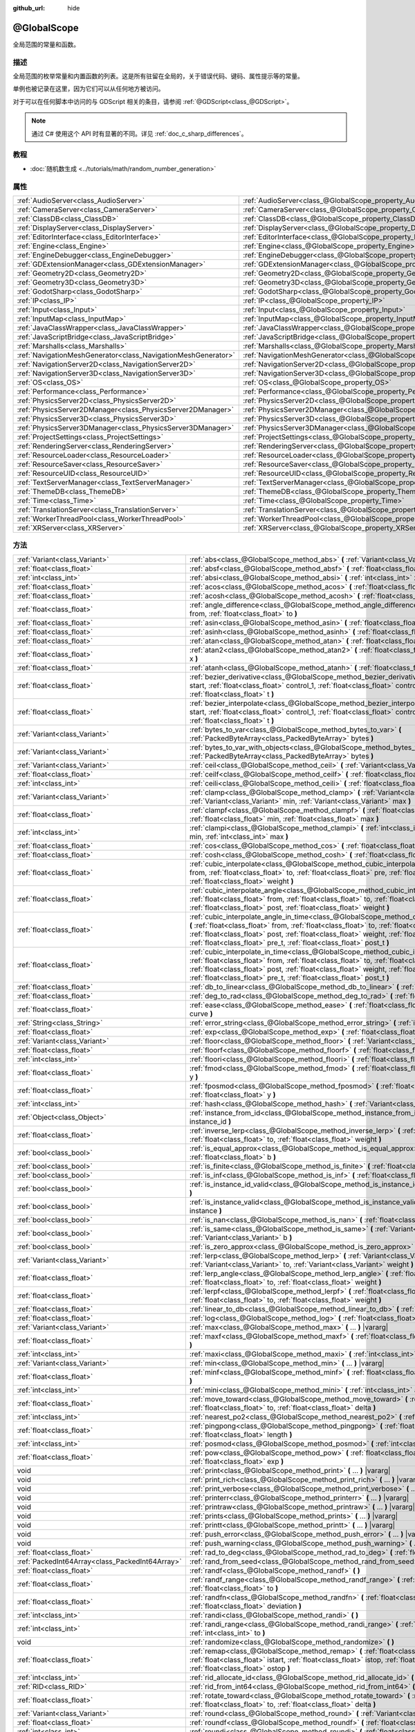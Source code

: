 :github_url: hide

.. DO NOT EDIT THIS FILE!!!
.. Generated automatically from Godot engine sources.
.. Generator: https://github.com/godotengine/godot/tree/master/doc/tools/make_rst.py.
.. XML source: https://github.com/godotengine/godot/tree/master/doc/classes/@GlobalScope.xml.

.. _class_@GlobalScope:

@GlobalScope
============

全局范围的常量和函数。

.. rst-class:: classref-introduction-group

描述
----

全局范围的枚举常量和内置函数的列表。这是所有驻留在全局的，关于错误代码、键码、属性提示等的常量。

单例也被记录在这里，因为它们可以从任何地方被访问。

对于可以在任何脚本中访问的与 GDScript 相关的条目，请参阅 :ref:`@GDScript<class_@GDScript>`\ 。

.. note::

	通过 C# 使用这个 API 时有显著的不同。详见 :ref:`doc_c_sharp_differences`\ 。

.. rst-class:: classref-introduction-group

教程
----

- :doc:`随机数生成 <../tutorials/math/random_number_generation>`

.. rst-class:: classref-reftable-group

属性
----

.. table::
   :widths: auto

   +---------------------------------------------------------------+-------------------------------------------------------------------------------------+
   | :ref:`AudioServer<class_AudioServer>`                         | :ref:`AudioServer<class_@GlobalScope_property_AudioServer>`                         |
   +---------------------------------------------------------------+-------------------------------------------------------------------------------------+
   | :ref:`CameraServer<class_CameraServer>`                       | :ref:`CameraServer<class_@GlobalScope_property_CameraServer>`                       |
   +---------------------------------------------------------------+-------------------------------------------------------------------------------------+
   | :ref:`ClassDB<class_ClassDB>`                                 | :ref:`ClassDB<class_@GlobalScope_property_ClassDB>`                                 |
   +---------------------------------------------------------------+-------------------------------------------------------------------------------------+
   | :ref:`DisplayServer<class_DisplayServer>`                     | :ref:`DisplayServer<class_@GlobalScope_property_DisplayServer>`                     |
   +---------------------------------------------------------------+-------------------------------------------------------------------------------------+
   | :ref:`EditorInterface<class_EditorInterface>`                 | :ref:`EditorInterface<class_@GlobalScope_property_EditorInterface>`                 |
   +---------------------------------------------------------------+-------------------------------------------------------------------------------------+
   | :ref:`Engine<class_Engine>`                                   | :ref:`Engine<class_@GlobalScope_property_Engine>`                                   |
   +---------------------------------------------------------------+-------------------------------------------------------------------------------------+
   | :ref:`EngineDebugger<class_EngineDebugger>`                   | :ref:`EngineDebugger<class_@GlobalScope_property_EngineDebugger>`                   |
   +---------------------------------------------------------------+-------------------------------------------------------------------------------------+
   | :ref:`GDExtensionManager<class_GDExtensionManager>`           | :ref:`GDExtensionManager<class_@GlobalScope_property_GDExtensionManager>`           |
   +---------------------------------------------------------------+-------------------------------------------------------------------------------------+
   | :ref:`Geometry2D<class_Geometry2D>`                           | :ref:`Geometry2D<class_@GlobalScope_property_Geometry2D>`                           |
   +---------------------------------------------------------------+-------------------------------------------------------------------------------------+
   | :ref:`Geometry3D<class_Geometry3D>`                           | :ref:`Geometry3D<class_@GlobalScope_property_Geometry3D>`                           |
   +---------------------------------------------------------------+-------------------------------------------------------------------------------------+
   | :ref:`GodotSharp<class_GodotSharp>`                           | :ref:`GodotSharp<class_@GlobalScope_property_GodotSharp>`                           |
   +---------------------------------------------------------------+-------------------------------------------------------------------------------------+
   | :ref:`IP<class_IP>`                                           | :ref:`IP<class_@GlobalScope_property_IP>`                                           |
   +---------------------------------------------------------------+-------------------------------------------------------------------------------------+
   | :ref:`Input<class_Input>`                                     | :ref:`Input<class_@GlobalScope_property_Input>`                                     |
   +---------------------------------------------------------------+-------------------------------------------------------------------------------------+
   | :ref:`InputMap<class_InputMap>`                               | :ref:`InputMap<class_@GlobalScope_property_InputMap>`                               |
   +---------------------------------------------------------------+-------------------------------------------------------------------------------------+
   | :ref:`JavaClassWrapper<class_JavaClassWrapper>`               | :ref:`JavaClassWrapper<class_@GlobalScope_property_JavaClassWrapper>`               |
   +---------------------------------------------------------------+-------------------------------------------------------------------------------------+
   | :ref:`JavaScriptBridge<class_JavaScriptBridge>`               | :ref:`JavaScriptBridge<class_@GlobalScope_property_JavaScriptBridge>`               |
   +---------------------------------------------------------------+-------------------------------------------------------------------------------------+
   | :ref:`Marshalls<class_Marshalls>`                             | :ref:`Marshalls<class_@GlobalScope_property_Marshalls>`                             |
   +---------------------------------------------------------------+-------------------------------------------------------------------------------------+
   | :ref:`NavigationMeshGenerator<class_NavigationMeshGenerator>` | :ref:`NavigationMeshGenerator<class_@GlobalScope_property_NavigationMeshGenerator>` |
   +---------------------------------------------------------------+-------------------------------------------------------------------------------------+
   | :ref:`NavigationServer2D<class_NavigationServer2D>`           | :ref:`NavigationServer2D<class_@GlobalScope_property_NavigationServer2D>`           |
   +---------------------------------------------------------------+-------------------------------------------------------------------------------------+
   | :ref:`NavigationServer3D<class_NavigationServer3D>`           | :ref:`NavigationServer3D<class_@GlobalScope_property_NavigationServer3D>`           |
   +---------------------------------------------------------------+-------------------------------------------------------------------------------------+
   | :ref:`OS<class_OS>`                                           | :ref:`OS<class_@GlobalScope_property_OS>`                                           |
   +---------------------------------------------------------------+-------------------------------------------------------------------------------------+
   | :ref:`Performance<class_Performance>`                         | :ref:`Performance<class_@GlobalScope_property_Performance>`                         |
   +---------------------------------------------------------------+-------------------------------------------------------------------------------------+
   | :ref:`PhysicsServer2D<class_PhysicsServer2D>`                 | :ref:`PhysicsServer2D<class_@GlobalScope_property_PhysicsServer2D>`                 |
   +---------------------------------------------------------------+-------------------------------------------------------------------------------------+
   | :ref:`PhysicsServer2DManager<class_PhysicsServer2DManager>`   | :ref:`PhysicsServer2DManager<class_@GlobalScope_property_PhysicsServer2DManager>`   |
   +---------------------------------------------------------------+-------------------------------------------------------------------------------------+
   | :ref:`PhysicsServer3D<class_PhysicsServer3D>`                 | :ref:`PhysicsServer3D<class_@GlobalScope_property_PhysicsServer3D>`                 |
   +---------------------------------------------------------------+-------------------------------------------------------------------------------------+
   | :ref:`PhysicsServer3DManager<class_PhysicsServer3DManager>`   | :ref:`PhysicsServer3DManager<class_@GlobalScope_property_PhysicsServer3DManager>`   |
   +---------------------------------------------------------------+-------------------------------------------------------------------------------------+
   | :ref:`ProjectSettings<class_ProjectSettings>`                 | :ref:`ProjectSettings<class_@GlobalScope_property_ProjectSettings>`                 |
   +---------------------------------------------------------------+-------------------------------------------------------------------------------------+
   | :ref:`RenderingServer<class_RenderingServer>`                 | :ref:`RenderingServer<class_@GlobalScope_property_RenderingServer>`                 |
   +---------------------------------------------------------------+-------------------------------------------------------------------------------------+
   | :ref:`ResourceLoader<class_ResourceLoader>`                   | :ref:`ResourceLoader<class_@GlobalScope_property_ResourceLoader>`                   |
   +---------------------------------------------------------------+-------------------------------------------------------------------------------------+
   | :ref:`ResourceSaver<class_ResourceSaver>`                     | :ref:`ResourceSaver<class_@GlobalScope_property_ResourceSaver>`                     |
   +---------------------------------------------------------------+-------------------------------------------------------------------------------------+
   | :ref:`ResourceUID<class_ResourceUID>`                         | :ref:`ResourceUID<class_@GlobalScope_property_ResourceUID>`                         |
   +---------------------------------------------------------------+-------------------------------------------------------------------------------------+
   | :ref:`TextServerManager<class_TextServerManager>`             | :ref:`TextServerManager<class_@GlobalScope_property_TextServerManager>`             |
   +---------------------------------------------------------------+-------------------------------------------------------------------------------------+
   | :ref:`ThemeDB<class_ThemeDB>`                                 | :ref:`ThemeDB<class_@GlobalScope_property_ThemeDB>`                                 |
   +---------------------------------------------------------------+-------------------------------------------------------------------------------------+
   | :ref:`Time<class_Time>`                                       | :ref:`Time<class_@GlobalScope_property_Time>`                                       |
   +---------------------------------------------------------------+-------------------------------------------------------------------------------------+
   | :ref:`TranslationServer<class_TranslationServer>`             | :ref:`TranslationServer<class_@GlobalScope_property_TranslationServer>`             |
   +---------------------------------------------------------------+-------------------------------------------------------------------------------------+
   | :ref:`WorkerThreadPool<class_WorkerThreadPool>`               | :ref:`WorkerThreadPool<class_@GlobalScope_property_WorkerThreadPool>`               |
   +---------------------------------------------------------------+-------------------------------------------------------------------------------------+
   | :ref:`XRServer<class_XRServer>`                               | :ref:`XRServer<class_@GlobalScope_property_XRServer>`                               |
   +---------------------------------------------------------------+-------------------------------------------------------------------------------------+

.. rst-class:: classref-reftable-group

方法
----

.. table::
   :widths: auto

   +-------------------------------------------------+--------------------------------------------------------------------------------------------------------------------------------------------------------------------------------------------------------------------------------------------------------------------------------------------------------------------------------------------------------------------------------+
   | :ref:`Variant<class_Variant>`                   | :ref:`abs<class_@GlobalScope_method_abs>` **(** :ref:`Variant<class_Variant>` x **)**                                                                                                                                                                                                                                                                                          |
   +-------------------------------------------------+--------------------------------------------------------------------------------------------------------------------------------------------------------------------------------------------------------------------------------------------------------------------------------------------------------------------------------------------------------------------------------+
   | :ref:`float<class_float>`                       | :ref:`absf<class_@GlobalScope_method_absf>` **(** :ref:`float<class_float>` x **)**                                                                                                                                                                                                                                                                                            |
   +-------------------------------------------------+--------------------------------------------------------------------------------------------------------------------------------------------------------------------------------------------------------------------------------------------------------------------------------------------------------------------------------------------------------------------------------+
   | :ref:`int<class_int>`                           | :ref:`absi<class_@GlobalScope_method_absi>` **(** :ref:`int<class_int>` x **)**                                                                                                                                                                                                                                                                                                |
   +-------------------------------------------------+--------------------------------------------------------------------------------------------------------------------------------------------------------------------------------------------------------------------------------------------------------------------------------------------------------------------------------------------------------------------------------+
   | :ref:`float<class_float>`                       | :ref:`acos<class_@GlobalScope_method_acos>` **(** :ref:`float<class_float>` x **)**                                                                                                                                                                                                                                                                                            |
   +-------------------------------------------------+--------------------------------------------------------------------------------------------------------------------------------------------------------------------------------------------------------------------------------------------------------------------------------------------------------------------------------------------------------------------------------+
   | :ref:`float<class_float>`                       | :ref:`acosh<class_@GlobalScope_method_acosh>` **(** :ref:`float<class_float>` x **)**                                                                                                                                                                                                                                                                                          |
   +-------------------------------------------------+--------------------------------------------------------------------------------------------------------------------------------------------------------------------------------------------------------------------------------------------------------------------------------------------------------------------------------------------------------------------------------+
   | :ref:`float<class_float>`                       | :ref:`angle_difference<class_@GlobalScope_method_angle_difference>` **(** :ref:`float<class_float>` from, :ref:`float<class_float>` to **)**                                                                                                                                                                                                                                   |
   +-------------------------------------------------+--------------------------------------------------------------------------------------------------------------------------------------------------------------------------------------------------------------------------------------------------------------------------------------------------------------------------------------------------------------------------------+
   | :ref:`float<class_float>`                       | :ref:`asin<class_@GlobalScope_method_asin>` **(** :ref:`float<class_float>` x **)**                                                                                                                                                                                                                                                                                            |
   +-------------------------------------------------+--------------------------------------------------------------------------------------------------------------------------------------------------------------------------------------------------------------------------------------------------------------------------------------------------------------------------------------------------------------------------------+
   | :ref:`float<class_float>`                       | :ref:`asinh<class_@GlobalScope_method_asinh>` **(** :ref:`float<class_float>` x **)**                                                                                                                                                                                                                                                                                          |
   +-------------------------------------------------+--------------------------------------------------------------------------------------------------------------------------------------------------------------------------------------------------------------------------------------------------------------------------------------------------------------------------------------------------------------------------------+
   | :ref:`float<class_float>`                       | :ref:`atan<class_@GlobalScope_method_atan>` **(** :ref:`float<class_float>` x **)**                                                                                                                                                                                                                                                                                            |
   +-------------------------------------------------+--------------------------------------------------------------------------------------------------------------------------------------------------------------------------------------------------------------------------------------------------------------------------------------------------------------------------------------------------------------------------------+
   | :ref:`float<class_float>`                       | :ref:`atan2<class_@GlobalScope_method_atan2>` **(** :ref:`float<class_float>` y, :ref:`float<class_float>` x **)**                                                                                                                                                                                                                                                             |
   +-------------------------------------------------+--------------------------------------------------------------------------------------------------------------------------------------------------------------------------------------------------------------------------------------------------------------------------------------------------------------------------------------------------------------------------------+
   | :ref:`float<class_float>`                       | :ref:`atanh<class_@GlobalScope_method_atanh>` **(** :ref:`float<class_float>` x **)**                                                                                                                                                                                                                                                                                          |
   +-------------------------------------------------+--------------------------------------------------------------------------------------------------------------------------------------------------------------------------------------------------------------------------------------------------------------------------------------------------------------------------------------------------------------------------------+
   | :ref:`float<class_float>`                       | :ref:`bezier_derivative<class_@GlobalScope_method_bezier_derivative>` **(** :ref:`float<class_float>` start, :ref:`float<class_float>` control_1, :ref:`float<class_float>` control_2, :ref:`float<class_float>` end, :ref:`float<class_float>` t **)**                                                                                                                        |
   +-------------------------------------------------+--------------------------------------------------------------------------------------------------------------------------------------------------------------------------------------------------------------------------------------------------------------------------------------------------------------------------------------------------------------------------------+
   | :ref:`float<class_float>`                       | :ref:`bezier_interpolate<class_@GlobalScope_method_bezier_interpolate>` **(** :ref:`float<class_float>` start, :ref:`float<class_float>` control_1, :ref:`float<class_float>` control_2, :ref:`float<class_float>` end, :ref:`float<class_float>` t **)**                                                                                                                      |
   +-------------------------------------------------+--------------------------------------------------------------------------------------------------------------------------------------------------------------------------------------------------------------------------------------------------------------------------------------------------------------------------------------------------------------------------------+
   | :ref:`Variant<class_Variant>`                   | :ref:`bytes_to_var<class_@GlobalScope_method_bytes_to_var>` **(** :ref:`PackedByteArray<class_PackedByteArray>` bytes **)**                                                                                                                                                                                                                                                    |
   +-------------------------------------------------+--------------------------------------------------------------------------------------------------------------------------------------------------------------------------------------------------------------------------------------------------------------------------------------------------------------------------------------------------------------------------------+
   | :ref:`Variant<class_Variant>`                   | :ref:`bytes_to_var_with_objects<class_@GlobalScope_method_bytes_to_var_with_objects>` **(** :ref:`PackedByteArray<class_PackedByteArray>` bytes **)**                                                                                                                                                                                                                          |
   +-------------------------------------------------+--------------------------------------------------------------------------------------------------------------------------------------------------------------------------------------------------------------------------------------------------------------------------------------------------------------------------------------------------------------------------------+
   | :ref:`Variant<class_Variant>`                   | :ref:`ceil<class_@GlobalScope_method_ceil>` **(** :ref:`Variant<class_Variant>` x **)**                                                                                                                                                                                                                                                                                        |
   +-------------------------------------------------+--------------------------------------------------------------------------------------------------------------------------------------------------------------------------------------------------------------------------------------------------------------------------------------------------------------------------------------------------------------------------------+
   | :ref:`float<class_float>`                       | :ref:`ceilf<class_@GlobalScope_method_ceilf>` **(** :ref:`float<class_float>` x **)**                                                                                                                                                                                                                                                                                          |
   +-------------------------------------------------+--------------------------------------------------------------------------------------------------------------------------------------------------------------------------------------------------------------------------------------------------------------------------------------------------------------------------------------------------------------------------------+
   | :ref:`int<class_int>`                           | :ref:`ceili<class_@GlobalScope_method_ceili>` **(** :ref:`float<class_float>` x **)**                                                                                                                                                                                                                                                                                          |
   +-------------------------------------------------+--------------------------------------------------------------------------------------------------------------------------------------------------------------------------------------------------------------------------------------------------------------------------------------------------------------------------------------------------------------------------------+
   | :ref:`Variant<class_Variant>`                   | :ref:`clamp<class_@GlobalScope_method_clamp>` **(** :ref:`Variant<class_Variant>` value, :ref:`Variant<class_Variant>` min, :ref:`Variant<class_Variant>` max **)**                                                                                                                                                                                                            |
   +-------------------------------------------------+--------------------------------------------------------------------------------------------------------------------------------------------------------------------------------------------------------------------------------------------------------------------------------------------------------------------------------------------------------------------------------+
   | :ref:`float<class_float>`                       | :ref:`clampf<class_@GlobalScope_method_clampf>` **(** :ref:`float<class_float>` value, :ref:`float<class_float>` min, :ref:`float<class_float>` max **)**                                                                                                                                                                                                                      |
   +-------------------------------------------------+--------------------------------------------------------------------------------------------------------------------------------------------------------------------------------------------------------------------------------------------------------------------------------------------------------------------------------------------------------------------------------+
   | :ref:`int<class_int>`                           | :ref:`clampi<class_@GlobalScope_method_clampi>` **(** :ref:`int<class_int>` value, :ref:`int<class_int>` min, :ref:`int<class_int>` max **)**                                                                                                                                                                                                                                  |
   +-------------------------------------------------+--------------------------------------------------------------------------------------------------------------------------------------------------------------------------------------------------------------------------------------------------------------------------------------------------------------------------------------------------------------------------------+
   | :ref:`float<class_float>`                       | :ref:`cos<class_@GlobalScope_method_cos>` **(** :ref:`float<class_float>` angle_rad **)**                                                                                                                                                                                                                                                                                      |
   +-------------------------------------------------+--------------------------------------------------------------------------------------------------------------------------------------------------------------------------------------------------------------------------------------------------------------------------------------------------------------------------------------------------------------------------------+
   | :ref:`float<class_float>`                       | :ref:`cosh<class_@GlobalScope_method_cosh>` **(** :ref:`float<class_float>` x **)**                                                                                                                                                                                                                                                                                            |
   +-------------------------------------------------+--------------------------------------------------------------------------------------------------------------------------------------------------------------------------------------------------------------------------------------------------------------------------------------------------------------------------------------------------------------------------------+
   | :ref:`float<class_float>`                       | :ref:`cubic_interpolate<class_@GlobalScope_method_cubic_interpolate>` **(** :ref:`float<class_float>` from, :ref:`float<class_float>` to, :ref:`float<class_float>` pre, :ref:`float<class_float>` post, :ref:`float<class_float>` weight **)**                                                                                                                                |
   +-------------------------------------------------+--------------------------------------------------------------------------------------------------------------------------------------------------------------------------------------------------------------------------------------------------------------------------------------------------------------------------------------------------------------------------------+
   | :ref:`float<class_float>`                       | :ref:`cubic_interpolate_angle<class_@GlobalScope_method_cubic_interpolate_angle>` **(** :ref:`float<class_float>` from, :ref:`float<class_float>` to, :ref:`float<class_float>` pre, :ref:`float<class_float>` post, :ref:`float<class_float>` weight **)**                                                                                                                    |
   +-------------------------------------------------+--------------------------------------------------------------------------------------------------------------------------------------------------------------------------------------------------------------------------------------------------------------------------------------------------------------------------------------------------------------------------------+
   | :ref:`float<class_float>`                       | :ref:`cubic_interpolate_angle_in_time<class_@GlobalScope_method_cubic_interpolate_angle_in_time>` **(** :ref:`float<class_float>` from, :ref:`float<class_float>` to, :ref:`float<class_float>` pre, :ref:`float<class_float>` post, :ref:`float<class_float>` weight, :ref:`float<class_float>` to_t, :ref:`float<class_float>` pre_t, :ref:`float<class_float>` post_t **)** |
   +-------------------------------------------------+--------------------------------------------------------------------------------------------------------------------------------------------------------------------------------------------------------------------------------------------------------------------------------------------------------------------------------------------------------------------------------+
   | :ref:`float<class_float>`                       | :ref:`cubic_interpolate_in_time<class_@GlobalScope_method_cubic_interpolate_in_time>` **(** :ref:`float<class_float>` from, :ref:`float<class_float>` to, :ref:`float<class_float>` pre, :ref:`float<class_float>` post, :ref:`float<class_float>` weight, :ref:`float<class_float>` to_t, :ref:`float<class_float>` pre_t, :ref:`float<class_float>` post_t **)**             |
   +-------------------------------------------------+--------------------------------------------------------------------------------------------------------------------------------------------------------------------------------------------------------------------------------------------------------------------------------------------------------------------------------------------------------------------------------+
   | :ref:`float<class_float>`                       | :ref:`db_to_linear<class_@GlobalScope_method_db_to_linear>` **(** :ref:`float<class_float>` db **)**                                                                                                                                                                                                                                                                           |
   +-------------------------------------------------+--------------------------------------------------------------------------------------------------------------------------------------------------------------------------------------------------------------------------------------------------------------------------------------------------------------------------------------------------------------------------------+
   | :ref:`float<class_float>`                       | :ref:`deg_to_rad<class_@GlobalScope_method_deg_to_rad>` **(** :ref:`float<class_float>` deg **)**                                                                                                                                                                                                                                                                              |
   +-------------------------------------------------+--------------------------------------------------------------------------------------------------------------------------------------------------------------------------------------------------------------------------------------------------------------------------------------------------------------------------------------------------------------------------------+
   | :ref:`float<class_float>`                       | :ref:`ease<class_@GlobalScope_method_ease>` **(** :ref:`float<class_float>` x, :ref:`float<class_float>` curve **)**                                                                                                                                                                                                                                                           |
   +-------------------------------------------------+--------------------------------------------------------------------------------------------------------------------------------------------------------------------------------------------------------------------------------------------------------------------------------------------------------------------------------------------------------------------------------+
   | :ref:`String<class_String>`                     | :ref:`error_string<class_@GlobalScope_method_error_string>` **(** :ref:`int<class_int>` error **)**                                                                                                                                                                                                                                                                            |
   +-------------------------------------------------+--------------------------------------------------------------------------------------------------------------------------------------------------------------------------------------------------------------------------------------------------------------------------------------------------------------------------------------------------------------------------------+
   | :ref:`float<class_float>`                       | :ref:`exp<class_@GlobalScope_method_exp>` **(** :ref:`float<class_float>` x **)**                                                                                                                                                                                                                                                                                              |
   +-------------------------------------------------+--------------------------------------------------------------------------------------------------------------------------------------------------------------------------------------------------------------------------------------------------------------------------------------------------------------------------------------------------------------------------------+
   | :ref:`Variant<class_Variant>`                   | :ref:`floor<class_@GlobalScope_method_floor>` **(** :ref:`Variant<class_Variant>` x **)**                                                                                                                                                                                                                                                                                      |
   +-------------------------------------------------+--------------------------------------------------------------------------------------------------------------------------------------------------------------------------------------------------------------------------------------------------------------------------------------------------------------------------------------------------------------------------------+
   | :ref:`float<class_float>`                       | :ref:`floorf<class_@GlobalScope_method_floorf>` **(** :ref:`float<class_float>` x **)**                                                                                                                                                                                                                                                                                        |
   +-------------------------------------------------+--------------------------------------------------------------------------------------------------------------------------------------------------------------------------------------------------------------------------------------------------------------------------------------------------------------------------------------------------------------------------------+
   | :ref:`int<class_int>`                           | :ref:`floori<class_@GlobalScope_method_floori>` **(** :ref:`float<class_float>` x **)**                                                                                                                                                                                                                                                                                        |
   +-------------------------------------------------+--------------------------------------------------------------------------------------------------------------------------------------------------------------------------------------------------------------------------------------------------------------------------------------------------------------------------------------------------------------------------------+
   | :ref:`float<class_float>`                       | :ref:`fmod<class_@GlobalScope_method_fmod>` **(** :ref:`float<class_float>` x, :ref:`float<class_float>` y **)**                                                                                                                                                                                                                                                               |
   +-------------------------------------------------+--------------------------------------------------------------------------------------------------------------------------------------------------------------------------------------------------------------------------------------------------------------------------------------------------------------------------------------------------------------------------------+
   | :ref:`float<class_float>`                       | :ref:`fposmod<class_@GlobalScope_method_fposmod>` **(** :ref:`float<class_float>` x, :ref:`float<class_float>` y **)**                                                                                                                                                                                                                                                         |
   +-------------------------------------------------+--------------------------------------------------------------------------------------------------------------------------------------------------------------------------------------------------------------------------------------------------------------------------------------------------------------------------------------------------------------------------------+
   | :ref:`int<class_int>`                           | :ref:`hash<class_@GlobalScope_method_hash>` **(** :ref:`Variant<class_Variant>` variable **)**                                                                                                                                                                                                                                                                                 |
   +-------------------------------------------------+--------------------------------------------------------------------------------------------------------------------------------------------------------------------------------------------------------------------------------------------------------------------------------------------------------------------------------------------------------------------------------+
   | :ref:`Object<class_Object>`                     | :ref:`instance_from_id<class_@GlobalScope_method_instance_from_id>` **(** :ref:`int<class_int>` instance_id **)**                                                                                                                                                                                                                                                              |
   +-------------------------------------------------+--------------------------------------------------------------------------------------------------------------------------------------------------------------------------------------------------------------------------------------------------------------------------------------------------------------------------------------------------------------------------------+
   | :ref:`float<class_float>`                       | :ref:`inverse_lerp<class_@GlobalScope_method_inverse_lerp>` **(** :ref:`float<class_float>` from, :ref:`float<class_float>` to, :ref:`float<class_float>` weight **)**                                                                                                                                                                                                         |
   +-------------------------------------------------+--------------------------------------------------------------------------------------------------------------------------------------------------------------------------------------------------------------------------------------------------------------------------------------------------------------------------------------------------------------------------------+
   | :ref:`bool<class_bool>`                         | :ref:`is_equal_approx<class_@GlobalScope_method_is_equal_approx>` **(** :ref:`float<class_float>` a, :ref:`float<class_float>` b **)**                                                                                                                                                                                                                                         |
   +-------------------------------------------------+--------------------------------------------------------------------------------------------------------------------------------------------------------------------------------------------------------------------------------------------------------------------------------------------------------------------------------------------------------------------------------+
   | :ref:`bool<class_bool>`                         | :ref:`is_finite<class_@GlobalScope_method_is_finite>` **(** :ref:`float<class_float>` x **)**                                                                                                                                                                                                                                                                                  |
   +-------------------------------------------------+--------------------------------------------------------------------------------------------------------------------------------------------------------------------------------------------------------------------------------------------------------------------------------------------------------------------------------------------------------------------------------+
   | :ref:`bool<class_bool>`                         | :ref:`is_inf<class_@GlobalScope_method_is_inf>` **(** :ref:`float<class_float>` x **)**                                                                                                                                                                                                                                                                                        |
   +-------------------------------------------------+--------------------------------------------------------------------------------------------------------------------------------------------------------------------------------------------------------------------------------------------------------------------------------------------------------------------------------------------------------------------------------+
   | :ref:`bool<class_bool>`                         | :ref:`is_instance_id_valid<class_@GlobalScope_method_is_instance_id_valid>` **(** :ref:`int<class_int>` id **)**                                                                                                                                                                                                                                                               |
   +-------------------------------------------------+--------------------------------------------------------------------------------------------------------------------------------------------------------------------------------------------------------------------------------------------------------------------------------------------------------------------------------------------------------------------------------+
   | :ref:`bool<class_bool>`                         | :ref:`is_instance_valid<class_@GlobalScope_method_is_instance_valid>` **(** :ref:`Variant<class_Variant>` instance **)**                                                                                                                                                                                                                                                       |
   +-------------------------------------------------+--------------------------------------------------------------------------------------------------------------------------------------------------------------------------------------------------------------------------------------------------------------------------------------------------------------------------------------------------------------------------------+
   | :ref:`bool<class_bool>`                         | :ref:`is_nan<class_@GlobalScope_method_is_nan>` **(** :ref:`float<class_float>` x **)**                                                                                                                                                                                                                                                                                        |
   +-------------------------------------------------+--------------------------------------------------------------------------------------------------------------------------------------------------------------------------------------------------------------------------------------------------------------------------------------------------------------------------------------------------------------------------------+
   | :ref:`bool<class_bool>`                         | :ref:`is_same<class_@GlobalScope_method_is_same>` **(** :ref:`Variant<class_Variant>` a, :ref:`Variant<class_Variant>` b **)**                                                                                                                                                                                                                                                 |
   +-------------------------------------------------+--------------------------------------------------------------------------------------------------------------------------------------------------------------------------------------------------------------------------------------------------------------------------------------------------------------------------------------------------------------------------------+
   | :ref:`bool<class_bool>`                         | :ref:`is_zero_approx<class_@GlobalScope_method_is_zero_approx>` **(** :ref:`float<class_float>` x **)**                                                                                                                                                                                                                                                                        |
   +-------------------------------------------------+--------------------------------------------------------------------------------------------------------------------------------------------------------------------------------------------------------------------------------------------------------------------------------------------------------------------------------------------------------------------------------+
   | :ref:`Variant<class_Variant>`                   | :ref:`lerp<class_@GlobalScope_method_lerp>` **(** :ref:`Variant<class_Variant>` from, :ref:`Variant<class_Variant>` to, :ref:`Variant<class_Variant>` weight **)**                                                                                                                                                                                                             |
   +-------------------------------------------------+--------------------------------------------------------------------------------------------------------------------------------------------------------------------------------------------------------------------------------------------------------------------------------------------------------------------------------------------------------------------------------+
   | :ref:`float<class_float>`                       | :ref:`lerp_angle<class_@GlobalScope_method_lerp_angle>` **(** :ref:`float<class_float>` from, :ref:`float<class_float>` to, :ref:`float<class_float>` weight **)**                                                                                                                                                                                                             |
   +-------------------------------------------------+--------------------------------------------------------------------------------------------------------------------------------------------------------------------------------------------------------------------------------------------------------------------------------------------------------------------------------------------------------------------------------+
   | :ref:`float<class_float>`                       | :ref:`lerpf<class_@GlobalScope_method_lerpf>` **(** :ref:`float<class_float>` from, :ref:`float<class_float>` to, :ref:`float<class_float>` weight **)**                                                                                                                                                                                                                       |
   +-------------------------------------------------+--------------------------------------------------------------------------------------------------------------------------------------------------------------------------------------------------------------------------------------------------------------------------------------------------------------------------------------------------------------------------------+
   | :ref:`float<class_float>`                       | :ref:`linear_to_db<class_@GlobalScope_method_linear_to_db>` **(** :ref:`float<class_float>` lin **)**                                                                                                                                                                                                                                                                          |
   +-------------------------------------------------+--------------------------------------------------------------------------------------------------------------------------------------------------------------------------------------------------------------------------------------------------------------------------------------------------------------------------------------------------------------------------------+
   | :ref:`float<class_float>`                       | :ref:`log<class_@GlobalScope_method_log>` **(** :ref:`float<class_float>` x **)**                                                                                                                                                                                                                                                                                              |
   +-------------------------------------------------+--------------------------------------------------------------------------------------------------------------------------------------------------------------------------------------------------------------------------------------------------------------------------------------------------------------------------------------------------------------------------------+
   | :ref:`Variant<class_Variant>`                   | :ref:`max<class_@GlobalScope_method_max>` **(** ... **)** |vararg|                                                                                                                                                                                                                                                                                                             |
   +-------------------------------------------------+--------------------------------------------------------------------------------------------------------------------------------------------------------------------------------------------------------------------------------------------------------------------------------------------------------------------------------------------------------------------------------+
   | :ref:`float<class_float>`                       | :ref:`maxf<class_@GlobalScope_method_maxf>` **(** :ref:`float<class_float>` a, :ref:`float<class_float>` b **)**                                                                                                                                                                                                                                                               |
   +-------------------------------------------------+--------------------------------------------------------------------------------------------------------------------------------------------------------------------------------------------------------------------------------------------------------------------------------------------------------------------------------------------------------------------------------+
   | :ref:`int<class_int>`                           | :ref:`maxi<class_@GlobalScope_method_maxi>` **(** :ref:`int<class_int>` a, :ref:`int<class_int>` b **)**                                                                                                                                                                                                                                                                       |
   +-------------------------------------------------+--------------------------------------------------------------------------------------------------------------------------------------------------------------------------------------------------------------------------------------------------------------------------------------------------------------------------------------------------------------------------------+
   | :ref:`Variant<class_Variant>`                   | :ref:`min<class_@GlobalScope_method_min>` **(** ... **)** |vararg|                                                                                                                                                                                                                                                                                                             |
   +-------------------------------------------------+--------------------------------------------------------------------------------------------------------------------------------------------------------------------------------------------------------------------------------------------------------------------------------------------------------------------------------------------------------------------------------+
   | :ref:`float<class_float>`                       | :ref:`minf<class_@GlobalScope_method_minf>` **(** :ref:`float<class_float>` a, :ref:`float<class_float>` b **)**                                                                                                                                                                                                                                                               |
   +-------------------------------------------------+--------------------------------------------------------------------------------------------------------------------------------------------------------------------------------------------------------------------------------------------------------------------------------------------------------------------------------------------------------------------------------+
   | :ref:`int<class_int>`                           | :ref:`mini<class_@GlobalScope_method_mini>` **(** :ref:`int<class_int>` a, :ref:`int<class_int>` b **)**                                                                                                                                                                                                                                                                       |
   +-------------------------------------------------+--------------------------------------------------------------------------------------------------------------------------------------------------------------------------------------------------------------------------------------------------------------------------------------------------------------------------------------------------------------------------------+
   | :ref:`float<class_float>`                       | :ref:`move_toward<class_@GlobalScope_method_move_toward>` **(** :ref:`float<class_float>` from, :ref:`float<class_float>` to, :ref:`float<class_float>` delta **)**                                                                                                                                                                                                            |
   +-------------------------------------------------+--------------------------------------------------------------------------------------------------------------------------------------------------------------------------------------------------------------------------------------------------------------------------------------------------------------------------------------------------------------------------------+
   | :ref:`int<class_int>`                           | :ref:`nearest_po2<class_@GlobalScope_method_nearest_po2>` **(** :ref:`int<class_int>` value **)**                                                                                                                                                                                                                                                                              |
   +-------------------------------------------------+--------------------------------------------------------------------------------------------------------------------------------------------------------------------------------------------------------------------------------------------------------------------------------------------------------------------------------------------------------------------------------+
   | :ref:`float<class_float>`                       | :ref:`pingpong<class_@GlobalScope_method_pingpong>` **(** :ref:`float<class_float>` value, :ref:`float<class_float>` length **)**                                                                                                                                                                                                                                              |
   +-------------------------------------------------+--------------------------------------------------------------------------------------------------------------------------------------------------------------------------------------------------------------------------------------------------------------------------------------------------------------------------------------------------------------------------------+
   | :ref:`int<class_int>`                           | :ref:`posmod<class_@GlobalScope_method_posmod>` **(** :ref:`int<class_int>` x, :ref:`int<class_int>` y **)**                                                                                                                                                                                                                                                                   |
   +-------------------------------------------------+--------------------------------------------------------------------------------------------------------------------------------------------------------------------------------------------------------------------------------------------------------------------------------------------------------------------------------------------------------------------------------+
   | :ref:`float<class_float>`                       | :ref:`pow<class_@GlobalScope_method_pow>` **(** :ref:`float<class_float>` base, :ref:`float<class_float>` exp **)**                                                                                                                                                                                                                                                            |
   +-------------------------------------------------+--------------------------------------------------------------------------------------------------------------------------------------------------------------------------------------------------------------------------------------------------------------------------------------------------------------------------------------------------------------------------------+
   | void                                            | :ref:`print<class_@GlobalScope_method_print>` **(** ... **)** |vararg|                                                                                                                                                                                                                                                                                                         |
   +-------------------------------------------------+--------------------------------------------------------------------------------------------------------------------------------------------------------------------------------------------------------------------------------------------------------------------------------------------------------------------------------------------------------------------------------+
   | void                                            | :ref:`print_rich<class_@GlobalScope_method_print_rich>` **(** ... **)** |vararg|                                                                                                                                                                                                                                                                                               |
   +-------------------------------------------------+--------------------------------------------------------------------------------------------------------------------------------------------------------------------------------------------------------------------------------------------------------------------------------------------------------------------------------------------------------------------------------+
   | void                                            | :ref:`print_verbose<class_@GlobalScope_method_print_verbose>` **(** ... **)** |vararg|                                                                                                                                                                                                                                                                                         |
   +-------------------------------------------------+--------------------------------------------------------------------------------------------------------------------------------------------------------------------------------------------------------------------------------------------------------------------------------------------------------------------------------------------------------------------------------+
   | void                                            | :ref:`printerr<class_@GlobalScope_method_printerr>` **(** ... **)** |vararg|                                                                                                                                                                                                                                                                                                   |
   +-------------------------------------------------+--------------------------------------------------------------------------------------------------------------------------------------------------------------------------------------------------------------------------------------------------------------------------------------------------------------------------------------------------------------------------------+
   | void                                            | :ref:`printraw<class_@GlobalScope_method_printraw>` **(** ... **)** |vararg|                                                                                                                                                                                                                                                                                                   |
   +-------------------------------------------------+--------------------------------------------------------------------------------------------------------------------------------------------------------------------------------------------------------------------------------------------------------------------------------------------------------------------------------------------------------------------------------+
   | void                                            | :ref:`prints<class_@GlobalScope_method_prints>` **(** ... **)** |vararg|                                                                                                                                                                                                                                                                                                       |
   +-------------------------------------------------+--------------------------------------------------------------------------------------------------------------------------------------------------------------------------------------------------------------------------------------------------------------------------------------------------------------------------------------------------------------------------------+
   | void                                            | :ref:`printt<class_@GlobalScope_method_printt>` **(** ... **)** |vararg|                                                                                                                                                                                                                                                                                                       |
   +-------------------------------------------------+--------------------------------------------------------------------------------------------------------------------------------------------------------------------------------------------------------------------------------------------------------------------------------------------------------------------------------------------------------------------------------+
   | void                                            | :ref:`push_error<class_@GlobalScope_method_push_error>` **(** ... **)** |vararg|                                                                                                                                                                                                                                                                                               |
   +-------------------------------------------------+--------------------------------------------------------------------------------------------------------------------------------------------------------------------------------------------------------------------------------------------------------------------------------------------------------------------------------------------------------------------------------+
   | void                                            | :ref:`push_warning<class_@GlobalScope_method_push_warning>` **(** ... **)** |vararg|                                                                                                                                                                                                                                                                                           |
   +-------------------------------------------------+--------------------------------------------------------------------------------------------------------------------------------------------------------------------------------------------------------------------------------------------------------------------------------------------------------------------------------------------------------------------------------+
   | :ref:`float<class_float>`                       | :ref:`rad_to_deg<class_@GlobalScope_method_rad_to_deg>` **(** :ref:`float<class_float>` rad **)**                                                                                                                                                                                                                                                                              |
   +-------------------------------------------------+--------------------------------------------------------------------------------------------------------------------------------------------------------------------------------------------------------------------------------------------------------------------------------------------------------------------------------------------------------------------------------+
   | :ref:`PackedInt64Array<class_PackedInt64Array>` | :ref:`rand_from_seed<class_@GlobalScope_method_rand_from_seed>` **(** :ref:`int<class_int>` seed **)**                                                                                                                                                                                                                                                                         |
   +-------------------------------------------------+--------------------------------------------------------------------------------------------------------------------------------------------------------------------------------------------------------------------------------------------------------------------------------------------------------------------------------------------------------------------------------+
   | :ref:`float<class_float>`                       | :ref:`randf<class_@GlobalScope_method_randf>` **(** **)**                                                                                                                                                                                                                                                                                                                      |
   +-------------------------------------------------+--------------------------------------------------------------------------------------------------------------------------------------------------------------------------------------------------------------------------------------------------------------------------------------------------------------------------------------------------------------------------------+
   | :ref:`float<class_float>`                       | :ref:`randf_range<class_@GlobalScope_method_randf_range>` **(** :ref:`float<class_float>` from, :ref:`float<class_float>` to **)**                                                                                                                                                                                                                                             |
   +-------------------------------------------------+--------------------------------------------------------------------------------------------------------------------------------------------------------------------------------------------------------------------------------------------------------------------------------------------------------------------------------------------------------------------------------+
   | :ref:`float<class_float>`                       | :ref:`randfn<class_@GlobalScope_method_randfn>` **(** :ref:`float<class_float>` mean, :ref:`float<class_float>` deviation **)**                                                                                                                                                                                                                                                |
   +-------------------------------------------------+--------------------------------------------------------------------------------------------------------------------------------------------------------------------------------------------------------------------------------------------------------------------------------------------------------------------------------------------------------------------------------+
   | :ref:`int<class_int>`                           | :ref:`randi<class_@GlobalScope_method_randi>` **(** **)**                                                                                                                                                                                                                                                                                                                      |
   +-------------------------------------------------+--------------------------------------------------------------------------------------------------------------------------------------------------------------------------------------------------------------------------------------------------------------------------------------------------------------------------------------------------------------------------------+
   | :ref:`int<class_int>`                           | :ref:`randi_range<class_@GlobalScope_method_randi_range>` **(** :ref:`int<class_int>` from, :ref:`int<class_int>` to **)**                                                                                                                                                                                                                                                     |
   +-------------------------------------------------+--------------------------------------------------------------------------------------------------------------------------------------------------------------------------------------------------------------------------------------------------------------------------------------------------------------------------------------------------------------------------------+
   | void                                            | :ref:`randomize<class_@GlobalScope_method_randomize>` **(** **)**                                                                                                                                                                                                                                                                                                              |
   +-------------------------------------------------+--------------------------------------------------------------------------------------------------------------------------------------------------------------------------------------------------------------------------------------------------------------------------------------------------------------------------------------------------------------------------------+
   | :ref:`float<class_float>`                       | :ref:`remap<class_@GlobalScope_method_remap>` **(** :ref:`float<class_float>` value, :ref:`float<class_float>` istart, :ref:`float<class_float>` istop, :ref:`float<class_float>` ostart, :ref:`float<class_float>` ostop **)**                                                                                                                                                |
   +-------------------------------------------------+--------------------------------------------------------------------------------------------------------------------------------------------------------------------------------------------------------------------------------------------------------------------------------------------------------------------------------------------------------------------------------+
   | :ref:`int<class_int>`                           | :ref:`rid_allocate_id<class_@GlobalScope_method_rid_allocate_id>` **(** **)**                                                                                                                                                                                                                                                                                                  |
   +-------------------------------------------------+--------------------------------------------------------------------------------------------------------------------------------------------------------------------------------------------------------------------------------------------------------------------------------------------------------------------------------------------------------------------------------+
   | :ref:`RID<class_RID>`                           | :ref:`rid_from_int64<class_@GlobalScope_method_rid_from_int64>` **(** :ref:`int<class_int>` base **)**                                                                                                                                                                                                                                                                         |
   +-------------------------------------------------+--------------------------------------------------------------------------------------------------------------------------------------------------------------------------------------------------------------------------------------------------------------------------------------------------------------------------------------------------------------------------------+
   | :ref:`float<class_float>`                       | :ref:`rotate_toward<class_@GlobalScope_method_rotate_toward>` **(** :ref:`float<class_float>` from, :ref:`float<class_float>` to, :ref:`float<class_float>` delta **)**                                                                                                                                                                                                        |
   +-------------------------------------------------+--------------------------------------------------------------------------------------------------------------------------------------------------------------------------------------------------------------------------------------------------------------------------------------------------------------------------------------------------------------------------------+
   | :ref:`Variant<class_Variant>`                   | :ref:`round<class_@GlobalScope_method_round>` **(** :ref:`Variant<class_Variant>` x **)**                                                                                                                                                                                                                                                                                      |
   +-------------------------------------------------+--------------------------------------------------------------------------------------------------------------------------------------------------------------------------------------------------------------------------------------------------------------------------------------------------------------------------------------------------------------------------------+
   | :ref:`float<class_float>`                       | :ref:`roundf<class_@GlobalScope_method_roundf>` **(** :ref:`float<class_float>` x **)**                                                                                                                                                                                                                                                                                        |
   +-------------------------------------------------+--------------------------------------------------------------------------------------------------------------------------------------------------------------------------------------------------------------------------------------------------------------------------------------------------------------------------------------------------------------------------------+
   | :ref:`int<class_int>`                           | :ref:`roundi<class_@GlobalScope_method_roundi>` **(** :ref:`float<class_float>` x **)**                                                                                                                                                                                                                                                                                        |
   +-------------------------------------------------+--------------------------------------------------------------------------------------------------------------------------------------------------------------------------------------------------------------------------------------------------------------------------------------------------------------------------------------------------------------------------------+
   | void                                            | :ref:`seed<class_@GlobalScope_method_seed>` **(** :ref:`int<class_int>` base **)**                                                                                                                                                                                                                                                                                             |
   +-------------------------------------------------+--------------------------------------------------------------------------------------------------------------------------------------------------------------------------------------------------------------------------------------------------------------------------------------------------------------------------------------------------------------------------------+
   | :ref:`Variant<class_Variant>`                   | :ref:`sign<class_@GlobalScope_method_sign>` **(** :ref:`Variant<class_Variant>` x **)**                                                                                                                                                                                                                                                                                        |
   +-------------------------------------------------+--------------------------------------------------------------------------------------------------------------------------------------------------------------------------------------------------------------------------------------------------------------------------------------------------------------------------------------------------------------------------------+
   | :ref:`float<class_float>`                       | :ref:`signf<class_@GlobalScope_method_signf>` **(** :ref:`float<class_float>` x **)**                                                                                                                                                                                                                                                                                          |
   +-------------------------------------------------+--------------------------------------------------------------------------------------------------------------------------------------------------------------------------------------------------------------------------------------------------------------------------------------------------------------------------------------------------------------------------------+
   | :ref:`int<class_int>`                           | :ref:`signi<class_@GlobalScope_method_signi>` **(** :ref:`int<class_int>` x **)**                                                                                                                                                                                                                                                                                              |
   +-------------------------------------------------+--------------------------------------------------------------------------------------------------------------------------------------------------------------------------------------------------------------------------------------------------------------------------------------------------------------------------------------------------------------------------------+
   | :ref:`float<class_float>`                       | :ref:`sin<class_@GlobalScope_method_sin>` **(** :ref:`float<class_float>` angle_rad **)**                                                                                                                                                                                                                                                                                      |
   +-------------------------------------------------+--------------------------------------------------------------------------------------------------------------------------------------------------------------------------------------------------------------------------------------------------------------------------------------------------------------------------------------------------------------------------------+
   | :ref:`float<class_float>`                       | :ref:`sinh<class_@GlobalScope_method_sinh>` **(** :ref:`float<class_float>` x **)**                                                                                                                                                                                                                                                                                            |
   +-------------------------------------------------+--------------------------------------------------------------------------------------------------------------------------------------------------------------------------------------------------------------------------------------------------------------------------------------------------------------------------------------------------------------------------------+
   | :ref:`float<class_float>`                       | :ref:`smoothstep<class_@GlobalScope_method_smoothstep>` **(** :ref:`float<class_float>` from, :ref:`float<class_float>` to, :ref:`float<class_float>` x **)**                                                                                                                                                                                                                  |
   +-------------------------------------------------+--------------------------------------------------------------------------------------------------------------------------------------------------------------------------------------------------------------------------------------------------------------------------------------------------------------------------------------------------------------------------------+
   | :ref:`Variant<class_Variant>`                   | :ref:`snapped<class_@GlobalScope_method_snapped>` **(** :ref:`Variant<class_Variant>` x, :ref:`Variant<class_Variant>` step **)**                                                                                                                                                                                                                                              |
   +-------------------------------------------------+--------------------------------------------------------------------------------------------------------------------------------------------------------------------------------------------------------------------------------------------------------------------------------------------------------------------------------------------------------------------------------+
   | :ref:`float<class_float>`                       | :ref:`snappedf<class_@GlobalScope_method_snappedf>` **(** :ref:`float<class_float>` x, :ref:`float<class_float>` step **)**                                                                                                                                                                                                                                                    |
   +-------------------------------------------------+--------------------------------------------------------------------------------------------------------------------------------------------------------------------------------------------------------------------------------------------------------------------------------------------------------------------------------------------------------------------------------+
   | :ref:`int<class_int>`                           | :ref:`snappedi<class_@GlobalScope_method_snappedi>` **(** :ref:`float<class_float>` x, :ref:`int<class_int>` step **)**                                                                                                                                                                                                                                                        |
   +-------------------------------------------------+--------------------------------------------------------------------------------------------------------------------------------------------------------------------------------------------------------------------------------------------------------------------------------------------------------------------------------------------------------------------------------+
   | :ref:`float<class_float>`                       | :ref:`sqrt<class_@GlobalScope_method_sqrt>` **(** :ref:`float<class_float>` x **)**                                                                                                                                                                                                                                                                                            |
   +-------------------------------------------------+--------------------------------------------------------------------------------------------------------------------------------------------------------------------------------------------------------------------------------------------------------------------------------------------------------------------------------------------------------------------------------+
   | :ref:`int<class_int>`                           | :ref:`step_decimals<class_@GlobalScope_method_step_decimals>` **(** :ref:`float<class_float>` x **)**                                                                                                                                                                                                                                                                          |
   +-------------------------------------------------+--------------------------------------------------------------------------------------------------------------------------------------------------------------------------------------------------------------------------------------------------------------------------------------------------------------------------------------------------------------------------------+
   | :ref:`String<class_String>`                     | :ref:`str<class_@GlobalScope_method_str>` **(** ... **)** |vararg|                                                                                                                                                                                                                                                                                                             |
   +-------------------------------------------------+--------------------------------------------------------------------------------------------------------------------------------------------------------------------------------------------------------------------------------------------------------------------------------------------------------------------------------------------------------------------------------+
   | :ref:`Variant<class_Variant>`                   | :ref:`str_to_var<class_@GlobalScope_method_str_to_var>` **(** :ref:`String<class_String>` string **)**                                                                                                                                                                                                                                                                         |
   +-------------------------------------------------+--------------------------------------------------------------------------------------------------------------------------------------------------------------------------------------------------------------------------------------------------------------------------------------------------------------------------------------------------------------------------------+
   | :ref:`float<class_float>`                       | :ref:`tan<class_@GlobalScope_method_tan>` **(** :ref:`float<class_float>` angle_rad **)**                                                                                                                                                                                                                                                                                      |
   +-------------------------------------------------+--------------------------------------------------------------------------------------------------------------------------------------------------------------------------------------------------------------------------------------------------------------------------------------------------------------------------------------------------------------------------------+
   | :ref:`float<class_float>`                       | :ref:`tanh<class_@GlobalScope_method_tanh>` **(** :ref:`float<class_float>` x **)**                                                                                                                                                                                                                                                                                            |
   +-------------------------------------------------+--------------------------------------------------------------------------------------------------------------------------------------------------------------------------------------------------------------------------------------------------------------------------------------------------------------------------------------------------------------------------------+
   | :ref:`Variant<class_Variant>`                   | :ref:`type_convert<class_@GlobalScope_method_type_convert>` **(** :ref:`Variant<class_Variant>` variant, :ref:`int<class_int>` type **)**                                                                                                                                                                                                                                      |
   +-------------------------------------------------+--------------------------------------------------------------------------------------------------------------------------------------------------------------------------------------------------------------------------------------------------------------------------------------------------------------------------------------------------------------------------------+
   | :ref:`String<class_String>`                     | :ref:`type_string<class_@GlobalScope_method_type_string>` **(** :ref:`int<class_int>` type **)**                                                                                                                                                                                                                                                                               |
   +-------------------------------------------------+--------------------------------------------------------------------------------------------------------------------------------------------------------------------------------------------------------------------------------------------------------------------------------------------------------------------------------------------------------------------------------+
   | :ref:`int<class_int>`                           | :ref:`typeof<class_@GlobalScope_method_typeof>` **(** :ref:`Variant<class_Variant>` variable **)**                                                                                                                                                                                                                                                                             |
   +-------------------------------------------------+--------------------------------------------------------------------------------------------------------------------------------------------------------------------------------------------------------------------------------------------------------------------------------------------------------------------------------------------------------------------------------+
   | :ref:`PackedByteArray<class_PackedByteArray>`   | :ref:`var_to_bytes<class_@GlobalScope_method_var_to_bytes>` **(** :ref:`Variant<class_Variant>` variable **)**                                                                                                                                                                                                                                                                 |
   +-------------------------------------------------+--------------------------------------------------------------------------------------------------------------------------------------------------------------------------------------------------------------------------------------------------------------------------------------------------------------------------------------------------------------------------------+
   | :ref:`PackedByteArray<class_PackedByteArray>`   | :ref:`var_to_bytes_with_objects<class_@GlobalScope_method_var_to_bytes_with_objects>` **(** :ref:`Variant<class_Variant>` variable **)**                                                                                                                                                                                                                                       |
   +-------------------------------------------------+--------------------------------------------------------------------------------------------------------------------------------------------------------------------------------------------------------------------------------------------------------------------------------------------------------------------------------------------------------------------------------+
   | :ref:`String<class_String>`                     | :ref:`var_to_str<class_@GlobalScope_method_var_to_str>` **(** :ref:`Variant<class_Variant>` variable **)**                                                                                                                                                                                                                                                                     |
   +-------------------------------------------------+--------------------------------------------------------------------------------------------------------------------------------------------------------------------------------------------------------------------------------------------------------------------------------------------------------------------------------------------------------------------------------+
   | :ref:`Variant<class_Variant>`                   | :ref:`weakref<class_@GlobalScope_method_weakref>` **(** :ref:`Variant<class_Variant>` obj **)**                                                                                                                                                                                                                                                                                |
   +-------------------------------------------------+--------------------------------------------------------------------------------------------------------------------------------------------------------------------------------------------------------------------------------------------------------------------------------------------------------------------------------------------------------------------------------+
   | :ref:`Variant<class_Variant>`                   | :ref:`wrap<class_@GlobalScope_method_wrap>` **(** :ref:`Variant<class_Variant>` value, :ref:`Variant<class_Variant>` min, :ref:`Variant<class_Variant>` max **)**                                                                                                                                                                                                              |
   +-------------------------------------------------+--------------------------------------------------------------------------------------------------------------------------------------------------------------------------------------------------------------------------------------------------------------------------------------------------------------------------------------------------------------------------------+
   | :ref:`float<class_float>`                       | :ref:`wrapf<class_@GlobalScope_method_wrapf>` **(** :ref:`float<class_float>` value, :ref:`float<class_float>` min, :ref:`float<class_float>` max **)**                                                                                                                                                                                                                        |
   +-------------------------------------------------+--------------------------------------------------------------------------------------------------------------------------------------------------------------------------------------------------------------------------------------------------------------------------------------------------------------------------------------------------------------------------------+
   | :ref:`int<class_int>`                           | :ref:`wrapi<class_@GlobalScope_method_wrapi>` **(** :ref:`int<class_int>` value, :ref:`int<class_int>` min, :ref:`int<class_int>` max **)**                                                                                                                                                                                                                                    |
   +-------------------------------------------------+--------------------------------------------------------------------------------------------------------------------------------------------------------------------------------------------------------------------------------------------------------------------------------------------------------------------------------------------------------------------------------+

.. rst-class:: classref-section-separator

----

.. rst-class:: classref-descriptions-group

枚举
----

.. _enum_@GlobalScope_Side:

.. rst-class:: classref-enumeration

enum **Side**:

.. _class_@GlobalScope_constant_SIDE_LEFT:

.. rst-class:: classref-enumeration-constant

:ref:`Side<enum_@GlobalScope_Side>` **SIDE_LEFT** = ``0``

左边，常用于 :ref:`Control<class_Control>` 或 :ref:`StyleBox<class_StyleBox>` 的派生类。

.. _class_@GlobalScope_constant_SIDE_TOP:

.. rst-class:: classref-enumeration-constant

:ref:`Side<enum_@GlobalScope_Side>` **SIDE_TOP** = ``1``

顶边，常用于 :ref:`Control<class_Control>` 或 :ref:`StyleBox<class_StyleBox>` 的派生类。

.. _class_@GlobalScope_constant_SIDE_RIGHT:

.. rst-class:: classref-enumeration-constant

:ref:`Side<enum_@GlobalScope_Side>` **SIDE_RIGHT** = ``2``

右边，常用于 :ref:`Control<class_Control>` 或 :ref:`StyleBox<class_StyleBox>` 的派生类。

.. _class_@GlobalScope_constant_SIDE_BOTTOM:

.. rst-class:: classref-enumeration-constant

:ref:`Side<enum_@GlobalScope_Side>` **SIDE_BOTTOM** = ``3``

底边，常用于 :ref:`Control<class_Control>` 或 :ref:`StyleBox<class_StyleBox>` 的派生类。

.. rst-class:: classref-item-separator

----

.. _enum_@GlobalScope_Corner:

.. rst-class:: classref-enumeration

enum **Corner**:

.. _class_@GlobalScope_constant_CORNER_TOP_LEFT:

.. rst-class:: classref-enumeration-constant

:ref:`Corner<enum_@GlobalScope_Corner>` **CORNER_TOP_LEFT** = ``0``

左上角。

.. _class_@GlobalScope_constant_CORNER_TOP_RIGHT:

.. rst-class:: classref-enumeration-constant

:ref:`Corner<enum_@GlobalScope_Corner>` **CORNER_TOP_RIGHT** = ``1``

右上角。

.. _class_@GlobalScope_constant_CORNER_BOTTOM_RIGHT:

.. rst-class:: classref-enumeration-constant

:ref:`Corner<enum_@GlobalScope_Corner>` **CORNER_BOTTOM_RIGHT** = ``2``

右下角。

.. _class_@GlobalScope_constant_CORNER_BOTTOM_LEFT:

.. rst-class:: classref-enumeration-constant

:ref:`Corner<enum_@GlobalScope_Corner>` **CORNER_BOTTOM_LEFT** = ``3``

左下角。

.. rst-class:: classref-item-separator

----

.. _enum_@GlobalScope_Orientation:

.. rst-class:: classref-enumeration

enum **Orientation**:

.. _class_@GlobalScope_constant_VERTICAL:

.. rst-class:: classref-enumeration-constant

:ref:`Orientation<enum_@GlobalScope_Orientation>` **VERTICAL** = ``1``

通用垂直对齐，常用于 :ref:`Separator<class_Separator>`\ 、\ :ref:`ScrollBar<class_ScrollBar>`\ 、\ :ref:`Slider<class_Slider>` 等。

.. _class_@GlobalScope_constant_HORIZONTAL:

.. rst-class:: classref-enumeration-constant

:ref:`Orientation<enum_@GlobalScope_Orientation>` **HORIZONTAL** = ``0``

通用水平对齐，常用于 :ref:`Separator<class_Separator>`\ 、\ :ref:`ScrollBar<class_ScrollBar>`\ 、\ :ref:`Slider<class_Slider>` 等。

.. rst-class:: classref-item-separator

----

.. _enum_@GlobalScope_ClockDirection:

.. rst-class:: classref-enumeration

enum **ClockDirection**:

.. _class_@GlobalScope_constant_CLOCKWISE:

.. rst-class:: classref-enumeration-constant

:ref:`ClockDirection<enum_@GlobalScope_ClockDirection>` **CLOCKWISE** = ``0``

顺时针旋转。被一些方法使用（例如 :ref:`Image.rotate_90<class_Image_method_rotate_90>`\ ）。

.. _class_@GlobalScope_constant_COUNTERCLOCKWISE:

.. rst-class:: classref-enumeration-constant

:ref:`ClockDirection<enum_@GlobalScope_ClockDirection>` **COUNTERCLOCKWISE** = ``1``

逆时针旋转。被一些方法使用（例如 :ref:`Image.rotate_90<class_Image_method_rotate_90>`\ ）。

.. rst-class:: classref-item-separator

----

.. _enum_@GlobalScope_HorizontalAlignment:

.. rst-class:: classref-enumeration

enum **HorizontalAlignment**:

.. _class_@GlobalScope_constant_HORIZONTAL_ALIGNMENT_LEFT:

.. rst-class:: classref-enumeration-constant

:ref:`HorizontalAlignment<enum_@GlobalScope_HorizontalAlignment>` **HORIZONTAL_ALIGNMENT_LEFT** = ``0``

水平左对齐，常用于文本派生类。

.. _class_@GlobalScope_constant_HORIZONTAL_ALIGNMENT_CENTER:

.. rst-class:: classref-enumeration-constant

:ref:`HorizontalAlignment<enum_@GlobalScope_HorizontalAlignment>` **HORIZONTAL_ALIGNMENT_CENTER** = ``1``

水平居中对齐，常用于文本派生类。

.. _class_@GlobalScope_constant_HORIZONTAL_ALIGNMENT_RIGHT:

.. rst-class:: classref-enumeration-constant

:ref:`HorizontalAlignment<enum_@GlobalScope_HorizontalAlignment>` **HORIZONTAL_ALIGNMENT_RIGHT** = ``2``

水平右对齐，常用于文本派生类。

.. _class_@GlobalScope_constant_HORIZONTAL_ALIGNMENT_FILL:

.. rst-class:: classref-enumeration-constant

:ref:`HorizontalAlignment<enum_@GlobalScope_HorizontalAlignment>` **HORIZONTAL_ALIGNMENT_FILL** = ``3``

扩展行以适应宽度，常用于文本派生类。

.. rst-class:: classref-item-separator

----

.. _enum_@GlobalScope_VerticalAlignment:

.. rst-class:: classref-enumeration

enum **VerticalAlignment**:

.. _class_@GlobalScope_constant_VERTICAL_ALIGNMENT_TOP:

.. rst-class:: classref-enumeration-constant

:ref:`VerticalAlignment<enum_@GlobalScope_VerticalAlignment>` **VERTICAL_ALIGNMENT_TOP** = ``0``

垂直上对齐，常用于文本派生类。

.. _class_@GlobalScope_constant_VERTICAL_ALIGNMENT_CENTER:

.. rst-class:: classref-enumeration-constant

:ref:`VerticalAlignment<enum_@GlobalScope_VerticalAlignment>` **VERTICAL_ALIGNMENT_CENTER** = ``1``

垂直居中对齐，常用于文本派生类。

.. _class_@GlobalScope_constant_VERTICAL_ALIGNMENT_BOTTOM:

.. rst-class:: classref-enumeration-constant

:ref:`VerticalAlignment<enum_@GlobalScope_VerticalAlignment>` **VERTICAL_ALIGNMENT_BOTTOM** = ``2``

垂直下对齐，常用于文本派生类。

.. _class_@GlobalScope_constant_VERTICAL_ALIGNMENT_FILL:

.. rst-class:: classref-enumeration-constant

:ref:`VerticalAlignment<enum_@GlobalScope_VerticalAlignment>` **VERTICAL_ALIGNMENT_FILL** = ``3``

扩展行以适应高度，通常用于文本派生类。

.. rst-class:: classref-item-separator

----

.. _enum_@GlobalScope_InlineAlignment:

.. rst-class:: classref-enumeration

enum **InlineAlignment**:

.. _class_@GlobalScope_constant_INLINE_ALIGNMENT_TOP_TO:

.. rst-class:: classref-enumeration-constant

:ref:`InlineAlignment<enum_@GlobalScope_InlineAlignment>` **INLINE_ALIGNMENT_TOP_TO** = ``0``

将内联对象（例如图像、表格）的顶部与 ``INLINE_ALIGNMENT_TO_*`` 常量指定的文本位置对齐。

.. _class_@GlobalScope_constant_INLINE_ALIGNMENT_CENTER_TO:

.. rst-class:: classref-enumeration-constant

:ref:`InlineAlignment<enum_@GlobalScope_InlineAlignment>` **INLINE_ALIGNMENT_CENTER_TO** = ``1``

将内联对象（例如图像、表格）的中心与 ``INLINE_ALIGNMENT_TO_*`` 常量指定的文本位置对齐。

.. _class_@GlobalScope_constant_INLINE_ALIGNMENT_BASELINE_TO:

.. rst-class:: classref-enumeration-constant

:ref:`InlineAlignment<enum_@GlobalScope_InlineAlignment>` **INLINE_ALIGNMENT_BASELINE_TO** = ``3``

将内联对象（如图像、表格）的基线（用户定义）与\ ``INLINE_ALIGNMENT_TO_*`` 常数指定的文本位置对齐。

.. _class_@GlobalScope_constant_INLINE_ALIGNMENT_BOTTOM_TO:

.. rst-class:: classref-enumeration-constant

:ref:`InlineAlignment<enum_@GlobalScope_InlineAlignment>` **INLINE_ALIGNMENT_BOTTOM_TO** = ``2``

将内联对象（例如图像、表格）的底部与 ``INLINE_ALIGNMENT_TO_*`` 常量指定的文本位置对齐。

.. _class_@GlobalScope_constant_INLINE_ALIGNMENT_TO_TOP:

.. rst-class:: classref-enumeration-constant

:ref:`InlineAlignment<enum_@GlobalScope_InlineAlignment>` **INLINE_ALIGNMENT_TO_TOP** = ``0``

将由 ``INLINE_ALIGNMENT_*_TO`` 常量指定的内联对象（例如图像、表格）的位置与文本顶部对齐。

.. _class_@GlobalScope_constant_INLINE_ALIGNMENT_TO_CENTER:

.. rst-class:: classref-enumeration-constant

:ref:`InlineAlignment<enum_@GlobalScope_InlineAlignment>` **INLINE_ALIGNMENT_TO_CENTER** = ``4``

将由 ``INLINE_ALIGNMENT_*_TO`` 常量指定的内联对象（例如图像、表格）的位置与文本中心对齐。

.. _class_@GlobalScope_constant_INLINE_ALIGNMENT_TO_BASELINE:

.. rst-class:: classref-enumeration-constant

:ref:`InlineAlignment<enum_@GlobalScope_InlineAlignment>` **INLINE_ALIGNMENT_TO_BASELINE** = ``8``

将由 ``INLINE_ALIGNMENT_*_TO`` 常量指定的内联对象（例如图像、表格）的位置与文本基线对齐。

.. _class_@GlobalScope_constant_INLINE_ALIGNMENT_TO_BOTTOM:

.. rst-class:: classref-enumeration-constant

:ref:`InlineAlignment<enum_@GlobalScope_InlineAlignment>` **INLINE_ALIGNMENT_TO_BOTTOM** = ``12``

将内联对象（例如图像、表格）与文本底部对齐。

.. _class_@GlobalScope_constant_INLINE_ALIGNMENT_TOP:

.. rst-class:: classref-enumeration-constant

:ref:`InlineAlignment<enum_@GlobalScope_InlineAlignment>` **INLINE_ALIGNMENT_TOP** = ``0``

将内联对象（例如图像、表格）的顶部与文本的顶部对齐。等效于 ``INLINE_ALIGNMENT_TOP_TO | INLINE_ALIGNMENT_TO_TOP``\ 。

.. _class_@GlobalScope_constant_INLINE_ALIGNMENT_CENTER:

.. rst-class:: classref-enumeration-constant

:ref:`InlineAlignment<enum_@GlobalScope_InlineAlignment>` **INLINE_ALIGNMENT_CENTER** = ``5``

将内联对象（例如图像、表格）的中心与文本的中心对齐。相当于 ``INLINE_ALIGNMENT_CENTER_TO | INLINE_ALIGNMENT_TO_CENTER``\ 。

.. _class_@GlobalScope_constant_INLINE_ALIGNMENT_BOTTOM:

.. rst-class:: classref-enumeration-constant

:ref:`InlineAlignment<enum_@GlobalScope_InlineAlignment>` **INLINE_ALIGNMENT_BOTTOM** = ``14``

将内联对象（例如图像、表格）的底部与文本底部对齐。等效于 ``INLINE_ALIGNMENT_BOTTOM_TO | INLINE_ALIGNMENT_TO_BOTTOM``\ 。

.. _class_@GlobalScope_constant_INLINE_ALIGNMENT_IMAGE_MASK:

.. rst-class:: classref-enumeration-constant

:ref:`InlineAlignment<enum_@GlobalScope_InlineAlignment>` **INLINE_ALIGNMENT_IMAGE_MASK** = ``3``

用于 ``INLINE_ALIGNMENT_*_TO`` 对齐常量的位掩码。

.. _class_@GlobalScope_constant_INLINE_ALIGNMENT_TEXT_MASK:

.. rst-class:: classref-enumeration-constant

:ref:`InlineAlignment<enum_@GlobalScope_InlineAlignment>` **INLINE_ALIGNMENT_TEXT_MASK** = ``12``

用于 ``INLINE_ALIGNMENT_TO_*`` 对齐常量的位掩码。

.. rst-class:: classref-item-separator

----

.. _enum_@GlobalScope_EulerOrder:

.. rst-class:: classref-enumeration

enum **EulerOrder**:

.. _class_@GlobalScope_constant_EULER_ORDER_XYZ:

.. rst-class:: classref-enumeration-constant

:ref:`EulerOrder<enum_@GlobalScope_EulerOrder>` **EULER_ORDER_XYZ** = ``0``

指定欧拉角应按 XYZ 顺序排列。组合时，顺序为 X、Y、Z。分解时，顺序相反，先 Z，再 Y，最后 X。

.. _class_@GlobalScope_constant_EULER_ORDER_XZY:

.. rst-class:: classref-enumeration-constant

:ref:`EulerOrder<enum_@GlobalScope_EulerOrder>` **EULER_ORDER_XZY** = ``1``

指定欧拉角应按 XZY 顺序排列。组合时，顺序为 X、Z、Y。分解时，顺序相反，先 Y，再 Z，最后 X。

.. _class_@GlobalScope_constant_EULER_ORDER_YXZ:

.. rst-class:: classref-enumeration-constant

:ref:`EulerOrder<enum_@GlobalScope_EulerOrder>` **EULER_ORDER_YXZ** = ``2``

指定欧拉角应按 YXZ 顺序排列。组合时，顺序为 Y、X、Z。分解时，顺序相反，先 Z，再 X，最后 Y。

.. _class_@GlobalScope_constant_EULER_ORDER_YZX:

.. rst-class:: classref-enumeration-constant

:ref:`EulerOrder<enum_@GlobalScope_EulerOrder>` **EULER_ORDER_YZX** = ``3``

指定欧拉角应按 YZX 顺序排列。组合时，顺序为 Y、Z、X。分解时，顺序相反，先 X，再 Z，最后 Y。

.. _class_@GlobalScope_constant_EULER_ORDER_ZXY:

.. rst-class:: classref-enumeration-constant

:ref:`EulerOrder<enum_@GlobalScope_EulerOrder>` **EULER_ORDER_ZXY** = ``4``

指定欧拉角应按 ZXY 顺序排列。组合时，顺序为 Z、X、Y。分解时，顺序相反，先 Y，再 X，最后 Z。

.. _class_@GlobalScope_constant_EULER_ORDER_ZYX:

.. rst-class:: classref-enumeration-constant

:ref:`EulerOrder<enum_@GlobalScope_EulerOrder>` **EULER_ORDER_ZYX** = ``5``

指定欧拉角应按 ZYX 顺序排列。组合时，顺序为 Z、Y、X。分解时，顺序相反，先 X，再 Y，最后 Z。

.. rst-class:: classref-item-separator

----

.. _enum_@GlobalScope_Key:

.. rst-class:: classref-enumeration

enum **Key**:

.. _class_@GlobalScope_constant_KEY_NONE:

.. rst-class:: classref-enumeration-constant

:ref:`Key<enum_@GlobalScope_Key>` **KEY_NONE** = ``0``

与任何键都不对应的枚举值。这用于初始化具有通用状态的 :ref:`Key<enum_@GlobalScope_Key>` 属性。

.. _class_@GlobalScope_constant_KEY_SPECIAL:

.. rst-class:: classref-enumeration-constant

:ref:`Key<enum_@GlobalScope_Key>` **KEY_SPECIAL** = ``4194304``

应用此位的键码不可打印。

.. _class_@GlobalScope_constant_KEY_ESCAPE:

.. rst-class:: classref-enumeration-constant

:ref:`Key<enum_@GlobalScope_Key>` **KEY_ESCAPE** = ``4194305``

ESC 键。

.. _class_@GlobalScope_constant_KEY_TAB:

.. rst-class:: classref-enumeration-constant

:ref:`Key<enum_@GlobalScope_Key>` **KEY_TAB** = ``4194306``

Tab 键。

.. _class_@GlobalScope_constant_KEY_BACKTAB:

.. rst-class:: classref-enumeration-constant

:ref:`Key<enum_@GlobalScope_Key>` **KEY_BACKTAB** = ``4194307``

Shift + Tab 键。

.. _class_@GlobalScope_constant_KEY_BACKSPACE:

.. rst-class:: classref-enumeration-constant

:ref:`Key<enum_@GlobalScope_Key>` **KEY_BACKSPACE** = ``4194308``

退格键。

.. _class_@GlobalScope_constant_KEY_ENTER:

.. rst-class:: classref-enumeration-constant

:ref:`Key<enum_@GlobalScope_Key>` **KEY_ENTER** = ``4194309``

回车键（位于主键盘）。

.. _class_@GlobalScope_constant_KEY_KP_ENTER:

.. rst-class:: classref-enumeration-constant

:ref:`Key<enum_@GlobalScope_Key>` **KEY_KP_ENTER** = ``4194310``

小键盘区的回车键。

.. _class_@GlobalScope_constant_KEY_INSERT:

.. rst-class:: classref-enumeration-constant

:ref:`Key<enum_@GlobalScope_Key>` **KEY_INSERT** = ``4194311``

Insert 键。

.. _class_@GlobalScope_constant_KEY_DELETE:

.. rst-class:: classref-enumeration-constant

:ref:`Key<enum_@GlobalScope_Key>` **KEY_DELETE** = ``4194312``

Delete 键。

.. _class_@GlobalScope_constant_KEY_PAUSE:

.. rst-class:: classref-enumeration-constant

:ref:`Key<enum_@GlobalScope_Key>` **KEY_PAUSE** = ``4194313``

Pause 键。

.. _class_@GlobalScope_constant_KEY_PRINT:

.. rst-class:: classref-enumeration-constant

:ref:`Key<enum_@GlobalScope_Key>` **KEY_PRINT** = ``4194314``

Print Screen 键。

.. _class_@GlobalScope_constant_KEY_SYSREQ:

.. rst-class:: classref-enumeration-constant

:ref:`Key<enum_@GlobalScope_Key>` **KEY_SYSREQ** = ``4194315``

System Request 键。

.. _class_@GlobalScope_constant_KEY_CLEAR:

.. rst-class:: classref-enumeration-constant

:ref:`Key<enum_@GlobalScope_Key>` **KEY_CLEAR** = ``4194316``

Clear 键。

.. _class_@GlobalScope_constant_KEY_HOME:

.. rst-class:: classref-enumeration-constant

:ref:`Key<enum_@GlobalScope_Key>` **KEY_HOME** = ``4194317``

Home 键。

.. _class_@GlobalScope_constant_KEY_END:

.. rst-class:: classref-enumeration-constant

:ref:`Key<enum_@GlobalScope_Key>` **KEY_END** = ``4194318``

End 键。

.. _class_@GlobalScope_constant_KEY_LEFT:

.. rst-class:: classref-enumeration-constant

:ref:`Key<enum_@GlobalScope_Key>` **KEY_LEFT** = ``4194319``

左方向键。

.. _class_@GlobalScope_constant_KEY_UP:

.. rst-class:: classref-enumeration-constant

:ref:`Key<enum_@GlobalScope_Key>` **KEY_UP** = ``4194320``

上方向键。

.. _class_@GlobalScope_constant_KEY_RIGHT:

.. rst-class:: classref-enumeration-constant

:ref:`Key<enum_@GlobalScope_Key>` **KEY_RIGHT** = ``4194321``

右方向键。

.. _class_@GlobalScope_constant_KEY_DOWN:

.. rst-class:: classref-enumeration-constant

:ref:`Key<enum_@GlobalScope_Key>` **KEY_DOWN** = ``4194322``

下方向键。

.. _class_@GlobalScope_constant_KEY_PAGEUP:

.. rst-class:: classref-enumeration-constant

:ref:`Key<enum_@GlobalScope_Key>` **KEY_PAGEUP** = ``4194323``

Page Up 键。

.. _class_@GlobalScope_constant_KEY_PAGEDOWN:

.. rst-class:: classref-enumeration-constant

:ref:`Key<enum_@GlobalScope_Key>` **KEY_PAGEDOWN** = ``4194324``

Page Down 键。

.. _class_@GlobalScope_constant_KEY_SHIFT:

.. rst-class:: classref-enumeration-constant

:ref:`Key<enum_@GlobalScope_Key>` **KEY_SHIFT** = ``4194325``

Shift 键。

.. _class_@GlobalScope_constant_KEY_CTRL:

.. rst-class:: classref-enumeration-constant

:ref:`Key<enum_@GlobalScope_Key>` **KEY_CTRL** = ``4194326``

Control 键。

.. _class_@GlobalScope_constant_KEY_META:

.. rst-class:: classref-enumeration-constant

:ref:`Key<enum_@GlobalScope_Key>` **KEY_META** = ``4194327``

Meta 键。

.. _class_@GlobalScope_constant_KEY_ALT:

.. rst-class:: classref-enumeration-constant

:ref:`Key<enum_@GlobalScope_Key>` **KEY_ALT** = ``4194328``

Alt 键。

.. _class_@GlobalScope_constant_KEY_CAPSLOCK:

.. rst-class:: classref-enumeration-constant

:ref:`Key<enum_@GlobalScope_Key>` **KEY_CAPSLOCK** = ``4194329``

Caps Lock 键。

.. _class_@GlobalScope_constant_KEY_NUMLOCK:

.. rst-class:: classref-enumeration-constant

:ref:`Key<enum_@GlobalScope_Key>` **KEY_NUMLOCK** = ``4194330``

Num Lock 键。

.. _class_@GlobalScope_constant_KEY_SCROLLLOCK:

.. rst-class:: classref-enumeration-constant

:ref:`Key<enum_@GlobalScope_Key>` **KEY_SCROLLLOCK** = ``4194331``

Scroll Lock 键。

.. _class_@GlobalScope_constant_KEY_F1:

.. rst-class:: classref-enumeration-constant

:ref:`Key<enum_@GlobalScope_Key>` **KEY_F1** = ``4194332``

F1 键。

.. _class_@GlobalScope_constant_KEY_F2:

.. rst-class:: classref-enumeration-constant

:ref:`Key<enum_@GlobalScope_Key>` **KEY_F2** = ``4194333``

F2 键。

.. _class_@GlobalScope_constant_KEY_F3:

.. rst-class:: classref-enumeration-constant

:ref:`Key<enum_@GlobalScope_Key>` **KEY_F3** = ``4194334``

F3 键。

.. _class_@GlobalScope_constant_KEY_F4:

.. rst-class:: classref-enumeration-constant

:ref:`Key<enum_@GlobalScope_Key>` **KEY_F4** = ``4194335``

F4 键。

.. _class_@GlobalScope_constant_KEY_F5:

.. rst-class:: classref-enumeration-constant

:ref:`Key<enum_@GlobalScope_Key>` **KEY_F5** = ``4194336``

F5 键。

.. _class_@GlobalScope_constant_KEY_F6:

.. rst-class:: classref-enumeration-constant

:ref:`Key<enum_@GlobalScope_Key>` **KEY_F6** = ``4194337``

F6 键。

.. _class_@GlobalScope_constant_KEY_F7:

.. rst-class:: classref-enumeration-constant

:ref:`Key<enum_@GlobalScope_Key>` **KEY_F7** = ``4194338``

F7 键。

.. _class_@GlobalScope_constant_KEY_F8:

.. rst-class:: classref-enumeration-constant

:ref:`Key<enum_@GlobalScope_Key>` **KEY_F8** = ``4194339``

F8 键。

.. _class_@GlobalScope_constant_KEY_F9:

.. rst-class:: classref-enumeration-constant

:ref:`Key<enum_@GlobalScope_Key>` **KEY_F9** = ``4194340``

F9 键。

.. _class_@GlobalScope_constant_KEY_F10:

.. rst-class:: classref-enumeration-constant

:ref:`Key<enum_@GlobalScope_Key>` **KEY_F10** = ``4194341``

F10 键。

.. _class_@GlobalScope_constant_KEY_F11:

.. rst-class:: classref-enumeration-constant

:ref:`Key<enum_@GlobalScope_Key>` **KEY_F11** = ``4194342``

F11 键。

.. _class_@GlobalScope_constant_KEY_F12:

.. rst-class:: classref-enumeration-constant

:ref:`Key<enum_@GlobalScope_Key>` **KEY_F12** = ``4194343``

F12 键。

.. _class_@GlobalScope_constant_KEY_F13:

.. rst-class:: classref-enumeration-constant

:ref:`Key<enum_@GlobalScope_Key>` **KEY_F13** = ``4194344``

F13 键。

.. _class_@GlobalScope_constant_KEY_F14:

.. rst-class:: classref-enumeration-constant

:ref:`Key<enum_@GlobalScope_Key>` **KEY_F14** = ``4194345``

F14 键。

.. _class_@GlobalScope_constant_KEY_F15:

.. rst-class:: classref-enumeration-constant

:ref:`Key<enum_@GlobalScope_Key>` **KEY_F15** = ``4194346``

F15 键。

.. _class_@GlobalScope_constant_KEY_F16:

.. rst-class:: classref-enumeration-constant

:ref:`Key<enum_@GlobalScope_Key>` **KEY_F16** = ``4194347``

F16 键。

.. _class_@GlobalScope_constant_KEY_F17:

.. rst-class:: classref-enumeration-constant

:ref:`Key<enum_@GlobalScope_Key>` **KEY_F17** = ``4194348``

F17 键。

.. _class_@GlobalScope_constant_KEY_F18:

.. rst-class:: classref-enumeration-constant

:ref:`Key<enum_@GlobalScope_Key>` **KEY_F18** = ``4194349``

F18 键。

.. _class_@GlobalScope_constant_KEY_F19:

.. rst-class:: classref-enumeration-constant

:ref:`Key<enum_@GlobalScope_Key>` **KEY_F19** = ``4194350``

F19 键。

.. _class_@GlobalScope_constant_KEY_F20:

.. rst-class:: classref-enumeration-constant

:ref:`Key<enum_@GlobalScope_Key>` **KEY_F20** = ``4194351``

F20 键。

.. _class_@GlobalScope_constant_KEY_F21:

.. rst-class:: classref-enumeration-constant

:ref:`Key<enum_@GlobalScope_Key>` **KEY_F21** = ``4194352``

F21 键。

.. _class_@GlobalScope_constant_KEY_F22:

.. rst-class:: classref-enumeration-constant

:ref:`Key<enum_@GlobalScope_Key>` **KEY_F22** = ``4194353``

F22 键。

.. _class_@GlobalScope_constant_KEY_F23:

.. rst-class:: classref-enumeration-constant

:ref:`Key<enum_@GlobalScope_Key>` **KEY_F23** = ``4194354``

F23 键。

.. _class_@GlobalScope_constant_KEY_F24:

.. rst-class:: classref-enumeration-constant

:ref:`Key<enum_@GlobalScope_Key>` **KEY_F24** = ``4194355``

F24 键。

.. _class_@GlobalScope_constant_KEY_F25:

.. rst-class:: classref-enumeration-constant

:ref:`Key<enum_@GlobalScope_Key>` **KEY_F25** = ``4194356``

F25 键。由于 Windows 限制，仅支持 macOS 和 Linux。

.. _class_@GlobalScope_constant_KEY_F26:

.. rst-class:: classref-enumeration-constant

:ref:`Key<enum_@GlobalScope_Key>` **KEY_F26** = ``4194357``

F26 键。由于 Windows 限制，仅支持 macOS 和 Linux。

.. _class_@GlobalScope_constant_KEY_F27:

.. rst-class:: classref-enumeration-constant

:ref:`Key<enum_@GlobalScope_Key>` **KEY_F27** = ``4194358``

F27 键。由于 Windows 限制，仅支持 macOS 和 Linux。

.. _class_@GlobalScope_constant_KEY_F28:

.. rst-class:: classref-enumeration-constant

:ref:`Key<enum_@GlobalScope_Key>` **KEY_F28** = ``4194359``

F28 键。由于 Windows 限制，仅支持 macOS 和 Linux。

.. _class_@GlobalScope_constant_KEY_F29:

.. rst-class:: classref-enumeration-constant

:ref:`Key<enum_@GlobalScope_Key>` **KEY_F29** = ``4194360``

F29 键。由于 Windows 限制，仅支持 macOS 和 Linux。

.. _class_@GlobalScope_constant_KEY_F30:

.. rst-class:: classref-enumeration-constant

:ref:`Key<enum_@GlobalScope_Key>` **KEY_F30** = ``4194361``

F30 键。由于 Windows 限制，仅支持 macOS 和 Linux。

.. _class_@GlobalScope_constant_KEY_F31:

.. rst-class:: classref-enumeration-constant

:ref:`Key<enum_@GlobalScope_Key>` **KEY_F31** = ``4194362``

F31 键。由于 Windows 限制，仅支持 macOS 和 Linux。

.. _class_@GlobalScope_constant_KEY_F32:

.. rst-class:: classref-enumeration-constant

:ref:`Key<enum_@GlobalScope_Key>` **KEY_F32** = ``4194363``

F32 键。由于 Windows 限制，仅支持 macOS 和 Linux。

.. _class_@GlobalScope_constant_KEY_F33:

.. rst-class:: classref-enumeration-constant

:ref:`Key<enum_@GlobalScope_Key>` **KEY_F33** = ``4194364``

F33 键。由于 Windows 限制，仅支持 macOS 和 Linux。

.. _class_@GlobalScope_constant_KEY_F34:

.. rst-class:: classref-enumeration-constant

:ref:`Key<enum_@GlobalScope_Key>` **KEY_F34** = ``4194365``

F34 键。由于 Windows 限制，仅支持 macOS 和 Linux。

.. _class_@GlobalScope_constant_KEY_F35:

.. rst-class:: classref-enumeration-constant

:ref:`Key<enum_@GlobalScope_Key>` **KEY_F35** = ``4194366``

F35 键。由于 Windows 限制，仅支持 macOS 和 Linux。

.. _class_@GlobalScope_constant_KEY_KP_MULTIPLY:

.. rst-class:: classref-enumeration-constant

:ref:`Key<enum_@GlobalScope_Key>` **KEY_KP_MULTIPLY** = ``4194433``

小键盘的星键/乘以键（\*）。

.. _class_@GlobalScope_constant_KEY_KP_DIVIDE:

.. rst-class:: classref-enumeration-constant

:ref:`Key<enum_@GlobalScope_Key>` **KEY_KP_DIVIDE** = ``4194434``

小键盘的除以键（/）。

.. _class_@GlobalScope_constant_KEY_KP_SUBTRACT:

.. rst-class:: classref-enumeration-constant

:ref:`Key<enum_@GlobalScope_Key>` **KEY_KP_SUBTRACT** = ``4194435``

小键盘的减号键（-）。

.. _class_@GlobalScope_constant_KEY_KP_PERIOD:

.. rst-class:: classref-enumeration-constant

:ref:`Key<enum_@GlobalScope_Key>` **KEY_KP_PERIOD** = ``4194436``

小键盘的点键（.）。

.. _class_@GlobalScope_constant_KEY_KP_ADD:

.. rst-class:: classref-enumeration-constant

:ref:`Key<enum_@GlobalScope_Key>` **KEY_KP_ADD** = ``4194437``

小键盘的加号键（+）。

.. _class_@GlobalScope_constant_KEY_KP_0:

.. rst-class:: classref-enumeration-constant

:ref:`Key<enum_@GlobalScope_Key>` **KEY_KP_0** = ``4194438``

小键盘的数字 0。

.. _class_@GlobalScope_constant_KEY_KP_1:

.. rst-class:: classref-enumeration-constant

:ref:`Key<enum_@GlobalScope_Key>` **KEY_KP_1** = ``4194439``

小键盘的数字 1。

.. _class_@GlobalScope_constant_KEY_KP_2:

.. rst-class:: classref-enumeration-constant

:ref:`Key<enum_@GlobalScope_Key>` **KEY_KP_2** = ``4194440``

小键盘的数字 2。

.. _class_@GlobalScope_constant_KEY_KP_3:

.. rst-class:: classref-enumeration-constant

:ref:`Key<enum_@GlobalScope_Key>` **KEY_KP_3** = ``4194441``

小键盘的数字 3。

.. _class_@GlobalScope_constant_KEY_KP_4:

.. rst-class:: classref-enumeration-constant

:ref:`Key<enum_@GlobalScope_Key>` **KEY_KP_4** = ``4194442``

小键盘的数字 4。

.. _class_@GlobalScope_constant_KEY_KP_5:

.. rst-class:: classref-enumeration-constant

:ref:`Key<enum_@GlobalScope_Key>` **KEY_KP_5** = ``4194443``

小键盘的数字 5。

.. _class_@GlobalScope_constant_KEY_KP_6:

.. rst-class:: classref-enumeration-constant

:ref:`Key<enum_@GlobalScope_Key>` **KEY_KP_6** = ``4194444``

小键盘的数字 6。

.. _class_@GlobalScope_constant_KEY_KP_7:

.. rst-class:: classref-enumeration-constant

:ref:`Key<enum_@GlobalScope_Key>` **KEY_KP_7** = ``4194445``

小键盘的数字 7。

.. _class_@GlobalScope_constant_KEY_KP_8:

.. rst-class:: classref-enumeration-constant

:ref:`Key<enum_@GlobalScope_Key>` **KEY_KP_8** = ``4194446``

小键盘的数字 8。

.. _class_@GlobalScope_constant_KEY_KP_9:

.. rst-class:: classref-enumeration-constant

:ref:`Key<enum_@GlobalScope_Key>` **KEY_KP_9** = ``4194447``

小键盘的数字 9。

.. _class_@GlobalScope_constant_KEY_MENU:

.. rst-class:: classref-enumeration-constant

:ref:`Key<enum_@GlobalScope_Key>` **KEY_MENU** = ``4194370``

上下文菜单键。

.. _class_@GlobalScope_constant_KEY_HYPER:

.. rst-class:: classref-enumeration-constant

:ref:`Key<enum_@GlobalScope_Key>` **KEY_HYPER** = ``4194371``

超级键。（仅在 Linux/X11 上）。

.. _class_@GlobalScope_constant_KEY_HELP:

.. rst-class:: classref-enumeration-constant

:ref:`Key<enum_@GlobalScope_Key>` **KEY_HELP** = ``4194373``

Help 键。

.. _class_@GlobalScope_constant_KEY_BACK:

.. rst-class:: classref-enumeration-constant

:ref:`Key<enum_@GlobalScope_Key>` **KEY_BACK** = ``4194376``

媒体返回键。不要与 Android 设备上的返回键相混淆。

.. _class_@GlobalScope_constant_KEY_FORWARD:

.. rst-class:: classref-enumeration-constant

:ref:`Key<enum_@GlobalScope_Key>` **KEY_FORWARD** = ``4194377``

媒体前进键。

.. _class_@GlobalScope_constant_KEY_STOP:

.. rst-class:: classref-enumeration-constant

:ref:`Key<enum_@GlobalScope_Key>` **KEY_STOP** = ``4194378``

媒体停止播放键。

.. _class_@GlobalScope_constant_KEY_REFRESH:

.. rst-class:: classref-enumeration-constant

:ref:`Key<enum_@GlobalScope_Key>` **KEY_REFRESH** = ``4194379``

媒体刷新键。

.. _class_@GlobalScope_constant_KEY_VOLUMEDOWN:

.. rst-class:: classref-enumeration-constant

:ref:`Key<enum_@GlobalScope_Key>` **KEY_VOLUMEDOWN** = ``4194380``

音量降低键。

.. _class_@GlobalScope_constant_KEY_VOLUMEMUTE:

.. rst-class:: classref-enumeration-constant

:ref:`Key<enum_@GlobalScope_Key>` **KEY_VOLUMEMUTE** = ``4194381``

静音键。

.. _class_@GlobalScope_constant_KEY_VOLUMEUP:

.. rst-class:: classref-enumeration-constant

:ref:`Key<enum_@GlobalScope_Key>` **KEY_VOLUMEUP** = ``4194382``

音量升高键。

.. _class_@GlobalScope_constant_KEY_MEDIAPLAY:

.. rst-class:: classref-enumeration-constant

:ref:`Key<enum_@GlobalScope_Key>` **KEY_MEDIAPLAY** = ``4194388``

媒体播放键。

.. _class_@GlobalScope_constant_KEY_MEDIASTOP:

.. rst-class:: classref-enumeration-constant

:ref:`Key<enum_@GlobalScope_Key>` **KEY_MEDIASTOP** = ``4194389``

媒体停止播放键。

.. _class_@GlobalScope_constant_KEY_MEDIAPREVIOUS:

.. rst-class:: classref-enumeration-constant

:ref:`Key<enum_@GlobalScope_Key>` **KEY_MEDIAPREVIOUS** = ``4194390``

上一首歌键。

.. _class_@GlobalScope_constant_KEY_MEDIANEXT:

.. rst-class:: classref-enumeration-constant

:ref:`Key<enum_@GlobalScope_Key>` **KEY_MEDIANEXT** = ``4194391``

下一首歌键。

.. _class_@GlobalScope_constant_KEY_MEDIARECORD:

.. rst-class:: classref-enumeration-constant

:ref:`Key<enum_@GlobalScope_Key>` **KEY_MEDIARECORD** = ``4194392``

媒体录制键。

.. _class_@GlobalScope_constant_KEY_HOMEPAGE:

.. rst-class:: classref-enumeration-constant

:ref:`Key<enum_@GlobalScope_Key>` **KEY_HOMEPAGE** = ``4194393``

主页键。

.. _class_@GlobalScope_constant_KEY_FAVORITES:

.. rst-class:: classref-enumeration-constant

:ref:`Key<enum_@GlobalScope_Key>` **KEY_FAVORITES** = ``4194394``

收藏键。

.. _class_@GlobalScope_constant_KEY_SEARCH:

.. rst-class:: classref-enumeration-constant

:ref:`Key<enum_@GlobalScope_Key>` **KEY_SEARCH** = ``4194395``

搜索键。

.. _class_@GlobalScope_constant_KEY_STANDBY:

.. rst-class:: classref-enumeration-constant

:ref:`Key<enum_@GlobalScope_Key>` **KEY_STANDBY** = ``4194396``

Standby 键。

.. _class_@GlobalScope_constant_KEY_OPENURL:

.. rst-class:: classref-enumeration-constant

:ref:`Key<enum_@GlobalScope_Key>` **KEY_OPENURL** = ``4194397``

打开 URL / 启动浏览器键。

.. _class_@GlobalScope_constant_KEY_LAUNCHMAIL:

.. rst-class:: classref-enumeration-constant

:ref:`Key<enum_@GlobalScope_Key>` **KEY_LAUNCHMAIL** = ``4194398``

启动邮箱键。

.. _class_@GlobalScope_constant_KEY_LAUNCHMEDIA:

.. rst-class:: classref-enumeration-constant

:ref:`Key<enum_@GlobalScope_Key>` **KEY_LAUNCHMEDIA** = ``4194399``

启动多媒体键。

.. _class_@GlobalScope_constant_KEY_LAUNCH0:

.. rst-class:: classref-enumeration-constant

:ref:`Key<enum_@GlobalScope_Key>` **KEY_LAUNCH0** = ``4194400``

快捷启动键 0。

.. _class_@GlobalScope_constant_KEY_LAUNCH1:

.. rst-class:: classref-enumeration-constant

:ref:`Key<enum_@GlobalScope_Key>` **KEY_LAUNCH1** = ``4194401``

快捷启动键 1。

.. _class_@GlobalScope_constant_KEY_LAUNCH2:

.. rst-class:: classref-enumeration-constant

:ref:`Key<enum_@GlobalScope_Key>` **KEY_LAUNCH2** = ``4194402``

快捷启动键 2。

.. _class_@GlobalScope_constant_KEY_LAUNCH3:

.. rst-class:: classref-enumeration-constant

:ref:`Key<enum_@GlobalScope_Key>` **KEY_LAUNCH3** = ``4194403``

快捷启动键 3。

.. _class_@GlobalScope_constant_KEY_LAUNCH4:

.. rst-class:: classref-enumeration-constant

:ref:`Key<enum_@GlobalScope_Key>` **KEY_LAUNCH4** = ``4194404``

快捷启动键 4。

.. _class_@GlobalScope_constant_KEY_LAUNCH5:

.. rst-class:: classref-enumeration-constant

:ref:`Key<enum_@GlobalScope_Key>` **KEY_LAUNCH5** = ``4194405``

快捷启动键 5。

.. _class_@GlobalScope_constant_KEY_LAUNCH6:

.. rst-class:: classref-enumeration-constant

:ref:`Key<enum_@GlobalScope_Key>` **KEY_LAUNCH6** = ``4194406``

快捷启动键 6。

.. _class_@GlobalScope_constant_KEY_LAUNCH7:

.. rst-class:: classref-enumeration-constant

:ref:`Key<enum_@GlobalScope_Key>` **KEY_LAUNCH7** = ``4194407``

快捷启动键 7。

.. _class_@GlobalScope_constant_KEY_LAUNCH8:

.. rst-class:: classref-enumeration-constant

:ref:`Key<enum_@GlobalScope_Key>` **KEY_LAUNCH8** = ``4194408``

快捷启动键 8。

.. _class_@GlobalScope_constant_KEY_LAUNCH9:

.. rst-class:: classref-enumeration-constant

:ref:`Key<enum_@GlobalScope_Key>` **KEY_LAUNCH9** = ``4194409``

快捷启动键 9。

.. _class_@GlobalScope_constant_KEY_LAUNCHA:

.. rst-class:: classref-enumeration-constant

:ref:`Key<enum_@GlobalScope_Key>` **KEY_LAUNCHA** = ``4194410``

快捷启动键 A。

.. _class_@GlobalScope_constant_KEY_LAUNCHB:

.. rst-class:: classref-enumeration-constant

:ref:`Key<enum_@GlobalScope_Key>` **KEY_LAUNCHB** = ``4194411``

快捷启动键 B。

.. _class_@GlobalScope_constant_KEY_LAUNCHC:

.. rst-class:: classref-enumeration-constant

:ref:`Key<enum_@GlobalScope_Key>` **KEY_LAUNCHC** = ``4194412``

快捷启动键 C。

.. _class_@GlobalScope_constant_KEY_LAUNCHD:

.. rst-class:: classref-enumeration-constant

:ref:`Key<enum_@GlobalScope_Key>` **KEY_LAUNCHD** = ``4194413``

快捷启动键 D。

.. _class_@GlobalScope_constant_KEY_LAUNCHE:

.. rst-class:: classref-enumeration-constant

:ref:`Key<enum_@GlobalScope_Key>` **KEY_LAUNCHE** = ``4194414``

快捷启动键 E。

.. _class_@GlobalScope_constant_KEY_LAUNCHF:

.. rst-class:: classref-enumeration-constant

:ref:`Key<enum_@GlobalScope_Key>` **KEY_LAUNCHF** = ``4194415``

快捷启动键 F。

.. _class_@GlobalScope_constant_KEY_GLOBE:

.. rst-class:: classref-enumeration-constant

:ref:`Key<enum_@GlobalScope_Key>` **KEY_GLOBE** = ``4194416``

Mac / iPad 键盘上的“地球”键。

.. _class_@GlobalScope_constant_KEY_KEYBOARD:

.. rst-class:: classref-enumeration-constant

:ref:`Key<enum_@GlobalScope_Key>` **KEY_KEYBOARD** = ``4194417``

iPad 键盘上的“屏幕键盘”键。

.. _class_@GlobalScope_constant_KEY_JIS_EISU:

.. rst-class:: classref-enumeration-constant

:ref:`Key<enum_@GlobalScope_Key>` **KEY_JIS_EISU** = ``4194418``

Mac 键盘上的“英数”键。

.. _class_@GlobalScope_constant_KEY_JIS_KANA:

.. rst-class:: classref-enumeration-constant

:ref:`Key<enum_@GlobalScope_Key>` **KEY_JIS_KANA** = ``4194419``

Mac 键盘上的“かな”键。

.. _class_@GlobalScope_constant_KEY_UNKNOWN:

.. rst-class:: classref-enumeration-constant

:ref:`Key<enum_@GlobalScope_Key>` **KEY_UNKNOWN** = ``8388607``

未知键。

.. _class_@GlobalScope_constant_KEY_SPACE:

.. rst-class:: classref-enumeration-constant

:ref:`Key<enum_@GlobalScope_Key>` **KEY_SPACE** = ``32``

空格键。

.. _class_@GlobalScope_constant_KEY_EXCLAM:

.. rst-class:: classref-enumeration-constant

:ref:`Key<enum_@GlobalScope_Key>` **KEY_EXCLAM** = ``33``

! 键。

.. _class_@GlobalScope_constant_KEY_QUOTEDBL:

.. rst-class:: classref-enumeration-constant

:ref:`Key<enum_@GlobalScope_Key>` **KEY_QUOTEDBL** = ``34``

" 键。

.. _class_@GlobalScope_constant_KEY_NUMBERSIGN:

.. rst-class:: classref-enumeration-constant

:ref:`Key<enum_@GlobalScope_Key>` **KEY_NUMBERSIGN** = ``35``

# 键。

.. _class_@GlobalScope_constant_KEY_DOLLAR:

.. rst-class:: classref-enumeration-constant

:ref:`Key<enum_@GlobalScope_Key>` **KEY_DOLLAR** = ``36``

$ 键。

.. _class_@GlobalScope_constant_KEY_PERCENT:

.. rst-class:: classref-enumeration-constant

:ref:`Key<enum_@GlobalScope_Key>` **KEY_PERCENT** = ``37``

% 键。

.. _class_@GlobalScope_constant_KEY_AMPERSAND:

.. rst-class:: classref-enumeration-constant

:ref:`Key<enum_@GlobalScope_Key>` **KEY_AMPERSAND** = ``38``

& 键。

.. _class_@GlobalScope_constant_KEY_APOSTROPHE:

.. rst-class:: classref-enumeration-constant

:ref:`Key<enum_@GlobalScope_Key>` **KEY_APOSTROPHE** = ``39``

' 键。

.. _class_@GlobalScope_constant_KEY_PARENLEFT:

.. rst-class:: classref-enumeration-constant

:ref:`Key<enum_@GlobalScope_Key>` **KEY_PARENLEFT** = ``40``

( 键。

.. _class_@GlobalScope_constant_KEY_PARENRIGHT:

.. rst-class:: classref-enumeration-constant

:ref:`Key<enum_@GlobalScope_Key>` **KEY_PARENRIGHT** = ``41``

) 键。

.. _class_@GlobalScope_constant_KEY_ASTERISK:

.. rst-class:: classref-enumeration-constant

:ref:`Key<enum_@GlobalScope_Key>` **KEY_ASTERISK** = ``42``

\* 键。

.. _class_@GlobalScope_constant_KEY_PLUS:

.. rst-class:: classref-enumeration-constant

:ref:`Key<enum_@GlobalScope_Key>` **KEY_PLUS** = ``43``

+ 键。

.. _class_@GlobalScope_constant_KEY_COMMA:

.. rst-class:: classref-enumeration-constant

:ref:`Key<enum_@GlobalScope_Key>` **KEY_COMMA** = ``44``

, 键。

.. _class_@GlobalScope_constant_KEY_MINUS:

.. rst-class:: classref-enumeration-constant

:ref:`Key<enum_@GlobalScope_Key>` **KEY_MINUS** = ``45``

- 键。

.. _class_@GlobalScope_constant_KEY_PERIOD:

.. rst-class:: classref-enumeration-constant

:ref:`Key<enum_@GlobalScope_Key>` **KEY_PERIOD** = ``46``

. 键。

.. _class_@GlobalScope_constant_KEY_SLASH:

.. rst-class:: classref-enumeration-constant

:ref:`Key<enum_@GlobalScope_Key>` **KEY_SLASH** = ``47``

/ 键。

.. _class_@GlobalScope_constant_KEY_0:

.. rst-class:: classref-enumeration-constant

:ref:`Key<enum_@GlobalScope_Key>` **KEY_0** = ``48``

数字 0 键。

.. _class_@GlobalScope_constant_KEY_1:

.. rst-class:: classref-enumeration-constant

:ref:`Key<enum_@GlobalScope_Key>` **KEY_1** = ``49``

数字 1 键。

.. _class_@GlobalScope_constant_KEY_2:

.. rst-class:: classref-enumeration-constant

:ref:`Key<enum_@GlobalScope_Key>` **KEY_2** = ``50``

数字 2 键。

.. _class_@GlobalScope_constant_KEY_3:

.. rst-class:: classref-enumeration-constant

:ref:`Key<enum_@GlobalScope_Key>` **KEY_3** = ``51``

数字 3 键。

.. _class_@GlobalScope_constant_KEY_4:

.. rst-class:: classref-enumeration-constant

:ref:`Key<enum_@GlobalScope_Key>` **KEY_4** = ``52``

数字 4 键。

.. _class_@GlobalScope_constant_KEY_5:

.. rst-class:: classref-enumeration-constant

:ref:`Key<enum_@GlobalScope_Key>` **KEY_5** = ``53``

数字 5 键。

.. _class_@GlobalScope_constant_KEY_6:

.. rst-class:: classref-enumeration-constant

:ref:`Key<enum_@GlobalScope_Key>` **KEY_6** = ``54``

数字 6 键。

.. _class_@GlobalScope_constant_KEY_7:

.. rst-class:: classref-enumeration-constant

:ref:`Key<enum_@GlobalScope_Key>` **KEY_7** = ``55``

数字 7 键。

.. _class_@GlobalScope_constant_KEY_8:

.. rst-class:: classref-enumeration-constant

:ref:`Key<enum_@GlobalScope_Key>` **KEY_8** = ``56``

数字 8 键。

.. _class_@GlobalScope_constant_KEY_9:

.. rst-class:: classref-enumeration-constant

:ref:`Key<enum_@GlobalScope_Key>` **KEY_9** = ``57``

数字 9 键。

.. _class_@GlobalScope_constant_KEY_COLON:

.. rst-class:: classref-enumeration-constant

:ref:`Key<enum_@GlobalScope_Key>` **KEY_COLON** = ``58``

: 键。

.. _class_@GlobalScope_constant_KEY_SEMICOLON:

.. rst-class:: classref-enumeration-constant

:ref:`Key<enum_@GlobalScope_Key>` **KEY_SEMICOLON** = ``59``

; 键。

.. _class_@GlobalScope_constant_KEY_LESS:

.. rst-class:: classref-enumeration-constant

:ref:`Key<enum_@GlobalScope_Key>` **KEY_LESS** = ``60``

< 键。

.. _class_@GlobalScope_constant_KEY_EQUAL:

.. rst-class:: classref-enumeration-constant

:ref:`Key<enum_@GlobalScope_Key>` **KEY_EQUAL** = ``61``

= 键。

.. _class_@GlobalScope_constant_KEY_GREATER:

.. rst-class:: classref-enumeration-constant

:ref:`Key<enum_@GlobalScope_Key>` **KEY_GREATER** = ``62``

> 键。

.. _class_@GlobalScope_constant_KEY_QUESTION:

.. rst-class:: classref-enumeration-constant

:ref:`Key<enum_@GlobalScope_Key>` **KEY_QUESTION** = ``63``

? 键。

.. _class_@GlobalScope_constant_KEY_AT:

.. rst-class:: classref-enumeration-constant

:ref:`Key<enum_@GlobalScope_Key>` **KEY_AT** = ``64``

@ 键。

.. _class_@GlobalScope_constant_KEY_A:

.. rst-class:: classref-enumeration-constant

:ref:`Key<enum_@GlobalScope_Key>` **KEY_A** = ``65``

A 键。

.. _class_@GlobalScope_constant_KEY_B:

.. rst-class:: classref-enumeration-constant

:ref:`Key<enum_@GlobalScope_Key>` **KEY_B** = ``66``

B 键。

.. _class_@GlobalScope_constant_KEY_C:

.. rst-class:: classref-enumeration-constant

:ref:`Key<enum_@GlobalScope_Key>` **KEY_C** = ``67``

C 键。

.. _class_@GlobalScope_constant_KEY_D:

.. rst-class:: classref-enumeration-constant

:ref:`Key<enum_@GlobalScope_Key>` **KEY_D** = ``68``

D 键。

.. _class_@GlobalScope_constant_KEY_E:

.. rst-class:: classref-enumeration-constant

:ref:`Key<enum_@GlobalScope_Key>` **KEY_E** = ``69``

E 键。

.. _class_@GlobalScope_constant_KEY_F:

.. rst-class:: classref-enumeration-constant

:ref:`Key<enum_@GlobalScope_Key>` **KEY_F** = ``70``

F 键。

.. _class_@GlobalScope_constant_KEY_G:

.. rst-class:: classref-enumeration-constant

:ref:`Key<enum_@GlobalScope_Key>` **KEY_G** = ``71``

G 键。

.. _class_@GlobalScope_constant_KEY_H:

.. rst-class:: classref-enumeration-constant

:ref:`Key<enum_@GlobalScope_Key>` **KEY_H** = ``72``

H 键。

.. _class_@GlobalScope_constant_KEY_I:

.. rst-class:: classref-enumeration-constant

:ref:`Key<enum_@GlobalScope_Key>` **KEY_I** = ``73``

I 键。

.. _class_@GlobalScope_constant_KEY_J:

.. rst-class:: classref-enumeration-constant

:ref:`Key<enum_@GlobalScope_Key>` **KEY_J** = ``74``

J 键。

.. _class_@GlobalScope_constant_KEY_K:

.. rst-class:: classref-enumeration-constant

:ref:`Key<enum_@GlobalScope_Key>` **KEY_K** = ``75``

K 键。

.. _class_@GlobalScope_constant_KEY_L:

.. rst-class:: classref-enumeration-constant

:ref:`Key<enum_@GlobalScope_Key>` **KEY_L** = ``76``

L 键。

.. _class_@GlobalScope_constant_KEY_M:

.. rst-class:: classref-enumeration-constant

:ref:`Key<enum_@GlobalScope_Key>` **KEY_M** = ``77``

M 键。

.. _class_@GlobalScope_constant_KEY_N:

.. rst-class:: classref-enumeration-constant

:ref:`Key<enum_@GlobalScope_Key>` **KEY_N** = ``78``

N 键。

.. _class_@GlobalScope_constant_KEY_O:

.. rst-class:: classref-enumeration-constant

:ref:`Key<enum_@GlobalScope_Key>` **KEY_O** = ``79``

O 键。

.. _class_@GlobalScope_constant_KEY_P:

.. rst-class:: classref-enumeration-constant

:ref:`Key<enum_@GlobalScope_Key>` **KEY_P** = ``80``

P 键。

.. _class_@GlobalScope_constant_KEY_Q:

.. rst-class:: classref-enumeration-constant

:ref:`Key<enum_@GlobalScope_Key>` **KEY_Q** = ``81``

Q 键。

.. _class_@GlobalScope_constant_KEY_R:

.. rst-class:: classref-enumeration-constant

:ref:`Key<enum_@GlobalScope_Key>` **KEY_R** = ``82``

R 键。

.. _class_@GlobalScope_constant_KEY_S:

.. rst-class:: classref-enumeration-constant

:ref:`Key<enum_@GlobalScope_Key>` **KEY_S** = ``83``

S 键。

.. _class_@GlobalScope_constant_KEY_T:

.. rst-class:: classref-enumeration-constant

:ref:`Key<enum_@GlobalScope_Key>` **KEY_T** = ``84``

T 键。

.. _class_@GlobalScope_constant_KEY_U:

.. rst-class:: classref-enumeration-constant

:ref:`Key<enum_@GlobalScope_Key>` **KEY_U** = ``85``

U 键。

.. _class_@GlobalScope_constant_KEY_V:

.. rst-class:: classref-enumeration-constant

:ref:`Key<enum_@GlobalScope_Key>` **KEY_V** = ``86``

V 键。

.. _class_@GlobalScope_constant_KEY_W:

.. rst-class:: classref-enumeration-constant

:ref:`Key<enum_@GlobalScope_Key>` **KEY_W** = ``87``

W 键。

.. _class_@GlobalScope_constant_KEY_X:

.. rst-class:: classref-enumeration-constant

:ref:`Key<enum_@GlobalScope_Key>` **KEY_X** = ``88``

X 键。

.. _class_@GlobalScope_constant_KEY_Y:

.. rst-class:: classref-enumeration-constant

:ref:`Key<enum_@GlobalScope_Key>` **KEY_Y** = ``89``

Y 键。

.. _class_@GlobalScope_constant_KEY_Z:

.. rst-class:: classref-enumeration-constant

:ref:`Key<enum_@GlobalScope_Key>` **KEY_Z** = ``90``

Z 键。

.. _class_@GlobalScope_constant_KEY_BRACKETLEFT:

.. rst-class:: classref-enumeration-constant

:ref:`Key<enum_@GlobalScope_Key>` **KEY_BRACKETLEFT** = ``91``

[ 键。

.. _class_@GlobalScope_constant_KEY_BACKSLASH:

.. rst-class:: classref-enumeration-constant

:ref:`Key<enum_@GlobalScope_Key>` **KEY_BACKSLASH** = ``92``

\\ 键。

.. _class_@GlobalScope_constant_KEY_BRACKETRIGHT:

.. rst-class:: classref-enumeration-constant

:ref:`Key<enum_@GlobalScope_Key>` **KEY_BRACKETRIGHT** = ``93``

] 键。

.. _class_@GlobalScope_constant_KEY_ASCIICIRCUM:

.. rst-class:: classref-enumeration-constant

:ref:`Key<enum_@GlobalScope_Key>` **KEY_ASCIICIRCUM** = ``94``

^ 键。

.. _class_@GlobalScope_constant_KEY_UNDERSCORE:

.. rst-class:: classref-enumeration-constant

:ref:`Key<enum_@GlobalScope_Key>` **KEY_UNDERSCORE** = ``95``

\_ 键。

.. _class_@GlobalScope_constant_KEY_QUOTELEFT:

.. rst-class:: classref-enumeration-constant

:ref:`Key<enum_@GlobalScope_Key>` **KEY_QUOTELEFT** = ``96``

` 键。

.. _class_@GlobalScope_constant_KEY_BRACELEFT:

.. rst-class:: classref-enumeration-constant

:ref:`Key<enum_@GlobalScope_Key>` **KEY_BRACELEFT** = ``123``

{ 键。

.. _class_@GlobalScope_constant_KEY_BAR:

.. rst-class:: classref-enumeration-constant

:ref:`Key<enum_@GlobalScope_Key>` **KEY_BAR** = ``124``

| 键。

.. _class_@GlobalScope_constant_KEY_BRACERIGHT:

.. rst-class:: classref-enumeration-constant

:ref:`Key<enum_@GlobalScope_Key>` **KEY_BRACERIGHT** = ``125``

} 键。

.. _class_@GlobalScope_constant_KEY_ASCIITILDE:

.. rst-class:: classref-enumeration-constant

:ref:`Key<enum_@GlobalScope_Key>` **KEY_ASCIITILDE** = ``126``

~ 键。

.. _class_@GlobalScope_constant_KEY_YEN:

.. rst-class:: classref-enumeration-constant

:ref:`Key<enum_@GlobalScope_Key>` **KEY_YEN** = ``165``

¥ 键。

.. _class_@GlobalScope_constant_KEY_SECTION:

.. rst-class:: classref-enumeration-constant

:ref:`Key<enum_@GlobalScope_Key>` **KEY_SECTION** = ``167``

§ 键。

.. rst-class:: classref-item-separator

----

.. _enum_@GlobalScope_KeyModifierMask:

.. rst-class:: classref-enumeration

flags **KeyModifierMask**:

.. _class_@GlobalScope_constant_KEY_CODE_MASK:

.. rst-class:: classref-enumeration-constant

:ref:`KeyModifierMask<enum_@GlobalScope_KeyModifierMask>` **KEY_CODE_MASK** = ``8388607``

键码掩码。

.. _class_@GlobalScope_constant_KEY_MODIFIER_MASK:

.. rst-class:: classref-enumeration-constant

:ref:`KeyModifierMask<enum_@GlobalScope_KeyModifierMask>` **KEY_MODIFIER_MASK** = ``532676608``

修饰键掩码。

.. _class_@GlobalScope_constant_KEY_MASK_CMD_OR_CTRL:

.. rst-class:: classref-enumeration-constant

:ref:`KeyModifierMask<enum_@GlobalScope_KeyModifierMask>` **KEY_MASK_CMD_OR_CTRL** = ``16777216``

自动重映射为 macOS 上的 :ref:`KEY_META<class_@GlobalScope_constant_KEY_META>` 和其他平台上的 :ref:`KEY_CTRL<class_@GlobalScope_constant_KEY_CTRL>`\ ，此掩码在实际事件中从不设置，应仅用于键映射。

.. _class_@GlobalScope_constant_KEY_MASK_SHIFT:

.. rst-class:: classref-enumeration-constant

:ref:`KeyModifierMask<enum_@GlobalScope_KeyModifierMask>` **KEY_MASK_SHIFT** = ``33554432``

Shift 键掩码。

.. _class_@GlobalScope_constant_KEY_MASK_ALT:

.. rst-class:: classref-enumeration-constant

:ref:`KeyModifierMask<enum_@GlobalScope_KeyModifierMask>` **KEY_MASK_ALT** = ``67108864``

Alt 或 Option（在 macOS 上）键掩码。

.. _class_@GlobalScope_constant_KEY_MASK_META:

.. rst-class:: classref-enumeration-constant

:ref:`KeyModifierMask<enum_@GlobalScope_KeyModifierMask>` **KEY_MASK_META** = ``134217728``

命令（在 macOS 上）或 Meta/Windows 键掩码。

.. _class_@GlobalScope_constant_KEY_MASK_CTRL:

.. rst-class:: classref-enumeration-constant

:ref:`KeyModifierMask<enum_@GlobalScope_KeyModifierMask>` **KEY_MASK_CTRL** = ``268435456``

Ctrl 键掩码。

.. _class_@GlobalScope_constant_KEY_MASK_KPAD:

.. rst-class:: classref-enumeration-constant

:ref:`KeyModifierMask<enum_@GlobalScope_KeyModifierMask>` **KEY_MASK_KPAD** = ``536870912``

Keypad 键掩码。

.. _class_@GlobalScope_constant_KEY_MASK_GROUP_SWITCH:

.. rst-class:: classref-enumeration-constant

:ref:`KeyModifierMask<enum_@GlobalScope_KeyModifierMask>` **KEY_MASK_GROUP_SWITCH** = ``1073741824``

Group Switch 键掩码。

.. rst-class:: classref-item-separator

----

.. _enum_@GlobalScope_MouseButton:

.. rst-class:: classref-enumeration

enum **MouseButton**:

.. _class_@GlobalScope_constant_MOUSE_BUTTON_NONE:

.. rst-class:: classref-enumeration-constant

:ref:`MouseButton<enum_@GlobalScope_MouseButton>` **MOUSE_BUTTON_NONE** = ``0``

与任何鼠标按钮都不对应的枚举值。这用于初始化具有通用状态的 :ref:`MouseButton<enum_@GlobalScope_MouseButton>` 属性。

.. _class_@GlobalScope_constant_MOUSE_BUTTON_LEFT:

.. rst-class:: classref-enumeration-constant

:ref:`MouseButton<enum_@GlobalScope_MouseButton>` **MOUSE_BUTTON_LEFT** = ``1``

鼠标主键，通常分配给左键。

.. _class_@GlobalScope_constant_MOUSE_BUTTON_RIGHT:

.. rst-class:: classref-enumeration-constant

:ref:`MouseButton<enum_@GlobalScope_MouseButton>` **MOUSE_BUTTON_RIGHT** = ``2``

鼠标次键，通常分配给右键。

.. _class_@GlobalScope_constant_MOUSE_BUTTON_MIDDLE:

.. rst-class:: classref-enumeration-constant

:ref:`MouseButton<enum_@GlobalScope_MouseButton>` **MOUSE_BUTTON_MIDDLE** = ``3``

鼠标中键。

.. _class_@GlobalScope_constant_MOUSE_BUTTON_WHEEL_UP:

.. rst-class:: classref-enumeration-constant

:ref:`MouseButton<enum_@GlobalScope_MouseButton>` **MOUSE_BUTTON_WHEEL_UP** = ``4``

鼠标滚轮向上滚动。

.. _class_@GlobalScope_constant_MOUSE_BUTTON_WHEEL_DOWN:

.. rst-class:: classref-enumeration-constant

:ref:`MouseButton<enum_@GlobalScope_MouseButton>` **MOUSE_BUTTON_WHEEL_DOWN** = ``5``

鼠标滚轮向下滚动。

.. _class_@GlobalScope_constant_MOUSE_BUTTON_WHEEL_LEFT:

.. rst-class:: classref-enumeration-constant

:ref:`MouseButton<enum_@GlobalScope_MouseButton>` **MOUSE_BUTTON_WHEEL_LEFT** = ``6``

鼠标滚轮左键（仅在某些鼠标上有实现）。

.. _class_@GlobalScope_constant_MOUSE_BUTTON_WHEEL_RIGHT:

.. rst-class:: classref-enumeration-constant

:ref:`MouseButton<enum_@GlobalScope_MouseButton>` **MOUSE_BUTTON_WHEEL_RIGHT** = ``7``

鼠标滚轮右键（仅在某些鼠标上有实现）。

.. _class_@GlobalScope_constant_MOUSE_BUTTON_XBUTTON1:

.. rst-class:: classref-enumeration-constant

:ref:`MouseButton<enum_@GlobalScope_MouseButton>` **MOUSE_BUTTON_XBUTTON1** = ``8``

鼠标额外键 1。有时会出现，通常位于鼠标的两侧。

.. _class_@GlobalScope_constant_MOUSE_BUTTON_XBUTTON2:

.. rst-class:: classref-enumeration-constant

:ref:`MouseButton<enum_@GlobalScope_MouseButton>` **MOUSE_BUTTON_XBUTTON2** = ``9``

鼠标额外键 2。有时会出现，通常位于鼠标的两侧。

.. rst-class:: classref-item-separator

----

.. _enum_@GlobalScope_MouseButtonMask:

.. rst-class:: classref-enumeration

flags **MouseButtonMask**:

.. _class_@GlobalScope_constant_MOUSE_BUTTON_MASK_LEFT:

.. rst-class:: classref-enumeration-constant

:ref:`MouseButtonMask<enum_@GlobalScope_MouseButtonMask>` **MOUSE_BUTTON_MASK_LEFT** = ``1``

鼠标主键掩码，通常用于左键。

.. _class_@GlobalScope_constant_MOUSE_BUTTON_MASK_RIGHT:

.. rst-class:: classref-enumeration-constant

:ref:`MouseButtonMask<enum_@GlobalScope_MouseButtonMask>` **MOUSE_BUTTON_MASK_RIGHT** = ``2``

鼠标次键掩码，通常用于右键。

.. _class_@GlobalScope_constant_MOUSE_BUTTON_MASK_MIDDLE:

.. rst-class:: classref-enumeration-constant

:ref:`MouseButtonMask<enum_@GlobalScope_MouseButtonMask>` **MOUSE_BUTTON_MASK_MIDDLE** = ``4``

鼠标中键掩码。

.. _class_@GlobalScope_constant_MOUSE_BUTTON_MASK_MB_XBUTTON1:

.. rst-class:: classref-enumeration-constant

:ref:`MouseButtonMask<enum_@GlobalScope_MouseButtonMask>` **MOUSE_BUTTON_MASK_MB_XBUTTON1** = ``128``

鼠标额外键 1 掩码。

.. _class_@GlobalScope_constant_MOUSE_BUTTON_MASK_MB_XBUTTON2:

.. rst-class:: classref-enumeration-constant

:ref:`MouseButtonMask<enum_@GlobalScope_MouseButtonMask>` **MOUSE_BUTTON_MASK_MB_XBUTTON2** = ``256``

鼠标额外键 2 掩码。

.. rst-class:: classref-item-separator

----

.. _enum_@GlobalScope_JoyButton:

.. rst-class:: classref-enumeration

enum **JoyButton**:

.. _class_@GlobalScope_constant_JOY_BUTTON_INVALID:

.. rst-class:: classref-enumeration-constant

:ref:`JoyButton<enum_@GlobalScope_JoyButton>` **JOY_BUTTON_INVALID** = ``-1``

无效的游戏控制器按钮。

.. _class_@GlobalScope_constant_JOY_BUTTON_A:

.. rst-class:: classref-enumeration-constant

:ref:`JoyButton<enum_@GlobalScope_JoyButton>` **JOY_BUTTON_A** = ``0``

游戏控制器 SDL 按键 A。对应底部动作按钮：Sony Cross、Xbox A、Nintendo B。

.. _class_@GlobalScope_constant_JOY_BUTTON_B:

.. rst-class:: classref-enumeration-constant

:ref:`JoyButton<enum_@GlobalScope_JoyButton>` **JOY_BUTTON_B** = ``1``

游戏控制器 SDL 按钮 B。对应右侧动作按钮：Sony Circle、Xbox B、Nintendo A。

.. _class_@GlobalScope_constant_JOY_BUTTON_X:

.. rst-class:: classref-enumeration-constant

:ref:`JoyButton<enum_@GlobalScope_JoyButton>` **JOY_BUTTON_X** = ``2``

游戏控制器 SDL 按钮 X。对应左侧动作按钮：Sony Square、Xbox X、Nintendo Y。

.. _class_@GlobalScope_constant_JOY_BUTTON_Y:

.. rst-class:: classref-enumeration-constant

:ref:`JoyButton<enum_@GlobalScope_JoyButton>` **JOY_BUTTON_Y** = ``3``

游戏控制器 SDL 按钮 Y。对应顶部动作按钮：Sony Triangle、Xbox Y、Nintendo X。

.. _class_@GlobalScope_constant_JOY_BUTTON_BACK:

.. rst-class:: classref-enumeration-constant

:ref:`JoyButton<enum_@GlobalScope_JoyButton>` **JOY_BUTTON_BACK** = ``4``

游戏控制器 SDL back 按钮。对应于 Sony Select、Xbox Back、Nintendo - 按钮。

.. _class_@GlobalScope_constant_JOY_BUTTON_GUIDE:

.. rst-class:: classref-enumeration-constant

:ref:`JoyButton<enum_@GlobalScope_JoyButton>` **JOY_BUTTON_GUIDE** = ``5``

游戏控制器 SDL guide 按钮。对应于索尼 PS、Xbox 的 Home 键。

.. _class_@GlobalScope_constant_JOY_BUTTON_START:

.. rst-class:: classref-enumeration-constant

:ref:`JoyButton<enum_@GlobalScope_JoyButton>` **JOY_BUTTON_START** = ``6``

游戏控制器 SDL start 按钮。对应于 Sony Options、Xbox Menu、Nintendo + 按钮。

.. _class_@GlobalScope_constant_JOY_BUTTON_LEFT_STICK:

.. rst-class:: classref-enumeration-constant

:ref:`JoyButton<enum_@GlobalScope_JoyButton>` **JOY_BUTTON_LEFT_STICK** = ``7``

游戏控制器 SDL 左摇杆按钮。对应于 Sony L3、Xbox L/LS 按钮。

.. _class_@GlobalScope_constant_JOY_BUTTON_RIGHT_STICK:

.. rst-class:: classref-enumeration-constant

:ref:`JoyButton<enum_@GlobalScope_JoyButton>` **JOY_BUTTON_RIGHT_STICK** = ``8``

游戏控制器 SDL 右摇杆按钮。对应于 Sony R3、Xbox R/RS 按钮。

.. _class_@GlobalScope_constant_JOY_BUTTON_LEFT_SHOULDER:

.. rst-class:: classref-enumeration-constant

:ref:`JoyButton<enum_@GlobalScope_JoyButton>` **JOY_BUTTON_LEFT_SHOULDER** = ``9``

游戏控制器 SDL 左肩按钮。对应于 Sony L1、Xbox LB 按钮。

.. _class_@GlobalScope_constant_JOY_BUTTON_RIGHT_SHOULDER:

.. rst-class:: classref-enumeration-constant

:ref:`JoyButton<enum_@GlobalScope_JoyButton>` **JOY_BUTTON_RIGHT_SHOULDER** = ``10``

游戏控制器 SDL 右肩按钮。对应于 Sony R1、Xbox RB 按钮。

.. _class_@GlobalScope_constant_JOY_BUTTON_DPAD_UP:

.. rst-class:: classref-enumeration-constant

:ref:`JoyButton<enum_@GlobalScope_JoyButton>` **JOY_BUTTON_DPAD_UP** = ``11``

游戏控制器方向键向上按钮。

.. _class_@GlobalScope_constant_JOY_BUTTON_DPAD_DOWN:

.. rst-class:: classref-enumeration-constant

:ref:`JoyButton<enum_@GlobalScope_JoyButton>` **JOY_BUTTON_DPAD_DOWN** = ``12``

游戏控制器方向键向下按钮。

.. _class_@GlobalScope_constant_JOY_BUTTON_DPAD_LEFT:

.. rst-class:: classref-enumeration-constant

:ref:`JoyButton<enum_@GlobalScope_JoyButton>` **JOY_BUTTON_DPAD_LEFT** = ``13``

游戏控制器方向键向左键。

.. _class_@GlobalScope_constant_JOY_BUTTON_DPAD_RIGHT:

.. rst-class:: classref-enumeration-constant

:ref:`JoyButton<enum_@GlobalScope_JoyButton>` **JOY_BUTTON_DPAD_RIGHT** = ``14``

游戏控制器方向键向右键。

.. _class_@GlobalScope_constant_JOY_BUTTON_MISC1:

.. rst-class:: classref-enumeration-constant

:ref:`JoyButton<enum_@GlobalScope_JoyButton>` **JOY_BUTTON_MISC1** = ``15``

游戏控制器 SDL 杂项按钮。对应 Xbox 分享键、PS5 麦克风键、Nintendo Switch 捕捉键。

.. _class_@GlobalScope_constant_JOY_BUTTON_PADDLE1:

.. rst-class:: classref-enumeration-constant

:ref:`JoyButton<enum_@GlobalScope_JoyButton>` **JOY_BUTTON_PADDLE1** = ``16``

游戏控制器 SDL 拨片 1 按钮。

.. _class_@GlobalScope_constant_JOY_BUTTON_PADDLE2:

.. rst-class:: classref-enumeration-constant

:ref:`JoyButton<enum_@GlobalScope_JoyButton>` **JOY_BUTTON_PADDLE2** = ``17``

游戏控制器 SDL 拨片 2 按钮。

.. _class_@GlobalScope_constant_JOY_BUTTON_PADDLE3:

.. rst-class:: classref-enumeration-constant

:ref:`JoyButton<enum_@GlobalScope_JoyButton>` **JOY_BUTTON_PADDLE3** = ``18``

游戏控制器 SDL 拨片 3 按钮。

.. _class_@GlobalScope_constant_JOY_BUTTON_PADDLE4:

.. rst-class:: classref-enumeration-constant

:ref:`JoyButton<enum_@GlobalScope_JoyButton>` **JOY_BUTTON_PADDLE4** = ``19``

游戏控制器 SDL 拨片 4 按钮。

.. _class_@GlobalScope_constant_JOY_BUTTON_TOUCHPAD:

.. rst-class:: classref-enumeration-constant

:ref:`JoyButton<enum_@GlobalScope_JoyButton>` **JOY_BUTTON_TOUCHPAD** = ``20``

游戏控制器 SDL 触摸板按钮。

.. _class_@GlobalScope_constant_JOY_BUTTON_SDL_MAX:

.. rst-class:: classref-enumeration-constant

:ref:`JoyButton<enum_@GlobalScope_JoyButton>` **JOY_BUTTON_SDL_MAX** = ``21``

SDL 游戏控制器按钮的数量。

.. _class_@GlobalScope_constant_JOY_BUTTON_MAX:

.. rst-class:: classref-enumeration-constant

:ref:`JoyButton<enum_@GlobalScope_JoyButton>` **JOY_BUTTON_MAX** = ``128``

引擎所支持的最大游戏控制器按钮数。特定平台上的实际界限可能更低：

- **Android：**\ 最多 36 个按钮。

- **Linux：**\ 最多 80 个按钮。

- **Windows** 和 **macOS：**\ 最多 128 个按钮。

.. rst-class:: classref-item-separator

----

.. _enum_@GlobalScope_JoyAxis:

.. rst-class:: classref-enumeration

enum **JoyAxis**:

.. _class_@GlobalScope_constant_JOY_AXIS_INVALID:

.. rst-class:: classref-enumeration-constant

:ref:`JoyAxis<enum_@GlobalScope_JoyAxis>` **JOY_AXIS_INVALID** = ``-1``

无效的游戏控制器轴。

.. _class_@GlobalScope_constant_JOY_AXIS_LEFT_X:

.. rst-class:: classref-enumeration-constant

:ref:`JoyAxis<enum_@GlobalScope_JoyAxis>` **JOY_AXIS_LEFT_X** = ``0``

游戏控制器左操纵杆 x 轴。

.. _class_@GlobalScope_constant_JOY_AXIS_LEFT_Y:

.. rst-class:: classref-enumeration-constant

:ref:`JoyAxis<enum_@GlobalScope_JoyAxis>` **JOY_AXIS_LEFT_Y** = ``1``

游戏控制器左操纵杆 y 轴。

.. _class_@GlobalScope_constant_JOY_AXIS_RIGHT_X:

.. rst-class:: classref-enumeration-constant

:ref:`JoyAxis<enum_@GlobalScope_JoyAxis>` **JOY_AXIS_RIGHT_X** = ``2``

游戏控制器右操纵杆 x 轴。

.. _class_@GlobalScope_constant_JOY_AXIS_RIGHT_Y:

.. rst-class:: classref-enumeration-constant

:ref:`JoyAxis<enum_@GlobalScope_JoyAxis>` **JOY_AXIS_RIGHT_Y** = ``3``

游戏控制器右操纵杆 y 轴。

.. _class_@GlobalScope_constant_JOY_AXIS_TRIGGER_LEFT:

.. rst-class:: classref-enumeration-constant

:ref:`JoyAxis<enum_@GlobalScope_JoyAxis>` **JOY_AXIS_TRIGGER_LEFT** = ``4``

游戏控制器左扳机轴。

.. _class_@GlobalScope_constant_JOY_AXIS_TRIGGER_RIGHT:

.. rst-class:: classref-enumeration-constant

:ref:`JoyAxis<enum_@GlobalScope_JoyAxis>` **JOY_AXIS_TRIGGER_RIGHT** = ``5``

游戏控制器左扳机轴。

.. _class_@GlobalScope_constant_JOY_AXIS_SDL_MAX:

.. rst-class:: classref-enumeration-constant

:ref:`JoyAxis<enum_@GlobalScope_JoyAxis>` **JOY_AXIS_SDL_MAX** = ``6``

SDL 游戏控制器轴的数量。

.. _class_@GlobalScope_constant_JOY_AXIS_MAX:

.. rst-class:: classref-enumeration-constant

:ref:`JoyAxis<enum_@GlobalScope_JoyAxis>` **JOY_AXIS_MAX** = ``10``

最大游戏控制器轴数：OpenVR 最多支持 5 个操纵杆，总共 10 个轴。

.. rst-class:: classref-item-separator

----

.. _enum_@GlobalScope_MIDIMessage:

.. rst-class:: classref-enumeration

enum **MIDIMessage**:

.. _class_@GlobalScope_constant_MIDI_MESSAGE_NONE:

.. rst-class:: classref-enumeration-constant

:ref:`MIDIMessage<enum_@GlobalScope_MIDIMessage>` **MIDI_MESSAGE_NONE** = ``0``

与任何 MIDI 消息都不对应的枚举值。这用于初始化具有通用状态的 :ref:`MIDIMessage<enum_@GlobalScope_MIDIMessage>` 属性。

.. _class_@GlobalScope_constant_MIDI_MESSAGE_NOTE_OFF:

.. rst-class:: classref-enumeration-constant

:ref:`MIDIMessage<enum_@GlobalScope_MIDIMessage>` **MIDI_MESSAGE_NOTE_OFF** = ``8``

MIDI 音符 OFF 消息。并不是所有 MIDI 设备都会发送这个事件；有些会改为发送速度为零的 :ref:`MIDI_MESSAGE_NOTE_ON<class_@GlobalScope_constant_MIDI_MESSAGE_NOTE_ON>`\ 。如何使用 MIDI 输入的信息请参阅 :ref:`InputEventMIDI<class_InputEventMIDI>` 的文档。

.. _class_@GlobalScope_constant_MIDI_MESSAGE_NOTE_ON:

.. rst-class:: classref-enumeration-constant

:ref:`MIDIMessage<enum_@GlobalScope_MIDIMessage>` **MIDI_MESSAGE_NOTE_ON** = ``9``

MIDI 音符 ON 消息。有些 MIDI 设备用速度为零的这个事件来代替 :ref:`MIDI_MESSAGE_NOTE_OFF<class_@GlobalScope_constant_MIDI_MESSAGE_NOTE_OFF>`\ ，但可能有不同的实现。如何使用 MIDI 输入的信息请参阅 :ref:`InputEventMIDI<class_InputEventMIDI>` 的文档。

.. _class_@GlobalScope_constant_MIDI_MESSAGE_AFTERTOUCH:

.. rst-class:: classref-enumeration-constant

:ref:`MIDIMessage<enum_@GlobalScope_MIDIMessage>` **MIDI_MESSAGE_AFTERTOUCH** = ``10``

MIDI 触后消息。这个消息经常都是在按键“结束”后继续施压时发送。

.. _class_@GlobalScope_constant_MIDI_MESSAGE_CONTROL_CHANGE:

.. rst-class:: classref-enumeration-constant

:ref:`MIDIMessage<enum_@GlobalScope_MIDIMessage>` **MIDI_MESSAGE_CONTROL_CHANGE** = ``11``

MIDI 控制变化消息。这个消息会在控制器值发生变化时发送。控制器包括踏板、推杆等设备。

.. _class_@GlobalScope_constant_MIDI_MESSAGE_PROGRAM_CHANGE:

.. rst-class:: classref-enumeration-constant

:ref:`MIDIMessage<enum_@GlobalScope_MIDIMessage>` **MIDI_MESSAGE_PROGRAM_CHANGE** = ``12``

MIDI 音色变化消息。这个消息会在音色 Patch 号变化时发送。

.. _class_@GlobalScope_constant_MIDI_MESSAGE_CHANNEL_PRESSURE:

.. rst-class:: classref-enumeration-constant

:ref:`MIDIMessage<enum_@GlobalScope_MIDIMessage>` **MIDI_MESSAGE_CHANNEL_PRESSURE** = ``13``

MIDI 通道压力消息。这个消息经常都是在按键“结束”后继续施压时发送。这个消息与复音触后不同，因为它表示的是所有键中的最大压力。

.. _class_@GlobalScope_constant_MIDI_MESSAGE_PITCH_BEND:

.. rst-class:: classref-enumeration-constant

:ref:`MIDIMessage<enum_@GlobalScope_MIDIMessage>` **MIDI_MESSAGE_PITCH_BEND** = ``14``

MIDI 弯音消息。发送这个消息表示弯音器（一般是弯音轮或推杆）产生了变化。

.. _class_@GlobalScope_constant_MIDI_MESSAGE_SYSTEM_EXCLUSIVE:

.. rst-class:: classref-enumeration-constant

:ref:`MIDIMessage<enum_@GlobalScope_MIDIMessage>` **MIDI_MESSAGE_SYSTEM_EXCLUSIVE** = ``240``

MIDI 系统专有消息。行为由你所用来获取输入的设备专有。Godot 未实现该数据的获取。

.. _class_@GlobalScope_constant_MIDI_MESSAGE_QUARTER_FRAME:

.. rst-class:: classref-enumeration-constant

:ref:`MIDIMessage<enum_@GlobalScope_MIDIMessage>` **MIDI_MESSAGE_QUARTER_FRAME** = ``241``

MIDI 四分帧消息。包含用于同步 MIDI 设备的时间信息。Godot 未实现该数据的获取。

.. _class_@GlobalScope_constant_MIDI_MESSAGE_SONG_POSITION_POINTER:

.. rst-class:: classref-enumeration-constant

:ref:`MIDIMessage<enum_@GlobalScope_MIDIMessage>` **MIDI_MESSAGE_SONG_POSITION_POINTER** = ``242``

MIDI 歌曲位置指针消息。提供自歌曲开始以来所经过的十六分音符数。Godot 未实现该数据的获取。

.. _class_@GlobalScope_constant_MIDI_MESSAGE_SONG_SELECT:

.. rst-class:: classref-enumeration-constant

:ref:`MIDIMessage<enum_@GlobalScope_MIDIMessage>` **MIDI_MESSAGE_SONG_SELECT** = ``243``

MIDI 歌曲选择消息。指定要播放的序列或歌曲。Godot 未实现该数据的获取。

.. _class_@GlobalScope_constant_MIDI_MESSAGE_TUNE_REQUEST:

.. rst-class:: classref-enumeration-constant

:ref:`MIDIMessage<enum_@GlobalScope_MIDIMessage>` **MIDI_MESSAGE_TUNE_REQUEST** = ``246``

MIDI 调谐请求消息。收到调谐请求后，所有模拟合成器都应调整其振荡器。

.. _class_@GlobalScope_constant_MIDI_MESSAGE_TIMING_CLOCK:

.. rst-class:: classref-enumeration-constant

:ref:`MIDIMessage<enum_@GlobalScope_MIDIMessage>` **MIDI_MESSAGE_TIMING_CLOCK** = ``248``

MIDI 时钟消息。需要同步时，每四分音符会发送 24 次。

.. _class_@GlobalScope_constant_MIDI_MESSAGE_START:

.. rst-class:: classref-enumeration-constant

:ref:`MIDIMessage<enum_@GlobalScope_MIDIMessage>` **MIDI_MESSAGE_START** = ``250``

MIDI 开始消息。开始当前序列的播放。这个消息后会跟随时钟消息。

.. _class_@GlobalScope_constant_MIDI_MESSAGE_CONTINUE:

.. rst-class:: classref-enumeration-constant

:ref:`MIDIMessage<enum_@GlobalScope_MIDIMessage>` **MIDI_MESSAGE_CONTINUE** = ``251``

MIDI 继续消息。从序列停止的位置继续。

.. _class_@GlobalScope_constant_MIDI_MESSAGE_STOP:

.. rst-class:: classref-enumeration-constant

:ref:`MIDIMessage<enum_@GlobalScope_MIDIMessage>` **MIDI_MESSAGE_STOP** = ``252``

MIDI 停止消息。停止当前序列。

.. _class_@GlobalScope_constant_MIDI_MESSAGE_ACTIVE_SENSING:

.. rst-class:: classref-enumeration-constant

:ref:`MIDIMessage<enum_@GlobalScope_MIDIMessage>` **MIDI_MESSAGE_ACTIVE_SENSING** = ``254``

MIDI 活跃感知消息。这个消息的目的是要重复发送，告知接收方连接仍存在。

.. _class_@GlobalScope_constant_MIDI_MESSAGE_SYSTEM_RESET:

.. rst-class:: classref-enumeration-constant

:ref:`MIDIMessage<enum_@GlobalScope_MIDIMessage>` **MIDI_MESSAGE_SYSTEM_RESET** = ``255``

MIDI 系统重置消息。将系统中的所有接收方重置为上电状态。本身不应在上电时发送。

.. rst-class:: classref-item-separator

----

.. _enum_@GlobalScope_Error:

.. rst-class:: classref-enumeration

enum **Error**:

.. _class_@GlobalScope_constant_OK:

.. rst-class:: classref-enumeration-constant

:ref:`Error<enum_@GlobalScope_Error>` **OK** = ``0``

返回 :ref:`Error<enum_@GlobalScope_Error>` 的方法会在没有错误发生时返回 :ref:`OK<class_@GlobalScope_constant_OK>`\ 。

由于 :ref:`OK<class_@GlobalScope_constant_OK>` 的值为 0，并且所有其他错误常数都是正整数，因此返回值也可以用于布尔检查。

\ **示例：**\ 

::

    var error = method_that_returns_error()
    if error != OK:
        printerr("Failure!")
    
    # 或者，等价于：
    if error:
        printerr("Still failing!")

\ **注意：**\ 许多函数不返回错误代码，但会将错误信息打印到标准输出。

.. _class_@GlobalScope_constant_FAILED:

.. rst-class:: classref-enumeration-constant

:ref:`Error<enum_@GlobalScope_Error>` **FAILED** = ``1``

一般性错误。

.. _class_@GlobalScope_constant_ERR_UNAVAILABLE:

.. rst-class:: classref-enumeration-constant

:ref:`Error<enum_@GlobalScope_Error>` **ERR_UNAVAILABLE** = ``2``

不可用的错误。

.. _class_@GlobalScope_constant_ERR_UNCONFIGURED:

.. rst-class:: classref-enumeration-constant

:ref:`Error<enum_@GlobalScope_Error>` **ERR_UNCONFIGURED** = ``3``

未配置的错误。

.. _class_@GlobalScope_constant_ERR_UNAUTHORIZED:

.. rst-class:: classref-enumeration-constant

:ref:`Error<enum_@GlobalScope_Error>` **ERR_UNAUTHORIZED** = ``4``

未经授权的错误。

.. _class_@GlobalScope_constant_ERR_PARAMETER_RANGE_ERROR:

.. rst-class:: classref-enumeration-constant

:ref:`Error<enum_@GlobalScope_Error>` **ERR_PARAMETER_RANGE_ERROR** = ``5``

参数范围错误。

.. _class_@GlobalScope_constant_ERR_OUT_OF_MEMORY:

.. rst-class:: classref-enumeration-constant

:ref:`Error<enum_@GlobalScope_Error>` **ERR_OUT_OF_MEMORY** = ``6``

内存不足（OOM）错误。

.. _class_@GlobalScope_constant_ERR_FILE_NOT_FOUND:

.. rst-class:: classref-enumeration-constant

:ref:`Error<enum_@GlobalScope_Error>` **ERR_FILE_NOT_FOUND** = ``7``

文件：未找到错误。

.. _class_@GlobalScope_constant_ERR_FILE_BAD_DRIVE:

.. rst-class:: classref-enumeration-constant

:ref:`Error<enum_@GlobalScope_Error>` **ERR_FILE_BAD_DRIVE** = ``8``

文件：坏驱动器错误。

.. _class_@GlobalScope_constant_ERR_FILE_BAD_PATH:

.. rst-class:: classref-enumeration-constant

:ref:`Error<enum_@GlobalScope_Error>` **ERR_FILE_BAD_PATH** = ``9``

文件：错误的路径错误。

.. _class_@GlobalScope_constant_ERR_FILE_NO_PERMISSION:

.. rst-class:: classref-enumeration-constant

:ref:`Error<enum_@GlobalScope_Error>` **ERR_FILE_NO_PERMISSION** = ``10``

文件：无权限错误。

.. _class_@GlobalScope_constant_ERR_FILE_ALREADY_IN_USE:

.. rst-class:: classref-enumeration-constant

:ref:`Error<enum_@GlobalScope_Error>` **ERR_FILE_ALREADY_IN_USE** = ``11``

文件：已在使用错误。

.. _class_@GlobalScope_constant_ERR_FILE_CANT_OPEN:

.. rst-class:: classref-enumeration-constant

:ref:`Error<enum_@GlobalScope_Error>` **ERR_FILE_CANT_OPEN** = ``12``

文件：无法打开错误。

.. _class_@GlobalScope_constant_ERR_FILE_CANT_WRITE:

.. rst-class:: classref-enumeration-constant

:ref:`Error<enum_@GlobalScope_Error>` **ERR_FILE_CANT_WRITE** = ``13``

文件：无法写入错误。

.. _class_@GlobalScope_constant_ERR_FILE_CANT_READ:

.. rst-class:: classref-enumeration-constant

:ref:`Error<enum_@GlobalScope_Error>` **ERR_FILE_CANT_READ** = ``14``

文件：无法读取错误。

.. _class_@GlobalScope_constant_ERR_FILE_UNRECOGNIZED:

.. rst-class:: classref-enumeration-constant

:ref:`Error<enum_@GlobalScope_Error>` **ERR_FILE_UNRECOGNIZED** = ``15``

文件：未识别的错误。

.. _class_@GlobalScope_constant_ERR_FILE_CORRUPT:

.. rst-class:: classref-enumeration-constant

:ref:`Error<enum_@GlobalScope_Error>` **ERR_FILE_CORRUPT** = ``16``

文件：损坏错误。

.. _class_@GlobalScope_constant_ERR_FILE_MISSING_DEPENDENCIES:

.. rst-class:: classref-enumeration-constant

:ref:`Error<enum_@GlobalScope_Error>` **ERR_FILE_MISSING_DEPENDENCIES** = ``17``

文件：缺少依赖项错误。

.. _class_@GlobalScope_constant_ERR_FILE_EOF:

.. rst-class:: classref-enumeration-constant

:ref:`Error<enum_@GlobalScope_Error>` **ERR_FILE_EOF** = ``18``

文件：文件结束（EOF）错误。

.. _class_@GlobalScope_constant_ERR_CANT_OPEN:

.. rst-class:: classref-enumeration-constant

:ref:`Error<enum_@GlobalScope_Error>` **ERR_CANT_OPEN** = ``19``

无法打开错误。

.. _class_@GlobalScope_constant_ERR_CANT_CREATE:

.. rst-class:: classref-enumeration-constant

:ref:`Error<enum_@GlobalScope_Error>` **ERR_CANT_CREATE** = ``20``

无法创建错误。

.. _class_@GlobalScope_constant_ERR_QUERY_FAILED:

.. rst-class:: classref-enumeration-constant

:ref:`Error<enum_@GlobalScope_Error>` **ERR_QUERY_FAILED** = ``21``

查询失败错误。

.. _class_@GlobalScope_constant_ERR_ALREADY_IN_USE:

.. rst-class:: classref-enumeration-constant

:ref:`Error<enum_@GlobalScope_Error>` **ERR_ALREADY_IN_USE** = ``22``

已在使用中错误。

.. _class_@GlobalScope_constant_ERR_LOCKED:

.. rst-class:: classref-enumeration-constant

:ref:`Error<enum_@GlobalScope_Error>` **ERR_LOCKED** = ``23``

锁定错误。

.. _class_@GlobalScope_constant_ERR_TIMEOUT:

.. rst-class:: classref-enumeration-constant

:ref:`Error<enum_@GlobalScope_Error>` **ERR_TIMEOUT** = ``24``

超时错误。

.. _class_@GlobalScope_constant_ERR_CANT_CONNECT:

.. rst-class:: classref-enumeration-constant

:ref:`Error<enum_@GlobalScope_Error>` **ERR_CANT_CONNECT** = ``25``

无法连接错误。

.. _class_@GlobalScope_constant_ERR_CANT_RESOLVE:

.. rst-class:: classref-enumeration-constant

:ref:`Error<enum_@GlobalScope_Error>` **ERR_CANT_RESOLVE** = ``26``

无法解决错误。

.. _class_@GlobalScope_constant_ERR_CONNECTION_ERROR:

.. rst-class:: classref-enumeration-constant

:ref:`Error<enum_@GlobalScope_Error>` **ERR_CONNECTION_ERROR** = ``27``

连接错误。

.. _class_@GlobalScope_constant_ERR_CANT_ACQUIRE_RESOURCE:

.. rst-class:: classref-enumeration-constant

:ref:`Error<enum_@GlobalScope_Error>` **ERR_CANT_ACQUIRE_RESOURCE** = ``28``

无法获取资源错误。

.. _class_@GlobalScope_constant_ERR_CANT_FORK:

.. rst-class:: classref-enumeration-constant

:ref:`Error<enum_@GlobalScope_Error>` **ERR_CANT_FORK** = ``29``

无法分叉进程错误。

.. _class_@GlobalScope_constant_ERR_INVALID_DATA:

.. rst-class:: classref-enumeration-constant

:ref:`Error<enum_@GlobalScope_Error>` **ERR_INVALID_DATA** = ``30``

无效数据错误。

.. _class_@GlobalScope_constant_ERR_INVALID_PARAMETER:

.. rst-class:: classref-enumeration-constant

:ref:`Error<enum_@GlobalScope_Error>` **ERR_INVALID_PARAMETER** = ``31``

无效参数错误。

.. _class_@GlobalScope_constant_ERR_ALREADY_EXISTS:

.. rst-class:: classref-enumeration-constant

:ref:`Error<enum_@GlobalScope_Error>` **ERR_ALREADY_EXISTS** = ``32``

已存在的错误。

.. _class_@GlobalScope_constant_ERR_DOES_NOT_EXIST:

.. rst-class:: classref-enumeration-constant

:ref:`Error<enum_@GlobalScope_Error>` **ERR_DOES_NOT_EXIST** = ``33``

不存在的错误。

.. _class_@GlobalScope_constant_ERR_DATABASE_CANT_READ:

.. rst-class:: classref-enumeration-constant

:ref:`Error<enum_@GlobalScope_Error>` **ERR_DATABASE_CANT_READ** = ``34``

数据库：读取错误。

.. _class_@GlobalScope_constant_ERR_DATABASE_CANT_WRITE:

.. rst-class:: classref-enumeration-constant

:ref:`Error<enum_@GlobalScope_Error>` **ERR_DATABASE_CANT_WRITE** = ``35``

数据库：写入错误。

.. _class_@GlobalScope_constant_ERR_COMPILATION_FAILED:

.. rst-class:: classref-enumeration-constant

:ref:`Error<enum_@GlobalScope_Error>` **ERR_COMPILATION_FAILED** = ``36``

编译失败错误。

.. _class_@GlobalScope_constant_ERR_METHOD_NOT_FOUND:

.. rst-class:: classref-enumeration-constant

:ref:`Error<enum_@GlobalScope_Error>` **ERR_METHOD_NOT_FOUND** = ``37``

方法未找到错误。

.. _class_@GlobalScope_constant_ERR_LINK_FAILED:

.. rst-class:: classref-enumeration-constant

:ref:`Error<enum_@GlobalScope_Error>` **ERR_LINK_FAILED** = ``38``

链接失败错误。

.. _class_@GlobalScope_constant_ERR_SCRIPT_FAILED:

.. rst-class:: classref-enumeration-constant

:ref:`Error<enum_@GlobalScope_Error>` **ERR_SCRIPT_FAILED** = ``39``

脚本失败错误。

.. _class_@GlobalScope_constant_ERR_CYCLIC_LINK:

.. rst-class:: classref-enumeration-constant

:ref:`Error<enum_@GlobalScope_Error>` **ERR_CYCLIC_LINK** = ``40``

循环链接（导入循环）错误。

.. _class_@GlobalScope_constant_ERR_INVALID_DECLARATION:

.. rst-class:: classref-enumeration-constant

:ref:`Error<enum_@GlobalScope_Error>` **ERR_INVALID_DECLARATION** = ``41``

无效声明错误。

.. _class_@GlobalScope_constant_ERR_DUPLICATE_SYMBOL:

.. rst-class:: classref-enumeration-constant

:ref:`Error<enum_@GlobalScope_Error>` **ERR_DUPLICATE_SYMBOL** = ``42``

符号重复错误。

.. _class_@GlobalScope_constant_ERR_PARSE_ERROR:

.. rst-class:: classref-enumeration-constant

:ref:`Error<enum_@GlobalScope_Error>` **ERR_PARSE_ERROR** = ``43``

解析错误。

.. _class_@GlobalScope_constant_ERR_BUSY:

.. rst-class:: classref-enumeration-constant

:ref:`Error<enum_@GlobalScope_Error>` **ERR_BUSY** = ``44``

忙碌错误。

.. _class_@GlobalScope_constant_ERR_SKIP:

.. rst-class:: classref-enumeration-constant

:ref:`Error<enum_@GlobalScope_Error>` **ERR_SKIP** = ``45``

跳过错误。

.. _class_@GlobalScope_constant_ERR_HELP:

.. rst-class:: classref-enumeration-constant

:ref:`Error<enum_@GlobalScope_Error>` **ERR_HELP** = ``46``

帮助错误。内部使用，用于将 ``--version`` 或 ``--help`` 作为选项传递给可执行文件的情况。

.. _class_@GlobalScope_constant_ERR_BUG:

.. rst-class:: classref-enumeration-constant

:ref:`Error<enum_@GlobalScope_Error>` **ERR_BUG** = ``47``

Bug 错误，由方法中的实现问题引起。

\ **注意：**\ 如果内置方法返回此代码，请在 `GitHub 问题追踪器 <https://github.com/godotengine/godot/issues>`__ 上开一个问题。

.. _class_@GlobalScope_constant_ERR_PRINTER_ON_FIRE:

.. rst-class:: classref-enumeration-constant

:ref:`Error<enum_@GlobalScope_Error>` **ERR_PRINTER_ON_FIRE** = ``48``

打印机起火错误（这是个彩蛋，引擎中没有内置方法会返回此错误码）。

.. rst-class:: classref-item-separator

----

.. _enum_@GlobalScope_PropertyHint:

.. rst-class:: classref-enumeration

enum **PropertyHint**:

.. _class_@GlobalScope_constant_PROPERTY_HINT_NONE:

.. rst-class:: classref-enumeration-constant

:ref:`PropertyHint<enum_@GlobalScope_PropertyHint>` **PROPERTY_HINT_NONE** = ``0``

该属性没有编辑器提示。

.. _class_@GlobalScope_constant_PROPERTY_HINT_RANGE:

.. rst-class:: classref-enumeration-constant

:ref:`PropertyHint<enum_@GlobalScope_PropertyHint>` **PROPERTY_HINT_RANGE** = ``1``

提示 :ref:`int<class_int>` 或 :ref:`float<class_float>` 属性应在提示字符串 ``"最小值,最大值"`` 或 ``"最小值,最大值,步长"`` 指定的范围内。提示字符串可以选择包含 ``"or_greater"`` 和/或 ``"or_less"``\ ，从而允许手动输入高于最大值或低于最小值的值。

\ **示例：**\ ``"-360,360,1,or_greater,or_less"``\ 。

此外，还可以包含其他关键字：\ ``"exp"`` 用于指数范围编辑，\ ``"radians_as_degrees"`` 用于以度数编辑弧度角（范围的取值也使用度数），\ ``"degrees"`` 提示角度，\ ``"hide_slider"`` 则会隐藏滑块。

.. _class_@GlobalScope_constant_PROPERTY_HINT_ENUM:

.. rst-class:: classref-enumeration-constant

:ref:`PropertyHint<enum_@GlobalScope_PropertyHint>` **PROPERTY_HINT_ENUM** = ``2``

提示 :ref:`int<class_int>` 或 :ref:`String<class_String>` 属性是枚举值，可通过提示字符串在指定的列表中选取。

该提示字符串是逗号分隔的名称列表，例如 ``"Hello,Something,Else"``\ 。 **不会**\ 从名称的任何一端删除空格。对于整数属性，列表中的第一个名称的值为 0，下一个名称的值为 1，依此类推。也可以通过将 ``:integer`` 附加到名称来显式指定值，例如 ``"Zero,One,Three:3,Four,Six:6"``\ 。

.. _class_@GlobalScope_constant_PROPERTY_HINT_ENUM_SUGGESTION:

.. rst-class:: classref-enumeration-constant

:ref:`PropertyHint<enum_@GlobalScope_PropertyHint>` **PROPERTY_HINT_ENUM_SUGGESTION** = ``3``

提示 :ref:`String<class_String>` 属性为枚举值，可以通过提示字符串在指定的列表中选取，例如 ``"Hello,Something,Else"``\ 。

与 :ref:`PROPERTY_HINT_ENUM<class_@GlobalScope_constant_PROPERTY_HINT_ENUM>` 不同，具有该提示的属性仍然接受任意值并且可以为空。值列表用于建议可能的值。

.. _class_@GlobalScope_constant_PROPERTY_HINT_EXP_EASING:

.. rst-class:: classref-enumeration-constant

:ref:`PropertyHint<enum_@GlobalScope_PropertyHint>` **PROPERTY_HINT_EXP_EASING** = ``4``

提示应通过指数缓动函数编辑 :ref:`float<class_float>` 属性。提示字符串可以包括 ``"attenuation"`` 以水平翻转曲线，和/或 ``"positive_only"`` 以排除 in/out 缓动并限制值大于或等于零。

.. _class_@GlobalScope_constant_PROPERTY_HINT_LINK:

.. rst-class:: classref-enumeration-constant

:ref:`PropertyHint<enum_@GlobalScope_PropertyHint>` **PROPERTY_HINT_LINK** = ``5``

提示向量属性应该允许分量链接。例如，这能够让 :ref:`Vector2.x<class_Vector2_property_x>` 和 :ref:`Vector2.y<class_Vector2_property_y>` 被一起编辑。

.. _class_@GlobalScope_constant_PROPERTY_HINT_FLAGS:

.. rst-class:: classref-enumeration-constant

:ref:`PropertyHint<enum_@GlobalScope_PropertyHint>` **PROPERTY_HINT_FLAGS** = ``6``

提示 :ref:`int<class_int>` 属性为位掩码，位标志拥有名称。

提示字符串为逗号分隔的名称列表，例如 ``"Bit0,Bit1,Bit2,Bit3"``\ 。名称两端的空白字符\ **不会**\ 被移除。列表中的第一个名称的值为 1、然后是 2、接下来就是 4、8、16 等值。也可以通过在名称后加上 ``:整数`` 来指定显式的值，例如 ``"A:4,B:8,C:16"``\ 。你还可以对标志进行组合（\ ``"A:4,B:8,AB:12,C:16"``\ ）。

\ **注意：**\ 标志值最多为 ``1``\ ，最多为 ``2 ** 32 - 1``\ 。

\ **注意：**\ 与 :ref:`PROPERTY_HINT_ENUM<class_@GlobalScope_constant_PROPERTY_HINT_ENUM>` 不同，不会考虑前一个显式值。如果提示为 ``"A:16,B,C"``\ ，则 A 为 16、B 为 2、C 为 4。

.. _class_@GlobalScope_constant_PROPERTY_HINT_LAYERS_2D_RENDER:

.. rst-class:: classref-enumeration-constant

:ref:`PropertyHint<enum_@GlobalScope_PropertyHint>` **PROPERTY_HINT_LAYERS_2D_RENDER** = ``7``

提示 :ref:`int<class_int>` 属性为位掩码，表示可命名的 2D 渲染层。

.. _class_@GlobalScope_constant_PROPERTY_HINT_LAYERS_2D_PHYSICS:

.. rst-class:: classref-enumeration-constant

:ref:`PropertyHint<enum_@GlobalScope_PropertyHint>` **PROPERTY_HINT_LAYERS_2D_PHYSICS** = ``8``

提示 :ref:`int<class_int>` 属性为位掩码，表示可命名的 2D 物理层。

.. _class_@GlobalScope_constant_PROPERTY_HINT_LAYERS_2D_NAVIGATION:

.. rst-class:: classref-enumeration-constant

:ref:`PropertyHint<enum_@GlobalScope_PropertyHint>` **PROPERTY_HINT_LAYERS_2D_NAVIGATION** = ``9``

提示 :ref:`int<class_int>` 属性为位掩码，表示可命名的 2D 导航层。

.. _class_@GlobalScope_constant_PROPERTY_HINT_LAYERS_3D_RENDER:

.. rst-class:: classref-enumeration-constant

:ref:`PropertyHint<enum_@GlobalScope_PropertyHint>` **PROPERTY_HINT_LAYERS_3D_RENDER** = ``10``

提示 :ref:`int<class_int>` 属性为位掩码，表示可命名的 3D 渲染层。

.. _class_@GlobalScope_constant_PROPERTY_HINT_LAYERS_3D_PHYSICS:

.. rst-class:: classref-enumeration-constant

:ref:`PropertyHint<enum_@GlobalScope_PropertyHint>` **PROPERTY_HINT_LAYERS_3D_PHYSICS** = ``11``

提示 :ref:`int<class_int>` 属性为位掩码，表示可命名的 3D 物理层。

.. _class_@GlobalScope_constant_PROPERTY_HINT_LAYERS_3D_NAVIGATION:

.. rst-class:: classref-enumeration-constant

:ref:`PropertyHint<enum_@GlobalScope_PropertyHint>` **PROPERTY_HINT_LAYERS_3D_NAVIGATION** = ``12``

提示 :ref:`int<class_int>` 属性为位掩码，表示可命名的 3D 导航层。

.. _class_@GlobalScope_constant_PROPERTY_HINT_LAYERS_AVOIDANCE:

.. rst-class:: classref-enumeration-constant

:ref:`PropertyHint<enum_@GlobalScope_PropertyHint>` **PROPERTY_HINT_LAYERS_AVOIDANCE** = ``37``

提示整数属性为位掩码，表示可命名的避障层。

.. _class_@GlobalScope_constant_PROPERTY_HINT_FILE:

.. rst-class:: classref-enumeration-constant

:ref:`PropertyHint<enum_@GlobalScope_PropertyHint>` **PROPERTY_HINT_FILE** = ``13``

提示 :ref:`String<class_String>` 属性为文件的路径。编辑时会弹出选取路径的文件对话框。提示字符串可以设为一组带有通配符的筛选器，例如 ``"*.png,*.jpg"``\ 。

.. _class_@GlobalScope_constant_PROPERTY_HINT_DIR:

.. rst-class:: classref-enumeration-constant

:ref:`PropertyHint<enum_@GlobalScope_PropertyHint>` **PROPERTY_HINT_DIR** = ``14``

提示 :ref:`String<class_String>` 属性为目录的路径。编辑时会弹出选取路径的文件对话框。

.. _class_@GlobalScope_constant_PROPERTY_HINT_GLOBAL_FILE:

.. rst-class:: classref-enumeration-constant

:ref:`PropertyHint<enum_@GlobalScope_PropertyHint>` **PROPERTY_HINT_GLOBAL_FILE** = ``15``

提示 :ref:`String<class_String>` 属性为文件的绝对路径，位于项目文件夹之外。编辑时会弹出选取路径的文件对话框。提示字符串可以设为一组带有通配符的筛选器，例如 ``"*.png,*.jpg"``\ 。

.. _class_@GlobalScope_constant_PROPERTY_HINT_GLOBAL_DIR:

.. rst-class:: classref-enumeration-constant

:ref:`PropertyHint<enum_@GlobalScope_PropertyHint>` **PROPERTY_HINT_GLOBAL_DIR** = ``16``

提示 :ref:`String<class_String>` 属性为目录的绝对路径，位于项目文件夹之外。编辑时会弹出选取路径的文件对话框。

.. _class_@GlobalScope_constant_PROPERTY_HINT_RESOURCE_TYPE:

.. rst-class:: classref-enumeration-constant

:ref:`PropertyHint<enum_@GlobalScope_PropertyHint>` **PROPERTY_HINT_RESOURCE_TYPE** = ``17``

提示属性是 :ref:`Resource<class_Resource>` 派生类型的实例，可通过提示字符串指定（例如 ``"Texture2D"``\ ）。 编辑该属性会显示一个有效资源类型的弹出菜单用以实例化。

.. _class_@GlobalScope_constant_PROPERTY_HINT_MULTILINE_TEXT:

.. rst-class:: classref-enumeration-constant

:ref:`PropertyHint<enum_@GlobalScope_PropertyHint>` **PROPERTY_HINT_MULTILINE_TEXT** = ``18``

提示 :ref:`String<class_String>` 属性为包含换行的文本。编辑是会显示文本输入字段，可以进行换行。

.. _class_@GlobalScope_constant_PROPERTY_HINT_EXPRESSION:

.. rst-class:: classref-enumeration-constant

:ref:`PropertyHint<enum_@GlobalScope_PropertyHint>` **PROPERTY_HINT_EXPRESSION** = ``19``

提示 :ref:`String<class_String>` 属性为 :ref:`Expression<class_Expression>`\ 。

.. _class_@GlobalScope_constant_PROPERTY_HINT_PLACEHOLDER_TEXT:

.. rst-class:: classref-enumeration-constant

:ref:`PropertyHint<enum_@GlobalScope_PropertyHint>` **PROPERTY_HINT_PLACEHOLDER_TEXT** = ``20``

提示 :ref:`String<class_String>` 属性在为空时应当显示占位文本。提示字符串为所使用的占位文本。

.. _class_@GlobalScope_constant_PROPERTY_HINT_COLOR_NO_ALPHA:

.. rst-class:: classref-enumeration-constant

:ref:`PropertyHint<enum_@GlobalScope_PropertyHint>` **PROPERTY_HINT_COLOR_NO_ALPHA** = ``21``

提示一个 :ref:`Color<class_Color>` 属性在编辑时不能影响其透明度（\ :ref:`Color.a<class_Color_property_a>` 不可编辑）。

.. _class_@GlobalScope_constant_PROPERTY_HINT_OBJECT_ID:

.. rst-class:: classref-enumeration-constant

:ref:`PropertyHint<enum_@GlobalScope_PropertyHint>` **PROPERTY_HINT_OBJECT_ID** = ``22``

提示该属性的值是一个被编码为对象 ID 的对象，其类型在提示字符串中指定。被用于调试器。

.. _class_@GlobalScope_constant_PROPERTY_HINT_TYPE_STRING:

.. rst-class:: classref-enumeration-constant

:ref:`PropertyHint<enum_@GlobalScope_PropertyHint>` **PROPERTY_HINT_TYPE_STRING** = ``23``

如果属性为 :ref:`String<class_String>`\ ，则提示该属性代表特定的类型（类）。这样就能使用创建对话框选择类型。该属性中存放的是所选类型，是一个字符串。

如果属性为 :ref:`Array<class_Array>`\ ，则提示编辑器如何显示其中的元素。\ ``hint_string`` 必须使用 ``":"`` 和 ``"/"`` 对内嵌的类型进行编码。


.. tabs::

 .. code-tab:: gdscript

    # elem_type 数组。
    hint_string = "%d:" % [elem_type]
    hint_string = "%d/%d:%s" % [elem_type, elem_hint, elem_hint_string]
    # elem_type 二维数组（elem_type 数组的数组）。
    hint_string = "%d:%d:" % [TYPE_ARRAY, elem_type]
    hint_string = "%d:%d/%d:%s" % [TYPE_ARRAY, elem_type, elem_hint, elem_hint_string]
    # elem_type 三维数组（elem_type 数组的数组的数组）。
    hint_string = "%d:%d:%d:" % [TYPE_ARRAY, TYPE_ARRAY, elem_type]
    hint_string = "%d:%d:%d/%d:%s" % [TYPE_ARRAY, TYPE_ARRAY, elem_type, elem_hint, elem_hint_string]

 .. code-tab:: csharp

    // elem_type 数组。
    hintString = $"{elemType:D}:";
    hintString = $"{elemType:}/{elemHint:D}:{elemHintString}";
    // elem_type 二维数组（elem_type 数组的数组）。
    hintString = $"{Variant.Type.Array:D}:{elemType:D}:";
    hintString = $"{Variant.Type.Array:D}:{elemType:D}/{elemHint:D}:{elemHintString}";
    // elem_type 三维数组（elem_type 数组的数组的数组）。
    hintString = $"{Variant.Type.Array:D}:{Variant.Type.Array:D}:{elemType:D}:";
    hintString = $"{Variant.Type.Array:D}:{Variant.Type.Array:D}:{elemType:D}/{elemHint:D}:{elemHintString}";



示例：


.. tabs::

 .. code-tab:: gdscript

    hint_string = "%d:" % [TYPE_INT] # 整数数组。
    hint_string = "%d/%d:1,10,1" % [TYPE_INT, PROPERTY_HINT_RANGE] # 整数数组（范围为 1 到 10）。
    hint_string = "%d/%d:Zero,One,Two" % [TYPE_INT, PROPERTY_HINT_ENUM] # 整数数组（枚举）。
    hint_string = "%d/%d:Zero,One,Three:3,Six:6" % [TYPE_INT, PROPERTY_HINT_ENUM] # 整数数组（枚举）。
    hint_string = "%d/%d:*.png" % [TYPE_STRING, PROPERTY_HINT_FILE] # 字符串数组（文件路径）。
    hint_string = "%d/%d:Texture2D" % [TYPE_OBJECT, PROPERTY_HINT_RESOURCE_TYPE] # 纹理数组。
    
    hint_string = "%d:%d:" % [TYPE_ARRAY, TYPE_FLOAT] # 浮点数二维数组。
    hint_string = "%d:%d/%d:" % [TYPE_ARRAY, TYPE_STRING, PROPERTY_HINT_MULTILINE_TEXT] # 多行字符串二维数组。
    hint_string = "%d:%d/%d:-1,1,0.1" % [TYPE_ARRAY, TYPE_FLOAT, PROPERTY_HINT_RANGE] # 浮点数二维数组（范围为 -1 到 1）。
    hint_string = "%d:%d/%d:Texture2D" % [TYPE_ARRAY, TYPE_OBJECT, PROPERTY_HINT_RESOURCE_TYPE] # 纹理二维数组。

 .. code-tab:: csharp

    hintString = $"{Variant.Type.Int:D}/{PropertyHint.Range:D}:1,10,1"; // 整数数组（范围为 1 到 10）。
    hintString = $"{Variant.Type.Int:D}/{PropertyHint.Enum:D}:Zero,One,Two"; // 整数数组（枚举）。
    hintString = $"{Variant.Type.Int:D}/{PropertyHint.Enum:D}:Zero,One,Three:3,Six:6"; // 整数数组（枚举）。
    hintString = $"{Variant.Type.String:D}/{PropertyHint.File:D}:*.png"; // 字符串数组（文件路径）。
    hintString = $"{Variant.Type.Object:D}/{PropertyHint.ResourceType:D}:Texture2D"; // 纹理数组。
    
    hintString = $"{Variant.Type.Array:D}:{Variant.Type.Float:D}:"; // 浮点数二维数组。
    hintString = $"{Variant.Type.Array:D}:{Variant.Type.String:D}/{PropertyHint.MultilineText:D}:"; // 多行字符串二维数组。
    hintString = $"{Variant.Type.Array:D}:{Variant.Type.Float:D}/{PropertyHint.Range:D}:-1,1,0.1"; // 浮点数二维数组（范围为 -1 到 1）。
    hintString = $"{Variant.Type.Array:D}:{Variant.Type.Object:D}/{PropertyHint.ResourceType:D}:Texture2D"; // 纹理二维数组。



\ **注意：**\ 后缀冒号是必须的，否则无法正确识别内置类型。

.. _class_@GlobalScope_constant_PROPERTY_HINT_NODE_PATH_TO_EDITED_NODE:

.. rst-class:: classref-enumeration-constant

:ref:`PropertyHint<enum_@GlobalScope_PropertyHint>` **PROPERTY_HINT_NODE_PATH_TO_EDITED_NODE** = ``24``

*已废弃。*\ 该提示未被用于任何地方，将来会被移除。

.. _class_@GlobalScope_constant_PROPERTY_HINT_OBJECT_TOO_BIG:

.. rst-class:: classref-enumeration-constant

:ref:`PropertyHint<enum_@GlobalScope_PropertyHint>` **PROPERTY_HINT_OBJECT_TOO_BIG** = ``25``

提示对象太大而无法通过调试器发送。

.. _class_@GlobalScope_constant_PROPERTY_HINT_NODE_PATH_VALID_TYPES:

.. rst-class:: classref-enumeration-constant

:ref:`PropertyHint<enum_@GlobalScope_PropertyHint>` **PROPERTY_HINT_NODE_PATH_VALID_TYPES** = ``26``

提示该提示字符串为类型 :ref:`NodePath<class_NodePath>` 的属性指定有效的节点类型。

.. _class_@GlobalScope_constant_PROPERTY_HINT_SAVE_FILE:

.. rst-class:: classref-enumeration-constant

:ref:`PropertyHint<enum_@GlobalScope_PropertyHint>` **PROPERTY_HINT_SAVE_FILE** = ``27``

提示 :ref:`String<class_String>` 属性是文件的路径。编辑它将显示一个文件对话框，用于选择文件要保存的路径。该对话框可以访问项目的目录。该提示字符串可以是一组带有通配符的筛选器，例如 ``"*.png,*.jpg"``\ 。另请参阅 :ref:`FileDialog.filters<class_FileDialog_property_filters>`\ 。

.. _class_@GlobalScope_constant_PROPERTY_HINT_GLOBAL_SAVE_FILE:

.. rst-class:: classref-enumeration-constant

:ref:`PropertyHint<enum_@GlobalScope_PropertyHint>` **PROPERTY_HINT_GLOBAL_SAVE_FILE** = ``28``

提示 :ref:`String<class_String>` 属性是文件的路径。编辑它将显示一个文件对话框，用于选择文件要保存的路径。该对话框可以访问整个文件系统。该提示字符串可以是一组带有通配符的筛选器，例如 ``"*.png,*.jpg"``\ 。另请参阅 :ref:`FileDialog.filters<class_FileDialog_property_filters>`\ 。

.. _class_@GlobalScope_constant_PROPERTY_HINT_INT_IS_OBJECTID:

.. rst-class:: classref-enumeration-constant

:ref:`PropertyHint<enum_@GlobalScope_PropertyHint>` **PROPERTY_HINT_INT_IS_OBJECTID** = ``29``

提示 :ref:`int<class_int>` 属性是对象 ID。

\ *已废弃。*\ 该提示不会用于任何地方，将来会被移除。

.. _class_@GlobalScope_constant_PROPERTY_HINT_INT_IS_POINTER:

.. rst-class:: classref-enumeration-constant

:ref:`PropertyHint<enum_@GlobalScope_PropertyHint>` **PROPERTY_HINT_INT_IS_POINTER** = ``30``

提示 :ref:`int<class_int>` 属性是一个指针。用于 GDExtension。

.. _class_@GlobalScope_constant_PROPERTY_HINT_ARRAY_TYPE:

.. rst-class:: classref-enumeration-constant

:ref:`PropertyHint<enum_@GlobalScope_PropertyHint>` **PROPERTY_HINT_ARRAY_TYPE** = ``31``

提示属性是一个 :ref:`Array<class_Array>`\ ，其存储类型在提示字符串中指定。

.. _class_@GlobalScope_constant_PROPERTY_HINT_LOCALE_ID:

.. rst-class:: classref-enumeration-constant

:ref:`PropertyHint<enum_@GlobalScope_PropertyHint>` **PROPERTY_HINT_LOCALE_ID** = ``32``

提示一个字符串属性是一个区域设置代码。编辑它将显示一个用于选择语言和地区的区域设置对话框。

.. _class_@GlobalScope_constant_PROPERTY_HINT_LOCALIZABLE_STRING:

.. rst-class:: classref-enumeration-constant

:ref:`PropertyHint<enum_@GlobalScope_PropertyHint>` **PROPERTY_HINT_LOCALIZABLE_STRING** = ``33``

提示一个字典属性是字符串翻译映射。字典的键是区域设置代码，值是翻译后的字符串。

.. _class_@GlobalScope_constant_PROPERTY_HINT_NODE_TYPE:

.. rst-class:: classref-enumeration-constant

:ref:`PropertyHint<enum_@GlobalScope_PropertyHint>` **PROPERTY_HINT_NODE_TYPE** = ``34``

提示属性是 :ref:`Node<class_Node>` 派生类型的实例，可以选择通过提示字符串指定（例如 ``"Node2D"``\ ）。编辑它将显示一个用于从场景中选取节点的对话框。

.. _class_@GlobalScope_constant_PROPERTY_HINT_HIDE_QUATERNION_EDIT:

.. rst-class:: classref-enumeration-constant

:ref:`PropertyHint<enum_@GlobalScope_PropertyHint>` **PROPERTY_HINT_HIDE_QUATERNION_EDIT** = ``35``

提示四元数属性应当禁用临时欧拉值编辑器。

.. _class_@GlobalScope_constant_PROPERTY_HINT_PASSWORD:

.. rst-class:: classref-enumeration-constant

:ref:`PropertyHint<enum_@GlobalScope_PropertyHint>` **PROPERTY_HINT_PASSWORD** = ``36``

提示字符串属性为密码，每一个字符都会被替换为秘密字符。

.. _class_@GlobalScope_constant_PROPERTY_HINT_MAX:

.. rst-class:: classref-enumeration-constant

:ref:`PropertyHint<enum_@GlobalScope_PropertyHint>` **PROPERTY_HINT_MAX** = ``38``

代表 :ref:`PropertyHint<enum_@GlobalScope_PropertyHint>` 枚举的大小。

.. rst-class:: classref-item-separator

----

.. _enum_@GlobalScope_PropertyUsageFlags:

.. rst-class:: classref-enumeration

flags **PropertyUsageFlags**:

.. _class_@GlobalScope_constant_PROPERTY_USAGE_NONE:

.. rst-class:: classref-enumeration-constant

:ref:`PropertyUsageFlags<enum_@GlobalScope_PropertyUsageFlags>` **PROPERTY_USAGE_NONE** = ``0``

该属性不被存储，也不会显示在编辑器中。这是非导出属性的默认值。

.. _class_@GlobalScope_constant_PROPERTY_USAGE_STORAGE:

.. rst-class:: classref-enumeration-constant

:ref:`PropertyUsageFlags<enum_@GlobalScope_PropertyUsageFlags>` **PROPERTY_USAGE_STORAGE** = ``2``

将属性序列化并保存到场景文件中（默认）。

.. _class_@GlobalScope_constant_PROPERTY_USAGE_EDITOR:

.. rst-class:: classref-enumeration-constant

:ref:`PropertyUsageFlags<enum_@GlobalScope_PropertyUsageFlags>` **PROPERTY_USAGE_EDITOR** = ``4``

该属性将被显示在 :ref:`EditorInspector<class_EditorInspector>`\ （默认）中。

.. _class_@GlobalScope_constant_PROPERTY_USAGE_INTERNAL:

.. rst-class:: classref-enumeration-constant

:ref:`PropertyUsageFlags<enum_@GlobalScope_PropertyUsageFlags>` **PROPERTY_USAGE_INTERNAL** = ``8``

该属性排除在类参考手册之外。

.. _class_@GlobalScope_constant_PROPERTY_USAGE_CHECKABLE:

.. rst-class:: classref-enumeration-constant

:ref:`PropertyUsageFlags<enum_@GlobalScope_PropertyUsageFlags>` **PROPERTY_USAGE_CHECKABLE** = ``16``

该属性可以在 :ref:`EditorInspector<class_EditorInspector>` 中被勾选。

.. _class_@GlobalScope_constant_PROPERTY_USAGE_CHECKED:

.. rst-class:: classref-enumeration-constant

:ref:`PropertyUsageFlags<enum_@GlobalScope_PropertyUsageFlags>` **PROPERTY_USAGE_CHECKED** = ``32``

该属性在 :ref:`EditorInspector<class_EditorInspector>` 中已被勾选。

.. _class_@GlobalScope_constant_PROPERTY_USAGE_GROUP:

.. rst-class:: classref-enumeration-constant

:ref:`PropertyUsageFlags<enum_@GlobalScope_PropertyUsageFlags>` **PROPERTY_USAGE_GROUP** = ``64``

用于在编辑器中将属性编组在一起。请参阅 :ref:`EditorInspector<class_EditorInspector>`\ 。

.. _class_@GlobalScope_constant_PROPERTY_USAGE_CATEGORY:

.. rst-class:: classref-enumeration-constant

:ref:`PropertyUsageFlags<enum_@GlobalScope_PropertyUsageFlags>` **PROPERTY_USAGE_CATEGORY** = ``128``

在编辑器中用于为属性分类。

.. _class_@GlobalScope_constant_PROPERTY_USAGE_SUBGROUP:

.. rst-class:: classref-enumeration-constant

:ref:`PropertyUsageFlags<enum_@GlobalScope_PropertyUsageFlags>` **PROPERTY_USAGE_SUBGROUP** = ``256``

用于在子组（一个组下）中将编辑器中的属性编组在一起。请参阅 :ref:`EditorInspector<class_EditorInspector>`\ 。

.. _class_@GlobalScope_constant_PROPERTY_USAGE_CLASS_IS_BITFIELD:

.. rst-class:: classref-enumeration-constant

:ref:`PropertyUsageFlags<enum_@GlobalScope_PropertyUsageFlags>` **PROPERTY_USAGE_CLASS_IS_BITFIELD** = ``512``

该属性是一个位字段，即它包含多个被表示为位的标志。

.. _class_@GlobalScope_constant_PROPERTY_USAGE_NO_INSTANCE_STATE:

.. rst-class:: classref-enumeration-constant

:ref:`PropertyUsageFlags<enum_@GlobalScope_PropertyUsageFlags>` **PROPERTY_USAGE_NO_INSTANCE_STATE** = ``1024``

该属性不在 :ref:`PackedScene<class_PackedScene>` 中保存其状态。

.. _class_@GlobalScope_constant_PROPERTY_USAGE_RESTART_IF_CHANGED:

.. rst-class:: classref-enumeration-constant

:ref:`PropertyUsageFlags<enum_@GlobalScope_PropertyUsageFlags>` **PROPERTY_USAGE_RESTART_IF_CHANGED** = ``2048``

编辑属性会提示用户重新启动编辑器。

.. _class_@GlobalScope_constant_PROPERTY_USAGE_SCRIPT_VARIABLE:

.. rst-class:: classref-enumeration-constant

:ref:`PropertyUsageFlags<enum_@GlobalScope_PropertyUsageFlags>` **PROPERTY_USAGE_SCRIPT_VARIABLE** = ``4096``

该属性是一个脚本变量，应该被序列化并保存在场景文件中。

.. _class_@GlobalScope_constant_PROPERTY_USAGE_STORE_IF_NULL:

.. rst-class:: classref-enumeration-constant

:ref:`PropertyUsageFlags<enum_@GlobalScope_PropertyUsageFlags>` **PROPERTY_USAGE_STORE_IF_NULL** = ``8192``

即使 :ref:`Object<class_Object>` 类型的属性值为 ``null``\ ，也会被存储。

.. _class_@GlobalScope_constant_PROPERTY_USAGE_UPDATE_ALL_IF_MODIFIED:

.. rst-class:: classref-enumeration-constant

:ref:`PropertyUsageFlags<enum_@GlobalScope_PropertyUsageFlags>` **PROPERTY_USAGE_UPDATE_ALL_IF_MODIFIED** = ``16384``

如果该属性被修改，则所有检查器字段都将被刷新。

.. _class_@GlobalScope_constant_PROPERTY_USAGE_SCRIPT_DEFAULT_VALUE:

.. rst-class:: classref-enumeration-constant

:ref:`PropertyUsageFlags<enum_@GlobalScope_PropertyUsageFlags>` **PROPERTY_USAGE_SCRIPT_DEFAULT_VALUE** = ``32768``

表示占位符脚本实例的默认值。

\ *已废弃。*\ 该提示不会用于任何地方，将来会被移除。

.. _class_@GlobalScope_constant_PROPERTY_USAGE_CLASS_IS_ENUM:

.. rst-class:: classref-enumeration-constant

:ref:`PropertyUsageFlags<enum_@GlobalScope_PropertyUsageFlags>` **PROPERTY_USAGE_CLASS_IS_ENUM** = ``65536``

该属性是一个枚举，即它仅从其关联的枚举中获取被命名的整数常量。

.. _class_@GlobalScope_constant_PROPERTY_USAGE_NIL_IS_VARIANT:

.. rst-class:: classref-enumeration-constant

:ref:`PropertyUsageFlags<enum_@GlobalScope_PropertyUsageFlags>` **PROPERTY_USAGE_NIL_IS_VARIANT** = ``131072``

如果属性将 ``nil`` 作为默认值，则其类型将为 :ref:`Variant<class_Variant>`\ 。

.. _class_@GlobalScope_constant_PROPERTY_USAGE_ARRAY:

.. rst-class:: classref-enumeration-constant

:ref:`PropertyUsageFlags<enum_@GlobalScope_PropertyUsageFlags>` **PROPERTY_USAGE_ARRAY** = ``262144``

该属性为数组。

.. _class_@GlobalScope_constant_PROPERTY_USAGE_ALWAYS_DUPLICATE:

.. rst-class:: classref-enumeration-constant

:ref:`PropertyUsageFlags<enum_@GlobalScope_PropertyUsageFlags>` **PROPERTY_USAGE_ALWAYS_DUPLICATE** = ``524288``

当创建一个带有 :ref:`Resource.duplicate<class_Resource_method_duplicate>` 的 Resource，并且它的标志是在一个 Resource 的属性上设置的副本时候，无论 ``subresources`` 为多少，该属性永远都会被创建为副本。

.. _class_@GlobalScope_constant_PROPERTY_USAGE_NEVER_DUPLICATE:

.. rst-class:: classref-enumeration-constant

:ref:`PropertyUsageFlags<enum_@GlobalScope_PropertyUsageFlags>` **PROPERTY_USAGE_NEVER_DUPLICATE** = ``1048576``

使用 :ref:`Resource.duplicate<class_Resource_method_duplicate>` 复制资源时，如果该资源的某个属性上设有这个标志，则不会对该属性进行复制，无视 ``subresources`` 布尔型参数。

.. _class_@GlobalScope_constant_PROPERTY_USAGE_HIGH_END_GFX:

.. rst-class:: classref-enumeration-constant

:ref:`PropertyUsageFlags<enum_@GlobalScope_PropertyUsageFlags>` **PROPERTY_USAGE_HIGH_END_GFX** = ``2097152``

只有在支持现代渲染器（不包含 GLES3）的情况下该属性才会在编辑器中显示。

.. _class_@GlobalScope_constant_PROPERTY_USAGE_NODE_PATH_FROM_SCENE_ROOT:

.. rst-class:: classref-enumeration-constant

:ref:`PropertyUsageFlags<enum_@GlobalScope_PropertyUsageFlags>` **PROPERTY_USAGE_NODE_PATH_FROM_SCENE_ROOT** = ``4194304``

:ref:`NodePath<class_NodePath>` 属性将始终相对于场景根。对于本地资源来说最有用。

.. _class_@GlobalScope_constant_PROPERTY_USAGE_RESOURCE_NOT_PERSISTENT:

.. rst-class:: classref-enumeration-constant

:ref:`PropertyUsageFlags<enum_@GlobalScope_PropertyUsageFlags>` **PROPERTY_USAGE_RESOURCE_NOT_PERSISTENT** = ``8388608``

在动态创建资源时使用，即 Getter 将始终返回一个不同的实例。\ :ref:`ResourceSaver<class_ResourceSaver>` 需要该信息来正确保存这种资源。

.. _class_@GlobalScope_constant_PROPERTY_USAGE_KEYING_INCREMENTS:

.. rst-class:: classref-enumeration-constant

:ref:`PropertyUsageFlags<enum_@GlobalScope_PropertyUsageFlags>` **PROPERTY_USAGE_KEYING_INCREMENTS** = ``16777216``

插入该属性的动画关键帧将自动增加该值，从而可以轻松地为一行中的多个值设置关键帧。

.. _class_@GlobalScope_constant_PROPERTY_USAGE_DEFERRED_SET_RESOURCE:

.. rst-class:: classref-enumeration-constant

:ref:`PropertyUsageFlags<enum_@GlobalScope_PropertyUsageFlags>` **PROPERTY_USAGE_DEFERRED_SET_RESOURCE** = ``33554432``

加载时，可以在加载结束时设置该属性的资源。

\ *已废弃。*\ 该提示不会用于任何地方，将来会被移除。

.. _class_@GlobalScope_constant_PROPERTY_USAGE_EDITOR_INSTANTIATE_OBJECT:

.. rst-class:: classref-enumeration-constant

:ref:`PropertyUsageFlags<enum_@GlobalScope_PropertyUsageFlags>` **PROPERTY_USAGE_EDITOR_INSTANTIATE_OBJECT** = ``67108864``

当该属性为 :ref:`Resource<class_Resource>` 且基础对象为 :ref:`Node<class_Node>` 时，则每当该节点是在编辑器中创建的，都会自动创建一个资源实例。

.. _class_@GlobalScope_constant_PROPERTY_USAGE_EDITOR_BASIC_SETTING:

.. rst-class:: classref-enumeration-constant

:ref:`PropertyUsageFlags<enum_@GlobalScope_PropertyUsageFlags>` **PROPERTY_USAGE_EDITOR_BASIC_SETTING** = ``134217728``

该属性被视为基本设置，即使禁用高级模式时也会显现。用于项目设置。

.. _class_@GlobalScope_constant_PROPERTY_USAGE_READ_ONLY:

.. rst-class:: classref-enumeration-constant

:ref:`PropertyUsageFlags<enum_@GlobalScope_PropertyUsageFlags>` **PROPERTY_USAGE_READ_ONLY** = ``268435456``

该属性在 :ref:`EditorInspector<class_EditorInspector>` 中只读。

.. _class_@GlobalScope_constant_PROPERTY_USAGE_SECRET:

.. rst-class:: classref-enumeration-constant

:ref:`PropertyUsageFlags<enum_@GlobalScope_PropertyUsageFlags>` **PROPERTY_USAGE_SECRET** = ``536870912``

具有该标志的导出预设属性包含机密信息，并与导出预设配置的其余部分分开存储。

.. _class_@GlobalScope_constant_PROPERTY_USAGE_DEFAULT:

.. rst-class:: classref-enumeration-constant

:ref:`PropertyUsageFlags<enum_@GlobalScope_PropertyUsageFlags>` **PROPERTY_USAGE_DEFAULT** = ``6``

默认用法（存储和编辑器）。

.. _class_@GlobalScope_constant_PROPERTY_USAGE_NO_EDITOR:

.. rst-class:: classref-enumeration-constant

:ref:`PropertyUsageFlags<enum_@GlobalScope_PropertyUsageFlags>` **PROPERTY_USAGE_NO_EDITOR** = ``2``

默认用法，但不在编辑器中显示属性（存储）。

.. rst-class:: classref-item-separator

----

.. _enum_@GlobalScope_MethodFlags:

.. rst-class:: classref-enumeration

flags **MethodFlags**:

.. _class_@GlobalScope_constant_METHOD_FLAG_NORMAL:

.. rst-class:: classref-enumeration-constant

:ref:`MethodFlags<enum_@GlobalScope_MethodFlags>` **METHOD_FLAG_NORMAL** = ``1``

普通方法的标志。

.. _class_@GlobalScope_constant_METHOD_FLAG_EDITOR:

.. rst-class:: classref-enumeration-constant

:ref:`MethodFlags<enum_@GlobalScope_MethodFlags>` **METHOD_FLAG_EDITOR** = ``2``

编辑器方法的标志。

.. _class_@GlobalScope_constant_METHOD_FLAG_CONST:

.. rst-class:: classref-enumeration-constant

:ref:`MethodFlags<enum_@GlobalScope_MethodFlags>` **METHOD_FLAG_CONST** = ``4``

常量方法的标志。

.. _class_@GlobalScope_constant_METHOD_FLAG_VIRTUAL:

.. rst-class:: classref-enumeration-constant

:ref:`MethodFlags<enum_@GlobalScope_MethodFlags>` **METHOD_FLAG_VIRTUAL** = ``8``

虚方法的标志。

.. _class_@GlobalScope_constant_METHOD_FLAG_VARARG:

.. rst-class:: classref-enumeration-constant

:ref:`MethodFlags<enum_@GlobalScope_MethodFlags>` **METHOD_FLAG_VARARG** = ``16``

具有可变数量参数的方法的标志。

.. _class_@GlobalScope_constant_METHOD_FLAG_STATIC:

.. rst-class:: classref-enumeration-constant

:ref:`MethodFlags<enum_@GlobalScope_MethodFlags>` **METHOD_FLAG_STATIC** = ``32``

静态方法的标志。

.. _class_@GlobalScope_constant_METHOD_FLAG_OBJECT_CORE:

.. rst-class:: classref-enumeration-constant

:ref:`MethodFlags<enum_@GlobalScope_MethodFlags>` **METHOD_FLAG_OBJECT_CORE** = ``64``

内部使用。允许不将核心虚拟方法（例如 :ref:`Object._notification<class_Object_private_method__notification>`\ ）转储到 JSON API。

.. _class_@GlobalScope_constant_METHOD_FLAGS_DEFAULT:

.. rst-class:: classref-enumeration-constant

:ref:`MethodFlags<enum_@GlobalScope_MethodFlags>` **METHOD_FLAGS_DEFAULT** = ``1``

默认方法标志（正常）。

.. rst-class:: classref-item-separator

----

.. _enum_@GlobalScope_Variant.Type:

.. rst-class:: classref-enumeration

enum **Variant.Type**:

.. _class_@GlobalScope_constant_TYPE_NIL:

.. rst-class:: classref-enumeration-constant

:ref:`Variant.Type<enum_@GlobalScope_Variant.Type>` **TYPE_NIL** = ``0``

变量为 ``null``\ 。

.. _class_@GlobalScope_constant_TYPE_BOOL:

.. rst-class:: classref-enumeration-constant

:ref:`Variant.Type<enum_@GlobalScope_Variant.Type>` **TYPE_BOOL** = ``1``

变量类型为 :ref:`bool<class_bool>`\ 。

.. _class_@GlobalScope_constant_TYPE_INT:

.. rst-class:: classref-enumeration-constant

:ref:`Variant.Type<enum_@GlobalScope_Variant.Type>` **TYPE_INT** = ``2``

变量类型为 :ref:`int<class_int>`\ 。

.. _class_@GlobalScope_constant_TYPE_FLOAT:

.. rst-class:: classref-enumeration-constant

:ref:`Variant.Type<enum_@GlobalScope_Variant.Type>` **TYPE_FLOAT** = ``3``

变量的类型为 :ref:`float<class_float>`\ 。

.. _class_@GlobalScope_constant_TYPE_STRING:

.. rst-class:: classref-enumeration-constant

:ref:`Variant.Type<enum_@GlobalScope_Variant.Type>` **TYPE_STRING** = ``4``

变量类型为 :ref:`String<class_String>`\ 。

.. _class_@GlobalScope_constant_TYPE_VECTOR2:

.. rst-class:: classref-enumeration-constant

:ref:`Variant.Type<enum_@GlobalScope_Variant.Type>` **TYPE_VECTOR2** = ``5``

变量类型为 :ref:`Vector2<class_Vector2>`\ 。

.. _class_@GlobalScope_constant_TYPE_VECTOR2I:

.. rst-class:: classref-enumeration-constant

:ref:`Variant.Type<enum_@GlobalScope_Variant.Type>` **TYPE_VECTOR2I** = ``6``

变量类型为 :ref:`Vector2i<class_Vector2i>`\ 。

.. _class_@GlobalScope_constant_TYPE_RECT2:

.. rst-class:: classref-enumeration-constant

:ref:`Variant.Type<enum_@GlobalScope_Variant.Type>` **TYPE_RECT2** = ``7``

变量类型为 :ref:`Rect2<class_Rect2>`\ 。

.. _class_@GlobalScope_constant_TYPE_RECT2I:

.. rst-class:: classref-enumeration-constant

:ref:`Variant.Type<enum_@GlobalScope_Variant.Type>` **TYPE_RECT2I** = ``8``

变量类型为 :ref:`Rect2i<class_Rect2i>`\ 。

.. _class_@GlobalScope_constant_TYPE_VECTOR3:

.. rst-class:: classref-enumeration-constant

:ref:`Variant.Type<enum_@GlobalScope_Variant.Type>` **TYPE_VECTOR3** = ``9``

变量类型为 :ref:`Vector3<class_Vector3>`\ 。

.. _class_@GlobalScope_constant_TYPE_VECTOR3I:

.. rst-class:: classref-enumeration-constant

:ref:`Variant.Type<enum_@GlobalScope_Variant.Type>` **TYPE_VECTOR3I** = ``10``

变量类型为 :ref:`Vector3i<class_Vector3i>`\ 。

.. _class_@GlobalScope_constant_TYPE_TRANSFORM2D:

.. rst-class:: classref-enumeration-constant

:ref:`Variant.Type<enum_@GlobalScope_Variant.Type>` **TYPE_TRANSFORM2D** = ``11``

变量类型为 :ref:`Transform2D<class_Transform2D>`\ 。

.. _class_@GlobalScope_constant_TYPE_VECTOR4:

.. rst-class:: classref-enumeration-constant

:ref:`Variant.Type<enum_@GlobalScope_Variant.Type>` **TYPE_VECTOR4** = ``12``

变量类型为 :ref:`Vector4<class_Vector4>`\ 。

.. _class_@GlobalScope_constant_TYPE_VECTOR4I:

.. rst-class:: classref-enumeration-constant

:ref:`Variant.Type<enum_@GlobalScope_Variant.Type>` **TYPE_VECTOR4I** = ``13``

变量类型为 :ref:`Vector4i<class_Vector4i>`\ 。

.. _class_@GlobalScope_constant_TYPE_PLANE:

.. rst-class:: classref-enumeration-constant

:ref:`Variant.Type<enum_@GlobalScope_Variant.Type>` **TYPE_PLANE** = ``14``

变量类型为 :ref:`Plane<class_Plane>`\ 。

.. _class_@GlobalScope_constant_TYPE_QUATERNION:

.. rst-class:: classref-enumeration-constant

:ref:`Variant.Type<enum_@GlobalScope_Variant.Type>` **TYPE_QUATERNION** = ``15``

变量类型为 :ref:`Quaternion<class_Quaternion>`\ 。

.. _class_@GlobalScope_constant_TYPE_AABB:

.. rst-class:: classref-enumeration-constant

:ref:`Variant.Type<enum_@GlobalScope_Variant.Type>` **TYPE_AABB** = ``16``

变量类型为 :ref:`AABB<class_AABB>`\ 。

.. _class_@GlobalScope_constant_TYPE_BASIS:

.. rst-class:: classref-enumeration-constant

:ref:`Variant.Type<enum_@GlobalScope_Variant.Type>` **TYPE_BASIS** = ``17``

变量类型为 :ref:`Basis<class_Basis>`\ 。

.. _class_@GlobalScope_constant_TYPE_TRANSFORM3D:

.. rst-class:: classref-enumeration-constant

:ref:`Variant.Type<enum_@GlobalScope_Variant.Type>` **TYPE_TRANSFORM3D** = ``18``

变量类型为 :ref:`Transform3D<class_Transform3D>`\ 。

.. _class_@GlobalScope_constant_TYPE_PROJECTION:

.. rst-class:: classref-enumeration-constant

:ref:`Variant.Type<enum_@GlobalScope_Variant.Type>` **TYPE_PROJECTION** = ``19``

变量类型为 :ref:`Projection<class_Projection>`\ 。

.. _class_@GlobalScope_constant_TYPE_COLOR:

.. rst-class:: classref-enumeration-constant

:ref:`Variant.Type<enum_@GlobalScope_Variant.Type>` **TYPE_COLOR** = ``20``

变量类型为 :ref:`Color<class_Color>`\ 。

.. _class_@GlobalScope_constant_TYPE_STRING_NAME:

.. rst-class:: classref-enumeration-constant

:ref:`Variant.Type<enum_@GlobalScope_Variant.Type>` **TYPE_STRING_NAME** = ``21``

变量类型为 :ref:`StringName<class_StringName>`\ 。

.. _class_@GlobalScope_constant_TYPE_NODE_PATH:

.. rst-class:: classref-enumeration-constant

:ref:`Variant.Type<enum_@GlobalScope_Variant.Type>` **TYPE_NODE_PATH** = ``22``

变量类型为 :ref:`NodePath<class_NodePath>`\ 。

.. _class_@GlobalScope_constant_TYPE_RID:

.. rst-class:: classref-enumeration-constant

:ref:`Variant.Type<enum_@GlobalScope_Variant.Type>` **TYPE_RID** = ``23``

变量类型为 :ref:`RID<class_RID>`\ 。

.. _class_@GlobalScope_constant_TYPE_OBJECT:

.. rst-class:: classref-enumeration-constant

:ref:`Variant.Type<enum_@GlobalScope_Variant.Type>` **TYPE_OBJECT** = ``24``

变量类型为 :ref:`Object<class_Object>`\ 。

.. _class_@GlobalScope_constant_TYPE_CALLABLE:

.. rst-class:: classref-enumeration-constant

:ref:`Variant.Type<enum_@GlobalScope_Variant.Type>` **TYPE_CALLABLE** = ``25``

变量类型为 :ref:`Callable<class_Callable>`\ 。

.. _class_@GlobalScope_constant_TYPE_SIGNAL:

.. rst-class:: classref-enumeration-constant

:ref:`Variant.Type<enum_@GlobalScope_Variant.Type>` **TYPE_SIGNAL** = ``26``

变量类型为 :ref:`Signal<class_Signal>`\ 。

.. _class_@GlobalScope_constant_TYPE_DICTIONARY:

.. rst-class:: classref-enumeration-constant

:ref:`Variant.Type<enum_@GlobalScope_Variant.Type>` **TYPE_DICTIONARY** = ``27``

变量类型为 :ref:`Dictionary<class_Dictionary>`\ 。

.. _class_@GlobalScope_constant_TYPE_ARRAY:

.. rst-class:: classref-enumeration-constant

:ref:`Variant.Type<enum_@GlobalScope_Variant.Type>` **TYPE_ARRAY** = ``28``

变量类型为 :ref:`Array<class_Array>`\ 。

.. _class_@GlobalScope_constant_TYPE_PACKED_BYTE_ARRAY:

.. rst-class:: classref-enumeration-constant

:ref:`Variant.Type<enum_@GlobalScope_Variant.Type>` **TYPE_PACKED_BYTE_ARRAY** = ``29``

变量类型为 :ref:`PackedByteArray<class_PackedByteArray>`\ 。

.. _class_@GlobalScope_constant_TYPE_PACKED_INT32_ARRAY:

.. rst-class:: classref-enumeration-constant

:ref:`Variant.Type<enum_@GlobalScope_Variant.Type>` **TYPE_PACKED_INT32_ARRAY** = ``30``

变量类型为 :ref:`PackedInt32Array<class_PackedInt32Array>`\ 。

.. _class_@GlobalScope_constant_TYPE_PACKED_INT64_ARRAY:

.. rst-class:: classref-enumeration-constant

:ref:`Variant.Type<enum_@GlobalScope_Variant.Type>` **TYPE_PACKED_INT64_ARRAY** = ``31``

变量类型为 :ref:`PackedInt64Array<class_PackedInt64Array>`\ 。

.. _class_@GlobalScope_constant_TYPE_PACKED_FLOAT32_ARRAY:

.. rst-class:: classref-enumeration-constant

:ref:`Variant.Type<enum_@GlobalScope_Variant.Type>` **TYPE_PACKED_FLOAT32_ARRAY** = ``32``

变量类型为 :ref:`PackedFloat32Array<class_PackedFloat32Array>`\ 。

.. _class_@GlobalScope_constant_TYPE_PACKED_FLOAT64_ARRAY:

.. rst-class:: classref-enumeration-constant

:ref:`Variant.Type<enum_@GlobalScope_Variant.Type>` **TYPE_PACKED_FLOAT64_ARRAY** = ``33``

变量类型为 :ref:`PackedFloat64Array<class_PackedFloat64Array>`\ 。

.. _class_@GlobalScope_constant_TYPE_PACKED_STRING_ARRAY:

.. rst-class:: classref-enumeration-constant

:ref:`Variant.Type<enum_@GlobalScope_Variant.Type>` **TYPE_PACKED_STRING_ARRAY** = ``34``

变量类型为 :ref:`PackedStringArray<class_PackedStringArray>`\ 。

.. _class_@GlobalScope_constant_TYPE_PACKED_VECTOR2_ARRAY:

.. rst-class:: classref-enumeration-constant

:ref:`Variant.Type<enum_@GlobalScope_Variant.Type>` **TYPE_PACKED_VECTOR2_ARRAY** = ``35``

变量类型为 :ref:`PackedVector2Array<class_PackedVector2Array>`\ 。

.. _class_@GlobalScope_constant_TYPE_PACKED_VECTOR3_ARRAY:

.. rst-class:: classref-enumeration-constant

:ref:`Variant.Type<enum_@GlobalScope_Variant.Type>` **TYPE_PACKED_VECTOR3_ARRAY** = ``36``

变量类型为 :ref:`PackedVector3Array<class_PackedVector3Array>`\ 。

.. _class_@GlobalScope_constant_TYPE_PACKED_COLOR_ARRAY:

.. rst-class:: classref-enumeration-constant

:ref:`Variant.Type<enum_@GlobalScope_Variant.Type>` **TYPE_PACKED_COLOR_ARRAY** = ``37``

变量类型为 :ref:`PackedColorArray<class_PackedColorArray>`\ 。

.. _class_@GlobalScope_constant_TYPE_MAX:

.. rst-class:: classref-enumeration-constant

:ref:`Variant.Type<enum_@GlobalScope_Variant.Type>` **TYPE_MAX** = ``38``

代表 :ref:`Variant.Type<enum_@GlobalScope_Variant.Type>` 枚举的大小。

.. rst-class:: classref-item-separator

----

.. _enum_@GlobalScope_Variant.Operator:

.. rst-class:: classref-enumeration

enum **Variant.Operator**:

.. _class_@GlobalScope_constant_OP_EQUAL:

.. rst-class:: classref-enumeration-constant

:ref:`Variant.Operator<enum_@GlobalScope_Variant.Operator>` **OP_EQUAL** = ``0``

相等运算符（\ ``==``\ ）。

.. _class_@GlobalScope_constant_OP_NOT_EQUAL:

.. rst-class:: classref-enumeration-constant

:ref:`Variant.Operator<enum_@GlobalScope_Variant.Operator>` **OP_NOT_EQUAL** = ``1``

不等运算符（\ ``!=``\ ）。

.. _class_@GlobalScope_constant_OP_LESS:

.. rst-class:: classref-enumeration-constant

:ref:`Variant.Operator<enum_@GlobalScope_Variant.Operator>` **OP_LESS** = ``2``

小于运算符（\ ``<``\ ）。

.. _class_@GlobalScope_constant_OP_LESS_EQUAL:

.. rst-class:: classref-enumeration-constant

:ref:`Variant.Operator<enum_@GlobalScope_Variant.Operator>` **OP_LESS_EQUAL** = ``3``

小于等于运算符（\ ``<=``\ ）。

.. _class_@GlobalScope_constant_OP_GREATER:

.. rst-class:: classref-enumeration-constant

:ref:`Variant.Operator<enum_@GlobalScope_Variant.Operator>` **OP_GREATER** = ``4``

大于运算符（\ ``>``\ ）。

.. _class_@GlobalScope_constant_OP_GREATER_EQUAL:

.. rst-class:: classref-enumeration-constant

:ref:`Variant.Operator<enum_@GlobalScope_Variant.Operator>` **OP_GREATER_EQUAL** = ``5``

大于等于运算符（\ ``>=``\ ）。

.. _class_@GlobalScope_constant_OP_ADD:

.. rst-class:: classref-enumeration-constant

:ref:`Variant.Operator<enum_@GlobalScope_Variant.Operator>` **OP_ADD** = ``6``

加法运算符（\ ``+``\ ）。

.. _class_@GlobalScope_constant_OP_SUBTRACT:

.. rst-class:: classref-enumeration-constant

:ref:`Variant.Operator<enum_@GlobalScope_Variant.Operator>` **OP_SUBTRACT** = ``7``

减法运算符（\ ``-``\ ）。

.. _class_@GlobalScope_constant_OP_MULTIPLY:

.. rst-class:: classref-enumeration-constant

:ref:`Variant.Operator<enum_@GlobalScope_Variant.Operator>` **OP_MULTIPLY** = ``8``

乘法运算符（\ ``*``\ ）。

.. _class_@GlobalScope_constant_OP_DIVIDE:

.. rst-class:: classref-enumeration-constant

:ref:`Variant.Operator<enum_@GlobalScope_Variant.Operator>` **OP_DIVIDE** = ``9``

除法运算符（\ ``/``\ ）。

.. _class_@GlobalScope_constant_OP_NEGATE:

.. rst-class:: classref-enumeration-constant

:ref:`Variant.Operator<enum_@GlobalScope_Variant.Operator>` **OP_NEGATE** = ``10``

一元减号运算符（\ ``-``\ ）。

.. _class_@GlobalScope_constant_OP_POSITIVE:

.. rst-class:: classref-enumeration-constant

:ref:`Variant.Operator<enum_@GlobalScope_Variant.Operator>` **OP_POSITIVE** = ``11``

一元加号运算符（\ ``+``\ ）。

.. _class_@GlobalScope_constant_OP_MODULE:

.. rst-class:: classref-enumeration-constant

:ref:`Variant.Operator<enum_@GlobalScope_Variant.Operator>` **OP_MODULE** = ``12``

余数/取模运算符（\ ``%``\ ）。

.. _class_@GlobalScope_constant_OP_POWER:

.. rst-class:: classref-enumeration-constant

:ref:`Variant.Operator<enum_@GlobalScope_Variant.Operator>` **OP_POWER** = ``13``

幂运算符（\ ``**``\ ）。

.. _class_@GlobalScope_constant_OP_SHIFT_LEFT:

.. rst-class:: classref-enumeration-constant

:ref:`Variant.Operator<enum_@GlobalScope_Variant.Operator>` **OP_SHIFT_LEFT** = ``14``

左移运算符（\ ``<<``\ ）。

.. _class_@GlobalScope_constant_OP_SHIFT_RIGHT:

.. rst-class:: classref-enumeration-constant

:ref:`Variant.Operator<enum_@GlobalScope_Variant.Operator>` **OP_SHIFT_RIGHT** = ``15``

右移运算符（\ ``>>``\ ）。

.. _class_@GlobalScope_constant_OP_BIT_AND:

.. rst-class:: classref-enumeration-constant

:ref:`Variant.Operator<enum_@GlobalScope_Variant.Operator>` **OP_BIT_AND** = ``16``

按位与运算符（\ ``&``\ ）。

.. _class_@GlobalScope_constant_OP_BIT_OR:

.. rst-class:: classref-enumeration-constant

:ref:`Variant.Operator<enum_@GlobalScope_Variant.Operator>` **OP_BIT_OR** = ``17``

按位或运算符（\ ``|``\ ）。

.. _class_@GlobalScope_constant_OP_BIT_XOR:

.. rst-class:: classref-enumeration-constant

:ref:`Variant.Operator<enum_@GlobalScope_Variant.Operator>` **OP_BIT_XOR** = ``18``

按位异或运算符（\ ``^``\ ）。

.. _class_@GlobalScope_constant_OP_BIT_NEGATE:

.. rst-class:: classref-enumeration-constant

:ref:`Variant.Operator<enum_@GlobalScope_Variant.Operator>` **OP_BIT_NEGATE** = ``19``

按位非运算符（\ ``~``\ ）。

.. _class_@GlobalScope_constant_OP_AND:

.. rst-class:: classref-enumeration-constant

:ref:`Variant.Operator<enum_@GlobalScope_Variant.Operator>` **OP_AND** = ``20``

逻辑与运算符（\ ``and`` 或 ``&&``\ ）。

.. _class_@GlobalScope_constant_OP_OR:

.. rst-class:: classref-enumeration-constant

:ref:`Variant.Operator<enum_@GlobalScope_Variant.Operator>` **OP_OR** = ``21``

逻辑或运算符（\ ``or`` 或 ``||``\ ）。

.. _class_@GlobalScope_constant_OP_XOR:

.. rst-class:: classref-enumeration-constant

:ref:`Variant.Operator<enum_@GlobalScope_Variant.Operator>` **OP_XOR** = ``22``

逻辑异或运算符（未在 GDScript 中实现）。

.. _class_@GlobalScope_constant_OP_NOT:

.. rst-class:: classref-enumeration-constant

:ref:`Variant.Operator<enum_@GlobalScope_Variant.Operator>` **OP_NOT** = ``23``

逻辑非运算符（\ ``not`` 或 ``!``\ ）。

.. _class_@GlobalScope_constant_OP_IN:

.. rst-class:: classref-enumeration-constant

:ref:`Variant.Operator<enum_@GlobalScope_Variant.Operator>` **OP_IN** = ``24``

逻辑 IN 运算符（\ ``in``\ ）。

.. _class_@GlobalScope_constant_OP_MAX:

.. rst-class:: classref-enumeration-constant

:ref:`Variant.Operator<enum_@GlobalScope_Variant.Operator>` **OP_MAX** = ``25``

代表 :ref:`Variant.Operator<enum_@GlobalScope_Variant.Operator>` 枚举的大小。

.. rst-class:: classref-section-separator

----

.. rst-class:: classref-descriptions-group

属性说明
--------

.. _class_@GlobalScope_property_AudioServer:

.. rst-class:: classref-property

:ref:`AudioServer<class_AudioServer>` **AudioServer**

:ref:`AudioServer<class_AudioServer>` 单例。

.. rst-class:: classref-item-separator

----

.. _class_@GlobalScope_property_CameraServer:

.. rst-class:: classref-property

:ref:`CameraServer<class_CameraServer>` **CameraServer**

:ref:`CameraServer<class_CameraServer>` 单例。

.. rst-class:: classref-item-separator

----

.. _class_@GlobalScope_property_ClassDB:

.. rst-class:: classref-property

:ref:`ClassDB<class_ClassDB>` **ClassDB**

:ref:`ClassDB<class_ClassDB>` 单例。

.. rst-class:: classref-item-separator

----

.. _class_@GlobalScope_property_DisplayServer:

.. rst-class:: classref-property

:ref:`DisplayServer<class_DisplayServer>` **DisplayServer**

:ref:`DisplayServer<class_DisplayServer>` 单例。

.. rst-class:: classref-item-separator

----

.. _class_@GlobalScope_property_EditorInterface:

.. rst-class:: classref-property

:ref:`EditorInterface<class_EditorInterface>` **EditorInterface**

:ref:`EditorInterface<class_EditorInterface>` 单例。

\ **注意：**\ 仅在编辑器构建中可用。

.. rst-class:: classref-item-separator

----

.. _class_@GlobalScope_property_Engine:

.. rst-class:: classref-property

:ref:`Engine<class_Engine>` **Engine**

:ref:`Engine<class_Engine>` 单例。

.. rst-class:: classref-item-separator

----

.. _class_@GlobalScope_property_EngineDebugger:

.. rst-class:: classref-property

:ref:`EngineDebugger<class_EngineDebugger>` **EngineDebugger**

:ref:`EngineDebugger<class_EngineDebugger>` 单例。

.. rst-class:: classref-item-separator

----

.. _class_@GlobalScope_property_GDExtensionManager:

.. rst-class:: classref-property

:ref:`GDExtensionManager<class_GDExtensionManager>` **GDExtensionManager**

:ref:`GDExtensionManager<class_GDExtensionManager>` 单例。

.. rst-class:: classref-item-separator

----

.. _class_@GlobalScope_property_Geometry2D:

.. rst-class:: classref-property

:ref:`Geometry2D<class_Geometry2D>` **Geometry2D**

:ref:`Geometry2D<class_Geometry2D>` 单例。

.. rst-class:: classref-item-separator

----

.. _class_@GlobalScope_property_Geometry3D:

.. rst-class:: classref-property

:ref:`Geometry3D<class_Geometry3D>` **Geometry3D**

:ref:`Geometry3D<class_Geometry3D>` 单例。

.. rst-class:: classref-item-separator

----

.. _class_@GlobalScope_property_GodotSharp:

.. rst-class:: classref-property

:ref:`GodotSharp<class_GodotSharp>` **GodotSharp**

:ref:`GodotSharp<class_GodotSharp>` 单例。

.. rst-class:: classref-item-separator

----

.. _class_@GlobalScope_property_IP:

.. rst-class:: classref-property

:ref:`IP<class_IP>` **IP**

:ref:`IP<class_IP>` 单例。

.. rst-class:: classref-item-separator

----

.. _class_@GlobalScope_property_Input:

.. rst-class:: classref-property

:ref:`Input<class_Input>` **Input**

:ref:`Input<class_Input>` 单例。

.. rst-class:: classref-item-separator

----

.. _class_@GlobalScope_property_InputMap:

.. rst-class:: classref-property

:ref:`InputMap<class_InputMap>` **InputMap**

:ref:`InputMap<class_InputMap>` 单例。

.. rst-class:: classref-item-separator

----

.. _class_@GlobalScope_property_JavaClassWrapper:

.. rst-class:: classref-property

:ref:`JavaClassWrapper<class_JavaClassWrapper>` **JavaClassWrapper**

:ref:`JavaClassWrapper<class_JavaClassWrapper>` 单例。

\ **注意：**\ 仅在 Android 上实现。

.. rst-class:: classref-item-separator

----

.. _class_@GlobalScope_property_JavaScriptBridge:

.. rst-class:: classref-property

:ref:`JavaScriptBridge<class_JavaScriptBridge>` **JavaScriptBridge**

:ref:`JavaScriptBridge<class_JavaScriptBridge>` 单例。

\ **注意：**\ 仅在 Web 平台上实现。

.. rst-class:: classref-item-separator

----

.. _class_@GlobalScope_property_Marshalls:

.. rst-class:: classref-property

:ref:`Marshalls<class_Marshalls>` **Marshalls**

:ref:`Marshalls<class_Marshalls>` 单例。

.. rst-class:: classref-item-separator

----

.. _class_@GlobalScope_property_NavigationMeshGenerator:

.. rst-class:: classref-property

:ref:`NavigationMeshGenerator<class_NavigationMeshGenerator>` **NavigationMeshGenerator**

:ref:`NavigationMeshGenerator<class_NavigationMeshGenerator>` 单例。

.. rst-class:: classref-item-separator

----

.. _class_@GlobalScope_property_NavigationServer2D:

.. rst-class:: classref-property

:ref:`NavigationServer2D<class_NavigationServer2D>` **NavigationServer2D**

:ref:`NavigationServer2D<class_NavigationServer2D>` 单例。

.. rst-class:: classref-item-separator

----

.. _class_@GlobalScope_property_NavigationServer3D:

.. rst-class:: classref-property

:ref:`NavigationServer3D<class_NavigationServer3D>` **NavigationServer3D**

:ref:`NavigationServer3D<class_NavigationServer3D>` 单例。

.. rst-class:: classref-item-separator

----

.. _class_@GlobalScope_property_OS:

.. rst-class:: classref-property

:ref:`OS<class_OS>` **OS**

:ref:`OS<class_OS>` 单例。

.. rst-class:: classref-item-separator

----

.. _class_@GlobalScope_property_Performance:

.. rst-class:: classref-property

:ref:`Performance<class_Performance>` **Performance**

:ref:`Performance<class_Performance>` 单例。

.. rst-class:: classref-item-separator

----

.. _class_@GlobalScope_property_PhysicsServer2D:

.. rst-class:: classref-property

:ref:`PhysicsServer2D<class_PhysicsServer2D>` **PhysicsServer2D**

:ref:`PhysicsServer2D<class_PhysicsServer2D>` 单例。

.. rst-class:: classref-item-separator

----

.. _class_@GlobalScope_property_PhysicsServer2DManager:

.. rst-class:: classref-property

:ref:`PhysicsServer2DManager<class_PhysicsServer2DManager>` **PhysicsServer2DManager**

:ref:`PhysicsServer2DManager<class_PhysicsServer2DManager>` 单例。

.. rst-class:: classref-item-separator

----

.. _class_@GlobalScope_property_PhysicsServer3D:

.. rst-class:: classref-property

:ref:`PhysicsServer3D<class_PhysicsServer3D>` **PhysicsServer3D**

:ref:`PhysicsServer3D<class_PhysicsServer3D>` 单例。

.. rst-class:: classref-item-separator

----

.. _class_@GlobalScope_property_PhysicsServer3DManager:

.. rst-class:: classref-property

:ref:`PhysicsServer3DManager<class_PhysicsServer3DManager>` **PhysicsServer3DManager**

:ref:`PhysicsServer3DManager<class_PhysicsServer3DManager>` 单例。

.. rst-class:: classref-item-separator

----

.. _class_@GlobalScope_property_ProjectSettings:

.. rst-class:: classref-property

:ref:`ProjectSettings<class_ProjectSettings>` **ProjectSettings**

:ref:`ProjectSettings<class_ProjectSettings>` 单例。

.. rst-class:: classref-item-separator

----

.. _class_@GlobalScope_property_RenderingServer:

.. rst-class:: classref-property

:ref:`RenderingServer<class_RenderingServer>` **RenderingServer**

:ref:`RenderingServer<class_RenderingServer>` 单例。

.. rst-class:: classref-item-separator

----

.. _class_@GlobalScope_property_ResourceLoader:

.. rst-class:: classref-property

:ref:`ResourceLoader<class_ResourceLoader>` **ResourceLoader**

:ref:`ResourceLoader<class_ResourceLoader>` 单例。

.. rst-class:: classref-item-separator

----

.. _class_@GlobalScope_property_ResourceSaver:

.. rst-class:: classref-property

:ref:`ResourceSaver<class_ResourceSaver>` **ResourceSaver**

:ref:`ResourceSaver<class_ResourceSaver>` 单例。

.. rst-class:: classref-item-separator

----

.. _class_@GlobalScope_property_ResourceUID:

.. rst-class:: classref-property

:ref:`ResourceUID<class_ResourceUID>` **ResourceUID**

:ref:`ResourceUID<class_ResourceUID>` 单例。

.. rst-class:: classref-item-separator

----

.. _class_@GlobalScope_property_TextServerManager:

.. rst-class:: classref-property

:ref:`TextServerManager<class_TextServerManager>` **TextServerManager**

:ref:`TextServerManager<class_TextServerManager>` 单例。

.. rst-class:: classref-item-separator

----

.. _class_@GlobalScope_property_ThemeDB:

.. rst-class:: classref-property

:ref:`ThemeDB<class_ThemeDB>` **ThemeDB**

:ref:`ThemeDB<class_ThemeDB>` 单例。

.. rst-class:: classref-item-separator

----

.. _class_@GlobalScope_property_Time:

.. rst-class:: classref-property

:ref:`Time<class_Time>` **Time**

:ref:`Time<class_Time>` 单例。

.. rst-class:: classref-item-separator

----

.. _class_@GlobalScope_property_TranslationServer:

.. rst-class:: classref-property

:ref:`TranslationServer<class_TranslationServer>` **TranslationServer**

:ref:`TranslationServer<class_TranslationServer>` 单例。

.. rst-class:: classref-item-separator

----

.. _class_@GlobalScope_property_WorkerThreadPool:

.. rst-class:: classref-property

:ref:`WorkerThreadPool<class_WorkerThreadPool>` **WorkerThreadPool**

:ref:`WorkerThreadPool<class_WorkerThreadPool>` 单例。

.. rst-class:: classref-item-separator

----

.. _class_@GlobalScope_property_XRServer:

.. rst-class:: classref-property

:ref:`XRServer<class_XRServer>` **XRServer**

:ref:`XRServer<class_XRServer>` 单例。

.. rst-class:: classref-section-separator

----

.. rst-class:: classref-descriptions-group

方法说明
--------

.. _class_@GlobalScope_method_abs:

.. rst-class:: classref-method

:ref:`Variant<class_Variant>` **abs** **(** :ref:`Variant<class_Variant>` x **)**

返回一个 :ref:`Variant<class_Variant>` 类型参数 ``x`` 的绝对值（即非负值）。支持的类型：\ :ref:`int<class_int>`\ 、\ :ref:`float<class_float>`\ 、\ :ref:`Vector2<class_Vector2>`\ 、\ :ref:`Vector2i<class_Vector2i>`\ 、\ :ref:`Vector3<class_Vector3>`\ 、\ :ref:`Vector3i<class_Vector3i>`\ 、\ :ref:`Vector4<class_Vector4>`\ 、\ :ref:`Vector4i<class_Vector4i>` 。

::

    var a = abs(-1)
    # a=1
    
    var b = abs(-1.2)
    # b=1.2
    
    var c = abs(Vector2(-3.5, -4))
    # c=(3.5, 4)
    
    var d = abs(Vector2i(-5, -6))
    # d=(5, 6)
    
    var e = abs(Vector3(-7, 8.5, -3.8))
    # e=(7, 8.5, 3.8)
    
    var f = abs(Vector3i(-7, -8, -9))
    # f=(7, 8, 9)

\ **注意：**\ 为了更好的类型安全，请使用 :ref:`absf<class_@GlobalScope_method_absf>`\ 、\ :ref:`absi<class_@GlobalScope_method_absi>`\ 、\ :ref:`Vector2.abs<class_Vector2_method_abs>`\ 、\ :ref:`Vector2i.abs<class_Vector2i_method_abs>`\ 、\ :ref:`Vector3.abs<class_Vector3_method_abs>`\ 、\ :ref:`Vector3i.abs<class_Vector3i_method_abs>`\ 、\ :ref:`Vector4.abs<class_Vector4_method_abs>` 或 :ref:`Vector4i.abs<class_Vector4i_method_abs>`\ 。

.. rst-class:: classref-item-separator

----

.. _class_@GlobalScope_method_absf:

.. rst-class:: classref-method

:ref:`float<class_float>` **absf** **(** :ref:`float<class_float>` x **)**

返回浮点参数 ``x`` 的绝对值（即正值）。

::

    # a=1.2
    var a = absf(-1.2)

.. rst-class:: classref-item-separator

----

.. _class_@GlobalScope_method_absi:

.. rst-class:: classref-method

:ref:`int<class_int>` **absi** **(** :ref:`int<class_int>` x **)**

返回整数参数 ``x`` 的绝对值（即正值）。

::

    # a=1
    var a = absi(-1)

.. rst-class:: classref-item-separator

----

.. _class_@GlobalScope_method_acos:

.. rst-class:: classref-method

:ref:`float<class_float>` **acos** **(** :ref:`float<class_float>` x **)**

返回 ``x`` 的反余弦，单位为弧度。用来获取余弦 ``x`` 的角度。\ ``x`` 会被钳制在 ``-1.0`` 和 ``1.0``\ （包括）之间，因此 :ref:`acos<class_@GlobalScope_method_acos>` 不会返回 :ref:`@GDScript.NAN<class_@GDScript_constant_NAN>`\ 。

::

    # 如果用 rad_to_deg(c) 转换，c为0.523599或30度
    var c = acos(0.866025)

.. rst-class:: classref-item-separator

----

.. _class_@GlobalScope_method_acosh:

.. rst-class:: classref-method

:ref:`float<class_float>` **acosh** **(** :ref:`float<class_float>` x **)**

返回参数 x 的双曲弧（也称为反余弦），返回弧度值。使用它来获取在双曲空间中，如果参数 x 大于或等于 1 ，角的余弦的角度。对于参数 x 小于 1 的值，将返回 0 ，以防止 :ref:`acosh<class_@GlobalScope_method_acosh>` 返回 :ref:`@GDScript.NAN<class_@GDScript_constant_NAN>` 。

::

    var a = acosh(2) # 返回 1.31695789692482
    cosh(a) # 返回 2
    
    var b = acosh(-1) # 返回 0

.. rst-class:: classref-item-separator

----

.. _class_@GlobalScope_method_angle_difference:

.. rst-class:: classref-method

:ref:`float<class_float>` **angle_difference** **(** :ref:`float<class_float>` from, :ref:`float<class_float>` to **)**

返回两个角度之间的差，范围为 ``[-PI, +PI]`` 。当 ``from`` 和 ``to`` 相反时，如果 ``from`` 小于 ``to``\ ，则返回 ``-PI`` ，否则返回 ``PI`` 。

.. rst-class:: classref-item-separator

----

.. _class_@GlobalScope_method_asin:

.. rst-class:: classref-method

:ref:`float<class_float>` **asin** **(** :ref:`float<class_float>` x **)**

返回 ``x`` 的反正弦值，单位为弧度。用来获取正弦 ``x`` 的角度。\ ``x`` 会被钳制在 ``-1.0`` 和 ``1.0``\ （包括）之间，因此 :ref:`asin<class_@GlobalScope_method_asin>` 不会返回 :ref:`@GDScript.NAN<class_@GDScript_constant_NAN>`\ 。

::

    # 如果用 rad_to_deg(s) 转换，s为0.523599或30度
    var s = asin(0.5)

.. rst-class:: classref-item-separator

----

.. _class_@GlobalScope_method_asinh:

.. rst-class:: classref-method

:ref:`float<class_float>` **asinh** **(** :ref:`float<class_float>` x **)**

返回参数 x 的双曲弧（也称为反正弦），返回弧度值。使用它来获取在双曲空间中，角的正弦角度。

::

    var a = asinh(0.9) # 返回 0.8088669356527824
    sinh(a) # 返回 0.9

.. rst-class:: classref-item-separator

----

.. _class_@GlobalScope_method_atan:

.. rst-class:: classref-method

:ref:`float<class_float>` **atan** **(** :ref:`float<class_float>` x **)**

返回 ``x`` 的反正切值，单位是弧度。在三角函数中用它来得到一个角上切线的角度。

该方法无法确定角度应该落在哪个象限。如果你同时拥有 ``y`` 和 ``x``\ ，请参见 :ref:`atan2<class_@GlobalScope_method_atan2>`\ 。

::

    var a = atan(0.5) # a=0.463648

如果 ``x`` 在 ``-PI/2`` 和 ``PI/2``\ （包括）之间，\ ``atan(tan(x))`` 等于 ``x``\ 。

.. rst-class:: classref-item-separator

----

.. _class_@GlobalScope_method_atan2:

.. rst-class:: classref-method

:ref:`float<class_float>` **atan2** **(** :ref:`float<class_float>` y, :ref:`float<class_float>` x **)**

返回 ``y/x`` 的反正切值，单位为弧度。用来获得正切值为 ``y/x`` 的角度。为了计算该值，该方法考虑了两个参数的符号，以确定象限。

重要提示：按照惯例，Y 坐标在前。

::

    var a = atan2(0, -1) # a = 3.141593

.. rst-class:: classref-item-separator

----

.. _class_@GlobalScope_method_atanh:

.. rst-class:: classref-method

:ref:`float<class_float>` **atanh** **(** :ref:`float<class_float>` x **)**

返回 ``x`` 的双曲弧（也称为反正切），以弧度为单位。如果 ``x`` 在 -1 和 1 之间（不包括 -1 和 1 ），则使用它从双曲空间中的角度的正切值获取角度。

在数学中，只有在实数集中，-1 < ``x`` < 1 的情况下，双曲反正切才有意义。因此，为了预防 :ref:`atanh<class_@GlobalScope_method_atanh>` 返回 :ref:`@GDScript.NAN<class_@GDScript_constant_NAN>` ，对于 ``x`` 等于或小于 -1 的值，返回负的 :ref:`@GDScript.NAN<class_@GDScript_constant_NAN>` ；对于\ ``x``\ 等于或大于 1 的值，返回正的 :ref:`@GDScript.INF<class_@GDScript_constant_INF>` 。

::

    var a = atanh(0.9) # 返回 1.47221948958322
    tanh(a) # 返回 0.9
    
    var b = atanh(-2) # 返回 -inf
    tanh(b) # 返回 -1

.. rst-class:: classref-item-separator

----

.. _class_@GlobalScope_method_bezier_derivative:

.. rst-class:: classref-method

:ref:`float<class_float>` **bezier_derivative** **(** :ref:`float<class_float>` start, :ref:`float<class_float>` control_1, :ref:`float<class_float>` control_2, :ref:`float<class_float>` end, :ref:`float<class_float>` t **)**

返回由给定的 ``control_1``\ 、\ ``control_2`` 和 ``end`` 点定义的一维\ `贝塞尔曲线 <https://en.wikipedia.org/wiki/B%C3%A9zier_curve>`__\ 上 ``t`` 处的导数。

.. rst-class:: classref-item-separator

----

.. _class_@GlobalScope_method_bezier_interpolate:

.. rst-class:: classref-method

:ref:`float<class_float>` **bezier_interpolate** **(** :ref:`float<class_float>` start, :ref:`float<class_float>` control_1, :ref:`float<class_float>` control_2, :ref:`float<class_float>` end, :ref:`float<class_float>` t **)**

返回由给定的 ``control_1``\ 、\ ``control_2`` 和 ``end`` 点定义的一维\ `贝塞尔曲线 <https://en.wikipedia.org/wiki/B%C3%A9zier_curve>`__\ 上位于给定 ``t`` 的点。

.. rst-class:: classref-item-separator

----

.. _class_@GlobalScope_method_bytes_to_var:

.. rst-class:: classref-method

:ref:`Variant<class_Variant>` **bytes_to_var** **(** :ref:`PackedByteArray<class_PackedByteArray>` bytes **)**

将字节数组解码回 :ref:`Variant<class_Variant>` 值，无法解码对象。

\ **注意：**\ 如果需要对象反序列化，请参见 :ref:`bytes_to_var_with_objects<class_@GlobalScope_method_bytes_to_var_with_objects>`\ 。

.. rst-class:: classref-item-separator

----

.. _class_@GlobalScope_method_bytes_to_var_with_objects:

.. rst-class:: classref-method

:ref:`Variant<class_Variant>` **bytes_to_var_with_objects** **(** :ref:`PackedByteArray<class_PackedByteArray>` bytes **)**

将字节数组解码回 :ref:`Variant<class_Variant>` 值。允许解码对象。

\ **警告：**\ 反序列化的对象可能包含执行的代码。如果序列化对象的来源不受信任，则不要使用此选项，以避免潜在的安全威胁（远程执行代码）。

.. rst-class:: classref-item-separator

----

.. _class_@GlobalScope_method_ceil:

.. rst-class:: classref-method

:ref:`Variant<class_Variant>` **ceil** **(** :ref:`Variant<class_Variant>` x **)**

向上舍入 ``x``\ （朝正无穷大方向），返回不小于 ``x`` 的最小整数。支持的类型：\ :ref:`int<class_int>`\ 、\ :ref:`float<class_float>`\ 、\ :ref:`Vector2<class_Vector2>`\ 、\ :ref:`Vector2i<class_Vector2i>`\ 、\ :ref:`Vector3<class_Vector3>`\ 、\ :ref:`Vector3i<class_Vector3i>`\ 、\ :ref:`Vector4<class_Vector4>`\ 、\ :ref:`Vector4i<class_Vector4i>`\ 。

::

    var i = ceil(1.45) # i 为 2.0
    i = ceil(1.001)    # i 为 2.0

另见 :ref:`floor<class_@GlobalScope_method_floor>`\ 、\ :ref:`round<class_@GlobalScope_method_round>`\ 、\ :ref:`snapped<class_@GlobalScope_method_snapped>`\ 。

\ **注意：**\ 为了更好的类型安全，使用 :ref:`ceilf<class_@GlobalScope_method_ceilf>`\ 、\ :ref:`ceili<class_@GlobalScope_method_ceili>`\ 、\ :ref:`Vector2.ceil<class_Vector2_method_ceil>`\ 、\ :ref:`Vector3.ceil<class_Vector3_method_ceil>` 或 :ref:`Vector4.ceil<class_Vector4_method_ceil>`\ 。

.. rst-class:: classref-item-separator

----

.. _class_@GlobalScope_method_ceilf:

.. rst-class:: classref-method

:ref:`float<class_float>` **ceilf** **(** :ref:`float<class_float>` x **)**

向上舍入 ``x``\ （朝正无穷大），返回不小于 ``x`` 的最小整数。

\ :ref:`ceil<class_@GlobalScope_method_ceil>` 的类型安全版本，返回一个 :ref:`float<class_float>`\ 。

.. rst-class:: classref-item-separator

----

.. _class_@GlobalScope_method_ceili:

.. rst-class:: classref-method

:ref:`int<class_int>` **ceili** **(** :ref:`float<class_float>` x **)**

向上舍入 ``x``\ （朝正无穷大），返回不小于 ``x`` 的最小整数。

\ :ref:`ceil<class_@GlobalScope_method_ceil>` 的类型安全版本，返回一个 :ref:`int<class_int>`\ 。

.. rst-class:: classref-item-separator

----

.. _class_@GlobalScope_method_clamp:

.. rst-class:: classref-method

:ref:`Variant<class_Variant>` **clamp** **(** :ref:`Variant<class_Variant>` value, :ref:`Variant<class_Variant>` min, :ref:`Variant<class_Variant>` max **)**

钳制 ``value``\ ，返回不小于 ``min`` 且不大于 ``max`` 的 :ref:`Variant<class_Variant>`\ 。可以使用任何能够用小于和大于运算符进行比较的值。

::

    var a = clamp(-10, -1, 5)
    # a 是 -1
    
    var b = clamp(8.1, 0.9, 5.5)
    # b 是 5.5
    
    var c = clamp(Vector2(-3.5, -4), Vector2(-3.2, -2), Vector2(2, 6.5))
    # c 是 (-3.2, -2)
    
    var d = clamp(Vector2i(7, 8), Vector2i(-3, -2), Vector2i(2, 6))
    # d 是 (2, 6)
    
    var e = clamp(Vector3(-7, 8.5, -3.8), Vector3(-3, -2, 5.4), Vector3(-2, 6, -4.1))
    # e 是 (-3, -2, 5.4)
    
    var f = clamp(Vector3i(-7, -8, -9), Vector3i(-1, 2, 3), Vector3i(-4, -5, -6))
    # f 是 (-4, -5, -6)

\ **注意：**\ 为了更好的类型安全，请使用 :ref:`clampf<class_@GlobalScope_method_clampf>`\ 、\ :ref:`clampi<class_@GlobalScope_method_clampi>`\ 、\ :ref:`Vector2.clamp<class_Vector2_method_clamp>`\ 、\ :ref:`Vector2i.clamp<class_Vector2i_method_clamp>`\ 、\ :ref:`Vector3.clamp<class_Vector3_method_clamp>`\ 、\ :ref:`Vector3i.clamp<class_Vector3i_method_clamp>`\ 、\ :ref:`Vector4.clamp<class_Vector4_method_clamp>` 或 :ref:`Vector4i.clamp<class_Vector4i_method_clamp>`\ 。

.. rst-class:: classref-item-separator

----

.. _class_@GlobalScope_method_clampf:

.. rst-class:: classref-method

:ref:`float<class_float>` **clampf** **(** :ref:`float<class_float>` value, :ref:`float<class_float>` min, :ref:`float<class_float>` max **)**

钳制 ``value``\ ，返回不小于 ``min`` 且不大于 ``max`` 的 :ref:`float<class_float>`\ 。

::

    var speed = 42.1
    var a = clampf(speed, 1.0, 20.5) # a 是 20.5
    
    speed = -10.0
    var b = clampf(speed, -1.0, 1.0) # b 是 -1.0

.. rst-class:: classref-item-separator

----

.. _class_@GlobalScope_method_clampi:

.. rst-class:: classref-method

:ref:`int<class_int>` **clampi** **(** :ref:`int<class_int>` value, :ref:`int<class_int>` min, :ref:`int<class_int>` max **)**

钳制 ``value``\ ，返回不小于 ``min`` 且不大于 ``max`` 的 :ref:`int<class_int>`\ 。

::

    var speed = 42
    var a = clampi(speed, 1, 20) # a 是 20
    
    speed = -10
    var b = clampi(speed, -1, 1) # b 是 -1

.. rst-class:: classref-item-separator

----

.. _class_@GlobalScope_method_cos:

.. rst-class:: classref-method

:ref:`float<class_float>` **cos** **(** :ref:`float<class_float>` angle_rad **)**

返回弧度角为 ``angle_rad`` 的余弦值。

::

    cos(PI * 2)         # 返回 1.0
    cos(PI)             # 返回 -1.0
    cos(deg_to_rad(90)) # 返回 0.0

.. rst-class:: classref-item-separator

----

.. _class_@GlobalScope_method_cosh:

.. rst-class:: classref-method

:ref:`float<class_float>` **cosh** **(** :ref:`float<class_float>` x **)**

返回弧度角 ``x`` 的双曲余弦值。

::

    print(cosh(1)) # 打印 1.543081

.. rst-class:: classref-item-separator

----

.. _class_@GlobalScope_method_cubic_interpolate:

.. rst-class:: classref-method

:ref:`float<class_float>` **cubic_interpolate** **(** :ref:`float<class_float>` from, :ref:`float<class_float>` to, :ref:`float<class_float>` pre, :ref:`float<class_float>` post, :ref:`float<class_float>` weight **)**

根据 ``weight`` 定义的系数，以及 ``pre`` 和 ``post`` 值，在两个值之间进行三次插值。

.. rst-class:: classref-item-separator

----

.. _class_@GlobalScope_method_cubic_interpolate_angle:

.. rst-class:: classref-method

:ref:`float<class_float>` **cubic_interpolate_angle** **(** :ref:`float<class_float>` from, :ref:`float<class_float>` to, :ref:`float<class_float>` pre, :ref:`float<class_float>` post, :ref:`float<class_float>` weight **)**

根据 ``weight`` 定义的系数，以及 ``pre`` 和 ``post`` 值，在两个旋转值之间的最短路径进行三次插值 。另见 :ref:`lerp_angle<class_@GlobalScope_method_lerp_angle>`\ 。

.. rst-class:: classref-item-separator

----

.. _class_@GlobalScope_method_cubic_interpolate_angle_in_time:

.. rst-class:: classref-method

:ref:`float<class_float>` **cubic_interpolate_angle_in_time** **(** :ref:`float<class_float>` from, :ref:`float<class_float>` to, :ref:`float<class_float>` pre, :ref:`float<class_float>` post, :ref:`float<class_float>` weight, :ref:`float<class_float>` to_t, :ref:`float<class_float>` pre_t, :ref:`float<class_float>` post_t **)**

根据 ``weight`` 定义的系数，以及 ``pre`` 和 ``post`` 值，在两个旋转值之间的最短路径进行三次插值。另见 :ref:`lerp_angle<class_@GlobalScope_method_lerp_angle>`\ 。

它可以根据时间值执行比 :ref:`cubic_interpolate<class_@GlobalScope_method_cubic_interpolate>` 更平滑的插值。

.. rst-class:: classref-item-separator

----

.. _class_@GlobalScope_method_cubic_interpolate_in_time:

.. rst-class:: classref-method

:ref:`float<class_float>` **cubic_interpolate_in_time** **(** :ref:`float<class_float>` from, :ref:`float<class_float>` to, :ref:`float<class_float>` pre, :ref:`float<class_float>` post, :ref:`float<class_float>` weight, :ref:`float<class_float>` to_t, :ref:`float<class_float>` pre_t, :ref:`float<class_float>` post_t **)**

根据 ``weight`` 定义的系数，以及 ``pre`` 和 ``post`` 值，在两个值之间进行三次插值。

它可以根据时间值执行比 :ref:`cubic_interpolate<class_@GlobalScope_method_cubic_interpolate>` 更平滑的插值。

.. rst-class:: classref-item-separator

----

.. _class_@GlobalScope_method_db_to_linear:

.. rst-class:: classref-method

:ref:`float<class_float>` **db_to_linear** **(** :ref:`float<class_float>` db **)**

从分贝转换为线性能量（音频）。

.. rst-class:: classref-item-separator

----

.. _class_@GlobalScope_method_deg_to_rad:

.. rst-class:: classref-method

:ref:`float<class_float>` **deg_to_rad** **(** :ref:`float<class_float>` deg **)**

将角度值转换为弧度值。

::

    var r = deg_to_rad(180) # r 是 3.141593

.. rst-class:: classref-item-separator

----

.. _class_@GlobalScope_method_ease:

.. rst-class:: classref-method

:ref:`float<class_float>` **ease** **(** :ref:`float<class_float>` x, :ref:`float<class_float>` curve **)**

基于用 ``curve`` 定义的缓动函数返回 ``x`` 的“缓动后”的值。该缓动函数是基于指数的。\ ``curve`` 可以是任意浮点数，具体数值会导致以下行为：

::

    - 低于 -1.0（开区间）：缓入缓出
    - -1.0：线性
    - 在 -1.0 和 0.0 之间（开区间）：缓出缓入
    - 0.0：恒定
    - 在 0.0 到 1.0 之间（开区间）：缓出
    - 1.0：线性
    - 大于 1.0（开区间）：缓入

\ `ease() 曲线值速查表 <https://raw.githubusercontent.com/godotengine/godot-docs/master/img/ease_cheatsheet.png>`__\ 

另见 :ref:`smoothstep<class_@GlobalScope_method_smoothstep>`\ 。如果你需要执行更高级的过渡，请使用 :ref:`Tween.interpolate_value<class_Tween_method_interpolate_value>`\ 。

.. rst-class:: classref-item-separator

----

.. _class_@GlobalScope_method_error_string:

.. rst-class:: classref-method

:ref:`String<class_String>` **error_string** **(** :ref:`int<class_int>` error **)**

为给定的 :ref:`Error<enum_@GlobalScope_Error>` 代码返回一个人类可读的名称。

::

    print(OK)                              # 输出 0
    print(error_string(OK))                # 输出 OK
    print(error_string(ERR_BUSY))          # 输出 Busy
    print(error_string(ERR_OUT_OF_MEMORY)) # 输出 Out of memory

.. rst-class:: classref-item-separator

----

.. _class_@GlobalScope_method_exp:

.. rst-class:: classref-method

:ref:`float<class_float>` **exp** **(** :ref:`float<class_float>` x **)**

自然指数函数。计算数学常数 *e* 的 ``x`` 次方并返回它。

\ *e* 的近似值为 2.71828，可以使用 ``exp(1)`` 获得。

求其他底数的指数应使用 :ref:`pow<class_@GlobalScope_method_pow>` 方法。

::

    var a = exp(2) # 大约是 7.39

.. rst-class:: classref-item-separator

----

.. _class_@GlobalScope_method_floor:

.. rst-class:: classref-method

:ref:`Variant<class_Variant>` **floor** **(** :ref:`Variant<class_Variant>` x **)**

向下舍入 ``x``\ （朝负无穷大），返回不大于 ``x`` 的最大整数。支持的类型：\ :ref:`int<class_int>`\ 、\ :ref:`float<class_float>`\ 、\ :ref:`Vector2<class_Vector2>`\ 、\ :ref:`Vector2i<class_Vector2i>`\ 、\ :ref:`Vector3<class_Vector3>`\ 、\ :ref:`Vector3i<class_Vector3i>`\ 、\ :ref:`Vector4<class_Vector4>`\ 、\ :ref:`Vector4i<class_Vector4i>`\ 。

::

    var a = floor(2.99) # a 为 2.0
    a = floor(-2.99)    # a 为 -3.0

另见 :ref:`ceil<class_@GlobalScope_method_ceil>`\ 、\ :ref:`round<class_@GlobalScope_method_round>`\ 、\ :ref:`snapped<class_@GlobalScope_method_snapped>`\ 。

\ **注意：**\ 为了更好的类型安全，请使用 :ref:`floorf<class_@GlobalScope_method_floorf>`\ 、\ :ref:`floori<class_@GlobalScope_method_floori>`\ 、\ :ref:`Vector2.floor<class_Vector2_method_floor>`\ 、\ :ref:`Vector3.floor<class_Vector3_method_floor>` 或 :ref:`Vector4.floor<class_Vector4_method_floor>`\ 。

.. rst-class:: classref-item-separator

----

.. _class_@GlobalScope_method_floorf:

.. rst-class:: classref-method

:ref:`float<class_float>` **floorf** **(** :ref:`float<class_float>` x **)**

将 ``x`` 向下舍入（向负无穷大），返回不超过 ``x`` 的最大整数。

一个类型安全的 :ref:`floor<class_@GlobalScope_method_floor>` 版本，返回一个 :ref:`float<class_float>`\ 。

.. rst-class:: classref-item-separator

----

.. _class_@GlobalScope_method_floori:

.. rst-class:: classref-method

:ref:`int<class_int>` **floori** **(** :ref:`float<class_float>` x **)**

将 ``x`` 向下舍入（向负无穷大），返回不超过 ``x`` 的最大整数。

是 :ref:`floor<class_@GlobalScope_method_floor>` 的类型安全版本，返回一个 :ref:`int<class_int>`\ 。

\ **注意：**\ 这个函数与 ``int(x)`` *不* 一样，后者是向 0 取整。

.. rst-class:: classref-item-separator

----

.. _class_@GlobalScope_method_fmod:

.. rst-class:: classref-method

:ref:`float<class_float>` **fmod** **(** :ref:`float<class_float>` x, :ref:`float<class_float>` y **)**

返回 ``x`` 除以 ``y`` 的浮点型余数，符号与 ``x``\ 一致。

::

    var remainder = fmod(7, 5.5) # remainder 是 1.5

对于整数取余运算，请使用 ``%`` 运算符。

.. rst-class:: classref-item-separator

----

.. _class_@GlobalScope_method_fposmod:

.. rst-class:: classref-method

:ref:`float<class_float>` **fposmod** **(** :ref:`float<class_float>` x, :ref:`float<class_float>` y **)**

返回 ``x`` 除以 ``y`` 的浮点模数，正负轴均等包裹。

::

    print(" (x)  (fmod(x, 1.5))   (fposmod(x, 1.5))")
    for i in 7:
        var x = i * 0.5 - 1.5
        print("%4.1f           %4.1f  | %4.1f" % [x, fmod(x, 1.5), fposmod(x, 1.5)])

输出：

::

     (x)  (fmod(x, 1.5))   (fposmod(x, 1.5))
    -1.5           -0.0  |  0.0
    -1.0           -1.0  |  0.5
    -0.5           -0.5  |  1.0
     0.0            0.0  |  0.0
     0.5            0.5  |  0.5
     1.0            1.0  |  1.0
     1.5            0.0  |  0.0

.. rst-class:: classref-item-separator

----

.. _class_@GlobalScope_method_hash:

.. rst-class:: classref-method

:ref:`int<class_int>` **hash** **(** :ref:`Variant<class_Variant>` variable **)**

返回传入的 ``variable`` 的整数哈希值。


.. tabs::

 .. code-tab:: gdscript

    print(hash("a")) # 输出 177670

 .. code-tab:: csharp

    GD.Print(GD.Hash("a")); // 输出 177670



.. rst-class:: classref-item-separator

----

.. _class_@GlobalScope_method_instance_from_id:

.. rst-class:: classref-method

:ref:`Object<class_Object>` **instance_from_id** **(** :ref:`int<class_int>` instance_id **)**

返回 ``instance_id`` 所对应的 :ref:`Object<class_Object>`\ 。所有对象都有唯一的实例 ID。参见 :ref:`Object.get_instance_id<class_Object_method_get_instance_id>`\ 。


.. tabs::

 .. code-tab:: gdscript

    var foo = "bar"
    
    func _ready():
        var id = get_instance_id()
        var inst = instance_from_id(id)
        print(inst.foo) # 输出 bar

 .. code-tab:: csharp

    public partial class MyNode : Node
    {
        public string Foo { get; set; } = "bar";
    
        public override void _Ready()
        {
            ulong id = GetInstanceId();
            var inst = (MyNode)InstanceFromId(Id);
            GD.Print(inst.Foo); // 输出 bar
        }
    }



.. rst-class:: classref-item-separator

----

.. _class_@GlobalScope_method_inverse_lerp:

.. rst-class:: classref-method

:ref:`float<class_float>` **inverse_lerp** **(** :ref:`float<class_float>` from, :ref:`float<class_float>` to, :ref:`float<class_float>` weight **)**

返回插值或外推的因子。范围用 ``from`` 和 ``to``\ 指定，插值后的值由 ``weight`` 指定。如果 ``weight`` 在 ``from`` 和 ``to`` 之间（包含），那么返回的值在 ``0.0`` 和 ``1.0`` 之间。如果 ``weight`` 在该范围之外，则返回的是外推因子（返回值小于 ``0.0`` 或大于 ``1.0``\ ）。如果不希望这样，请对 :ref:`inverse_lerp<class_@GlobalScope_method_inverse_lerp>` 的结果使用 :ref:`clamp<class_@GlobalScope_method_clamp>`\ 。

::

    # 下面的 `lerp()` 调用时的插值比例是 0.75。
    var middle = lerp(20, 30, 0.75)
    # middle 现在是 27.5。
    
    # 现在，我们假装忘记了原来的比例，想要找到是多少。
    var ratio = inverse_lerp(20, 30, 27.5)
    # ratio 现在是 0.75。

另见 :ref:`lerp<class_@GlobalScope_method_lerp>`\ ，它执行本操作的逆操作；以及 :ref:`remap<class_@GlobalScope_method_remap>`\ ，将一系列连续的值映射到另一个值。

.. rst-class:: classref-item-separator

----

.. _class_@GlobalScope_method_is_equal_approx:

.. rst-class:: classref-method

:ref:`bool<class_bool>` **is_equal_approx** **(** :ref:`float<class_float>` a, :ref:`float<class_float>` b **)**

如果 ``a`` 和 ``b`` 彼此近似相等，则返回 ``true``\ 。

这里，“近似相等”意味着 ``a`` 和 ``b`` 在彼此的一个小的内部 epsilon 内，该 epsilon 与数字的大小成比例。

相同符号的无穷大值被认为是相等的。

.. rst-class:: classref-item-separator

----

.. _class_@GlobalScope_method_is_finite:

.. rst-class:: classref-method

:ref:`bool<class_bool>` **is_finite** **(** :ref:`float<class_float>` x **)**

返回 ``x`` 是否为有限值，即不是 :ref:`@GDScript.NAN<class_@GDScript_constant_NAN>`\ 、正无穷大或负无穷大。

.. rst-class:: classref-item-separator

----

.. _class_@GlobalScope_method_is_inf:

.. rst-class:: classref-method

:ref:`bool<class_bool>` **is_inf** **(** :ref:`float<class_float>` x **)**

如果 ``x`` 是正无穷大或负无穷大，则返回 ``true`` 。

.. rst-class:: classref-item-separator

----

.. _class_@GlobalScope_method_is_instance_id_valid:

.. rst-class:: classref-method

:ref:`bool<class_bool>` **is_instance_id_valid** **(** :ref:`int<class_int>` id **)**

如果与 ``id`` 对应的 Object 是有效的对象（例如没有从内存中删除），则返回 ``true`` 。所有对象都有唯一的实例 ID。

.. rst-class:: classref-item-separator

----

.. _class_@GlobalScope_method_is_instance_valid:

.. rst-class:: classref-method

:ref:`bool<class_bool>` **is_instance_valid** **(** :ref:`Variant<class_Variant>` instance **)**

如果 ``instance`` 是有效的 Object（例如，没有从内存中删除），则返回 ``true`` 。

.. rst-class:: classref-item-separator

----

.. _class_@GlobalScope_method_is_nan:

.. rst-class:: classref-method

:ref:`bool<class_bool>` **is_nan** **(** :ref:`float<class_float>` x **)**

如果 ``x`` 是 NaN（“非数字”或无效）值，则返回 ``true`` 。

.. rst-class:: classref-item-separator

----

.. _class_@GlobalScope_method_is_same:

.. rst-class:: classref-method

:ref:`bool<class_bool>` **is_same** **(** :ref:`Variant<class_Variant>` a, :ref:`Variant<class_Variant>` b **)**

当 ``a`` 和 ``b`` 为值类型时，如果他们相同，那么返回 ``true``\ 。当 ``a`` 和 ``b`` 为引用类型时，如果它们的引用对象相同，那么返回 ``true``\ 。

::

    # Vector2 是值类型
    var vec2_a = Vector2(0, 0)
    var vec2_b = Vector2(0, 0)
    var vec2_c = Vector2(1, 1)
    is_same(vec2_a, vec2_a)  # true
    is_same(vec2_a, vec2_b)  # true
    is_same(vec2_a, vec2_c)  # false
    
    # Array 是引用类型
    var arr_a = []
    var arr_b = []
    is_same(arr_a, arr_a)  # true
    is_same(arr_a, arr_b)  # false

\ :ref:`Variant<class_Variant>` 值类型有：\ ``null``\ ，\ :ref:`bool<class_bool>`\ ，\ :ref:`int<class_int>`\ ，\ :ref:`float<class_float>`\ ，\ :ref:`String<class_String>`\ ，\ :ref:`StringName<class_StringName>`\ ，\ :ref:`Vector2<class_Vector2>`\ ，\ :ref:`Vector2i<class_Vector2i>`\ ，\ :ref:`Vector3<class_Vector3>`\ ，\ :ref:`Vector3i<class_Vector3i>`\ ，\ :ref:`Vector4<class_Vector4>`\ ，\ :ref:`Vector4i<class_Vector4i>`\ ，\ :ref:`Rect2<class_Rect2>`\ ，\ :ref:`Rect2i<class_Rect2i>`\ ，\ :ref:`Transform2D<class_Transform2D>`\ ，\ :ref:`Transform3D<class_Transform3D>`\ ，\ :ref:`Plane<class_Plane>`\ ，\ :ref:`Quaternion<class_Quaternion>`\ ，\ :ref:`AABB<class_AABB>`\ ，\ :ref:`Basis<class_Basis>`\ ，\ :ref:`Projection<class_Projection>`\ ，\ :ref:`Color<class_Color>`\ ，\ :ref:`NodePath<class_NodePath>`\ ，\ :ref:`RID<class_RID>`\ ，\ :ref:`Callable<class_Callable>` 和 :ref:`Signal<class_Signal>`\ 。

\ :ref:`Variant<class_Variant>` 引用类型有：\ :ref:`Object<class_Object>`\ ，\ :ref:`Dictionary<class_Dictionary>`\ ，\ :ref:`Array<class_Array>`\ ，\ :ref:`PackedByteArray<class_PackedByteArray>`\ ，\ :ref:`PackedInt32Array<class_PackedInt32Array>`\ ，\ :ref:`PackedInt64Array<class_PackedInt64Array>`\ ，\ :ref:`PackedFloat32Array<class_PackedFloat32Array>`\ ，\ :ref:`PackedFloat64Array<class_PackedFloat64Array>`\ ，\ :ref:`PackedStringArray<class_PackedStringArray>`\ ，\ :ref:`PackedVector2Array<class_PackedVector2Array>`\ ，\ :ref:`PackedVector3Array<class_PackedVector3Array>` 和 :ref:`PackedColorArray<class_PackedColorArray>`\ 。

.. rst-class:: classref-item-separator

----

.. _class_@GlobalScope_method_is_zero_approx:

.. rst-class:: classref-method

:ref:`bool<class_bool>` **is_zero_approx** **(** :ref:`float<class_float>` x **)**

如果 ``x`` 为零或几乎为零，则返回 ``true``\ 。比较是使用具有小内部 epsilon 的公差计算的。

该函数比使用一个值为零的 :ref:`is_equal_approx<class_@GlobalScope_method_is_equal_approx>` 更快。

.. rst-class:: classref-item-separator

----

.. _class_@GlobalScope_method_lerp:

.. rst-class:: classref-method

:ref:`Variant<class_Variant>` **lerp** **(** :ref:`Variant<class_Variant>` from, :ref:`Variant<class_Variant>` to, :ref:`Variant<class_Variant>` weight **)**

通过 ``weight`` 中定义的因子在两个值之间进行线性插值。要执行插值，\ ``weight`` 应介于 ``0.0`` 和 ``1.0`` 之间（包含）。但是，超出此范围的值也是允许的，并可用于执行\ *外推*\ 。如果不需要，请在该函数的结果上使用 :ref:`clamp<class_@GlobalScope_method_clamp>`\ 。

\ ``from`` 和 ``to`` 必须是同一类型。支持的类型：\ :ref:`int<class_int>`\ 、\ :ref:`float<class_float>`\ 、\ :ref:`Vector2<class_Vector2>`\ 、\ :ref:`Vector3<class_Vector3>`\ 、\ :ref:`Vector4<class_Vector4>`\ 、\ :ref:`Color<class_Color>`\ 、\ :ref:`Quaternion<class_Quaternion>`\ 、\ :ref:`Basis<class_Basis>`\ 。

::

    lerp(0, 4, 0.75) # 返回 3.0

另请参阅执行本操作的逆操作的 :ref:`inverse_lerp<class_@GlobalScope_method_inverse_lerp>`\ 。要使用 :ref:`lerp<class_@GlobalScope_method_lerp>` 执行缓动插值，请将其与 :ref:`ease<class_@GlobalScope_method_ease>` 或 :ref:`smoothstep<class_@GlobalScope_method_smoothstep>` 结合使用。另见 :ref:`remap<class_@GlobalScope_method_remap>`\ ，可将一系列连续的值映射到另一个值。

\ **注意：**\ 为了更好的类型安全，请使用 :ref:`lerpf<class_@GlobalScope_method_lerpf>`\ 、\ :ref:`Vector2.lerp<class_Vector2_method_lerp>`\ 、\ :ref:`Vector3.lerp<class_Vector3_method_lerp>`\ 、\ :ref:`Vector4.lerp<class_Vector4_method_lerp>`\ 、\ :ref:`Color.lerp<class_Color_method_lerp>`\ 、\ :ref:`Quaternion.slerp<class_Quaternion_method_slerp>` 或 :ref:`Basis.slerp<class_Basis_method_slerp>`\ 。

.. rst-class:: classref-item-separator

----

.. _class_@GlobalScope_method_lerp_angle:

.. rst-class:: classref-method

:ref:`float<class_float>` **lerp_angle** **(** :ref:`float<class_float>` from, :ref:`float<class_float>` to, :ref:`float<class_float>` weight **)**

通过 0.0 和 1.0 之间的 ``weight`` 值，在两个角度（以弧度为单位）之间进行线性插值。

类似于 :ref:`lerp<class_@GlobalScope_method_lerp>`\ ，但当角度环绕 :ref:`@GDScript.TAU<class_@GDScript_constant_TAU>` 时会正确插值。要使用 :ref:`lerp_angle<class_@GlobalScope_method_lerp_angle>` 执行缓动插值，请将其与 :ref:`ease<class_@GlobalScope_method_ease>` 或 :ref:`smoothstep<class_@GlobalScope_method_smoothstep>` 结合使用。

::

    extends Sprite
    var elapsed = 0.0
    func _process(delta):
        var min_angle = deg_to_rad(0.0)
        var max_angle = deg_to_rad(90.0)
        rotation = lerp_angle(min_angle, max_angle, elapsed)
        elapsed += delta

\ **注意：**\ 该函数通过 ``from`` 和 ``to`` 之间的最短路径进行插值。然而，当这两个角度相距大致 ``PI + k * TAU`` 其中 ``k`` 为任意整数时，由于浮点数精度误差的缘故，要对插值的方向进行判断是很难的。例如，\ ``lerp_angle(0, PI, weight)`` 会逆时针插值，而 ``lerp_angle(0, PI + 5 * TAU, weight)`` 则会顺时针插值。

.. rst-class:: classref-item-separator

----

.. _class_@GlobalScope_method_lerpf:

.. rst-class:: classref-method

:ref:`float<class_float>` **lerpf** **(** :ref:`float<class_float>` from, :ref:`float<class_float>` to, :ref:`float<class_float>` weight **)**

通过 ``weight`` 中定义的因子在两个值之间进行线性插值。要执行插值，\ ``weight`` 应介于 ``0.0`` 和 ``1.0`` 之间（包含）。但是，超出此范围的值是允许的，并可用于执行 *外推*\ 。如果不需要，请对此函数的结果使用 :ref:`clampf<class_@GlobalScope_method_clampf>`\ 。

::

    lerpf(0, 4, 0.75) # 返回 3.0

另请参阅执行本操作的逆运算的 :ref:`inverse_lerp<class_@GlobalScope_method_inverse_lerp>`\ 。要使用 :ref:`lerp<class_@GlobalScope_method_lerp>` 执行缓动插值，请将其与 :ref:`ease<class_@GlobalScope_method_ease>` 或 :ref:`smoothstep<class_@GlobalScope_method_smoothstep>` 结合使用。

.. rst-class:: classref-item-separator

----

.. _class_@GlobalScope_method_linear_to_db:

.. rst-class:: classref-method

:ref:`float<class_float>` **linear_to_db** **(** :ref:`float<class_float>` lin **)**

从线性能量转换为分贝（音频）。这可用于实现按预期运行的音量滑块（因为音量不是线性的）。

\ **示例：**\ 

::

    # “Slider”引用的是 HSlider、VSlider 等继承自 Range 的节点。
    # 必须将其范围配置为 0 到 1。
    # 如果只想修改特定总线的音量，请修改总线名称。
    AudioServer.set_bus_volume_db(AudioServer.get_bus_index("Master"), linear_to_db($Slider.value))

.. rst-class:: classref-item-separator

----

.. _class_@GlobalScope_method_log:

.. rst-class:: classref-method

:ref:`float<class_float>` **log** **(** :ref:`float<class_float>` x **)**

返回 ``x`` 的\ `自然对数 <https://zh.wikipedia.org/zh-cn/%E8%87%AA%E7%84%B6%E5%B0%8D%E6%95%B8>`__\ （底数为 `[i]e[/i] <https://zh.wikipedia.org/zh-cn/E_(%E6%95%B0%E5%AD%A6%E5%B8%B8%E6%95%B0)>`__\ ，\ *e* 约为 2.71828）。这是持续增长到一定程度所需的时间。

\ **注意：**\ 这个函数与大多数计算器上的对数“log”函数不同，他们适用的底数是 10。要使用底数为 10 的对数，请使用 ``log(x) / log(10)``\ 。

::

    log(10) # 返回 2.302585

\ **注意：**\ ``0`` 的对数返回 ``-inf``\ ，负值返回 ``-nan``\ 。

.. rst-class:: classref-item-separator

----

.. _class_@GlobalScope_method_max:

.. rst-class:: classref-method

:ref:`Variant<class_Variant>` **max** **(** ... **)** |vararg|

返回给定值的最大值。这个函数可以接受任意数量的参数。

::

    max(1, 7, 3, -6, 5) # 返回 7

.. rst-class:: classref-item-separator

----

.. _class_@GlobalScope_method_maxf:

.. rst-class:: classref-method

:ref:`float<class_float>` **maxf** **(** :ref:`float<class_float>` a, :ref:`float<class_float>` b **)**

返回两个 :ref:`float<class_float>` 值中的最大值。

::

    maxf(3.6, 24)   # 返回 24.0
    maxf(-3.99, -4) # 返回 -3.99

.. rst-class:: classref-item-separator

----

.. _class_@GlobalScope_method_maxi:

.. rst-class:: classref-method

:ref:`int<class_int>` **maxi** **(** :ref:`int<class_int>` a, :ref:`int<class_int>` b **)**

返回两个 :ref:`int<class_int>` 值中的最大值。

::

    maxi(1, 2)   # 返回 2
    maxi(-3, -4) # 返回 -3

.. rst-class:: classref-item-separator

----

.. _class_@GlobalScope_method_min:

.. rst-class:: classref-method

:ref:`Variant<class_Variant>` **min** **(** ... **)** |vararg|

返回给定数值中的最小值。这个函数可以接受任意数量的参数。

::

    min(1, 7, 3, -6, 5) # 返回 -6

.. rst-class:: classref-item-separator

----

.. _class_@GlobalScope_method_minf:

.. rst-class:: classref-method

:ref:`float<class_float>` **minf** **(** :ref:`float<class_float>` a, :ref:`float<class_float>` b **)**

返回两个 :ref:`float<class_float>` 值中的最小值。

::

    minf(3.6, 24)   # 返回 3.6
    minf(-3.99, -4) # 返回 -4.0

.. rst-class:: classref-item-separator

----

.. _class_@GlobalScope_method_mini:

.. rst-class:: classref-method

:ref:`int<class_int>` **mini** **(** :ref:`int<class_int>` a, :ref:`int<class_int>` b **)**

返回两个 :ref:`int<class_int>` 值中的最小值。

::

    mini(1, 2)   # 返回 1
    mini(-3, -4) # 返回 -4

.. rst-class:: classref-item-separator

----

.. _class_@GlobalScope_method_move_toward:

.. rst-class:: classref-method

:ref:`float<class_float>` **move_toward** **(** :ref:`float<class_float>` from, :ref:`float<class_float>` to, :ref:`float<class_float>` delta **)**

将 ``from`` 向 ``to`` 移动，移动的长度是 ``delta``\ 。不会超过 ``to``\ 。

使用负的 ``delta`` 值则向远离的方向移动。

::

    move_toward(5, 10, 4)    # Returns 9
    move_toward(10, 5, 4)    # Returns 6
    move_toward(5, 10, 9)    # Returns 10
    move_toward(10, 5, -1.5) # Returns 11.5

.. rst-class:: classref-item-separator

----

.. _class_@GlobalScope_method_nearest_po2:

.. rst-class:: classref-method

:ref:`int<class_int>` **nearest_po2** **(** :ref:`int<class_int>` value **)**

返回大于等于 ``value`` 的最小的 2 的幂。

::

    nearest_po2(3) # 返回 4
    nearest_po2(4) # 返回 4
    nearest_po2(5) # 返回 8
    
    nearest_po2(0)  # 返回 0（可能出乎意料）
    nearest_po2(-1) # 返回 0（可能出乎意料）

\ **警告：**\ 由于其实现方式，该函数会对小于等于 ``0`` 的值返回 ``0`` 而不是 ``1``\ ，例外是 ``value`` 为最小的负 64 位整数（\ ``-9223372036854775808``\ ）时，会将 ``value`` 原样返回。

.. rst-class:: classref-item-separator

----

.. _class_@GlobalScope_method_pingpong:

.. rst-class:: classref-method

:ref:`float<class_float>` **pingpong** **(** :ref:`float<class_float>` value, :ref:`float<class_float>` length **)**

将 ``value`` 包裹在 ``0`` 和 ``length`` 之间。如果达到限制，函数返回的下一个值将减少到 ``0`` 侧或增加到 ``length`` 侧（像三角波）。如果 ``length`` 小于零，则变为正数。

::

    pingpong(-3.0, 3.0) # 返回 3.0
    pingpong(-2.0, 3.0) # 返回 2.0
    pingpong(-1.0, 3.0) # 返回 1.0
    pingpong(0.0, 3.0)  # 返回 0.0
    pingpong(1.0, 3.0)  # 返回 1.0
    pingpong(2.0, 3.0)  # 返回 2.0
    pingpong(3.0, 3.0)  # 返回 3.0
    pingpong(4.0, 3.0)  # 返回 2.0
    pingpong(5.0, 3.0)  # 返回 1.0
    pingpong(6.0, 3.0)  # 返回 0.0

.. rst-class:: classref-item-separator

----

.. _class_@GlobalScope_method_posmod:

.. rst-class:: classref-method

:ref:`int<class_int>` **posmod** **(** :ref:`int<class_int>` x, :ref:`int<class_int>` y **)**

返回 ``x`` 除以 ``y`` 的整数模数，对正负数进行一致的循环。

::

    print("#(i)  (i % 3)   (posmod(i, 3))")
    for i in range(-3, 4):
        print("%2d       %2d  | %2d" % [i, i % 3, posmod(i, 3)])

结果：

::

    (i)  (i % 3)   (posmod(i, 3))
    -3        0  |  0
    -2       -2  |  1
    -1       -1  |  2
     0        0  |  0
     1        1  |  1
     2        2  |  2
     3        0  |  0

.. rst-class:: classref-item-separator

----

.. _class_@GlobalScope_method_pow:

.. rst-class:: classref-method

:ref:`float<class_float>` **pow** **(** :ref:`float<class_float>` base, :ref:`float<class_float>` exp **)**

返回 ``base`` 的 ``exp`` 次幂的结果。

在 GDScript 中，这相当于 ``**`` 运算符。

::

    pow(2, 5)   # 返回 32.0
    pow(4, 1.5) # 返回 8.0

.. rst-class:: classref-item-separator

----

.. _class_@GlobalScope_method_print:

.. rst-class:: classref-method

void **print** **(** ... **)** |vararg|

以尽可能最佳的方式将一个或多个任意类型的参数转换为字符串，并将其打印到控制台。


.. tabs::

 .. code-tab:: gdscript

    var a = [1, 2, 3]
    print("a", "b", a) # 输出 ab[1, 2, 3]

 .. code-tab:: csharp

    var a = new Godot.Collections.Array { 1, 2, 3 };
    GD.Print("a", "b", a); // 输出 ab[1, 2, 3]



\ **注意：**\ 请考虑使用 :ref:`push_error<class_@GlobalScope_method_push_error>` 和 :ref:`push_warning<class_@GlobalScope_method_push_warning>` 来打印错误和警告消息，而不是 :ref:`print<class_@GlobalScope_method_print>` 或 :ref:`print_rich<class_@GlobalScope_method_print_rich>`\ 。这将它们与用于调试目的的打印消息区分开来，同时还会在打印错误或警告时显示堆栈跟踪。

.. rst-class:: classref-item-separator

----

.. _class_@GlobalScope_method_print_rich:

.. rst-class:: classref-method

void **print_rich** **(** ... **)** |vararg|

以尽可能最佳的方式将一个或多个任意类型的参数转换为字符串，并将其打印到控制台。

支持以下 BBCode 标签： ``b``\ 、\ ``i``\ 、\ ``u``\ 、\ ``s``\ 、\ ``indent``\ 、\ ``code``\ 、\ ``url``\ 、\ ``center``\ 、\ ``right``\ 、\ ``color``\ 、\ ``bgcolor``\ 、\ ``fgcolor``\ 。

颜色标签仅支持以下颜色名称：\ ``black``\ 、\ ``red``\ 、\ ``green``\ 、\ ``yellow``\ 、\ ``blue``\ 、\ ``magenta``\ 、\ ``pink``\ 、\ ``purple``\ 、\ ``cyan``\ 、\ ``white``\ 、\ ``orange``\ 、\ ``gray``\ 。不支持十六进制颜色代码。

URL 标签仅支持在 URL 标签中包含 URL，不支持使用不同标题的 URL。

当打印到标准输出时，支持的 BBCode 子集被转换为 ANSI 转义码以供终端仿真器显示。对 ANSI 转义码的支持可能因终端仿真器而异，尤其是斜体和删除线。在标准输出中，\ ``code`` 会使用较弱的文本表示，但字体不变。不支持的标签在标准输出中会原样保留。


.. tabs::

 .. code-tab:: gdscript

    print_rich("[color=green][b]Hello world![/b][/color]") # 输出绿色的粗体“Hello world!”

 .. code-tab:: csharp

    GD.PrintRich("[color=green][b]Hello world![/b][/color]"); // 输出绿色的粗体“Hello world!”



\ **注意：**\ 请考虑使用 :ref:`push_error<class_@GlobalScope_method_push_error>` 和 :ref:`push_warning<class_@GlobalScope_method_push_warning>` 来打印错误和警告消息，而不是 :ref:`print<class_@GlobalScope_method_print>` 或 :ref:`print_rich<class_@GlobalScope_method_print_rich>`\ 。这将它们与用于调试目的的打印消息区分开来，同时还会在打印错误或警告时显示堆栈跟踪。

\ **注意：**\ 在 Windows 中，只有 Windows 10 及后续版本能够在标准输出中正确显示 ANSI 转义码。

.. rst-class:: classref-item-separator

----

.. _class_@GlobalScope_method_print_verbose:

.. rst-class:: classref-method

void **print_verbose** **(** ... **)** |vararg|

如果启用了详细模式（\ :ref:`OS.is_stdout_verbose<class_OS_method_is_stdout_verbose>` 返回 ``true``\ ），则尽可能以最佳方式将一个或多个任意类型的参数转换为字符串，并将它们打印到控制台。

.. rst-class:: classref-item-separator

----

.. _class_@GlobalScope_method_printerr:

.. rst-class:: classref-method

void **printerr** **(** ... **)** |vararg|

以尽可能最佳的方式将一个或多个参数作为字符串输出到标准错误行。


.. tabs::

 .. code-tab:: gdscript

    printerr("prints to stderr")

 .. code-tab:: csharp

    GD.PrintErr("prints to stderr");



.. rst-class:: classref-item-separator

----

.. _class_@GlobalScope_method_printraw:

.. rst-class:: classref-method

void **printraw** **(** ... **)** |vararg|

以尽可能最佳的方式将一个或多个参数作为字符串输出到 OS 终端。与 :ref:`print<class_@GlobalScope_method_print>` 不同的是，最后不会自动添加换行符。


.. tabs::

 .. code-tab:: gdscript

    printraw("A")
    printraw("B")
    printraw("C")
    # 输出 ABC 到终端

 .. code-tab:: csharp

    GD.PrintRaw("A");
    GD.PrintRaw("B");
    GD.PrintRaw("C");
    // 输出 ABC 到终端



.. rst-class:: classref-item-separator

----

.. _class_@GlobalScope_method_prints:

.. rst-class:: classref-method

void **prints** **(** ... **)** |vararg|

将一个或多个参数打印到控制台，每个参数之间有一个空格。


.. tabs::

 .. code-tab:: gdscript

    prints("A", "B", "C") # 输出 A B C

 .. code-tab:: csharp

    GD.PrintS("A", "B", "C"); // 输出 A B C



.. rst-class:: classref-item-separator

----

.. _class_@GlobalScope_method_printt:

.. rst-class:: classref-method

void **printt** **(** ... **)** |vararg|

将一个或多个参数打印到控制台，每个参数之间有一个制表符。


.. tabs::

 .. code-tab:: gdscript

    printt("A", "B", "C") # 输出 A       B       C

 .. code-tab:: csharp

    GD.PrintT("A", "B", "C"); // 输出 A       B       C



.. rst-class:: classref-item-separator

----

.. _class_@GlobalScope_method_push_error:

.. rst-class:: classref-method

void **push_error** **(** ... **)** |vararg|

将错误消息推送到 Godot 的内置调试器和 OS 终端。


.. tabs::

 .. code-tab:: gdscript

    push_error("test error") # 向调试器和终端打印 “test error” 作为错误调用

 .. code-tab:: csharp

    GD.PushError("test error"); // 向调试器和终端打印 “test error” 作为错误调用



\ **注意：**\ 该函数不会暂停项目执行。要在调试版本中打印错误消息并暂停项目执行，请改用 ``assert(false, "test error")``\ 。

.. rst-class:: classref-item-separator

----

.. _class_@GlobalScope_method_push_warning:

.. rst-class:: classref-method

void **push_warning** **(** ... **)** |vararg|

将警告消息推送到 Godot 的内置调试器和 OS 终端。


.. tabs::

 .. code-tab:: gdscript

    push_warning("test warning") # 以警告的形式向调试器和终端输出 “test warning”

 .. code-tab:: csharp

    GD.PushWarning("test warning"); // 以警告的形式向调试器和终端输出 “test warning”



.. rst-class:: classref-item-separator

----

.. _class_@GlobalScope_method_rad_to_deg:

.. rst-class:: classref-method

:ref:`float<class_float>` **rad_to_deg** **(** :ref:`float<class_float>` rad **)**

将以弧度表示的角度转换为度。

::

    rad_to_deg(0.523599) # 返回 30
    rad_to_deg(PI)       # 返回 180
    rad_to_deg(PI * 2)   # 返回 360

.. rst-class:: classref-item-separator

----

.. _class_@GlobalScope_method_rand_from_seed:

.. rst-class:: classref-method

:ref:`PackedInt64Array<class_PackedInt64Array>` **rand_from_seed** **(** :ref:`int<class_int>` seed **)**

给定一个 ``seed``\ ，返回一个大小为 ``2`` 的 :ref:`PackedInt64Array<class_PackedInt64Array>`\ ，其中第一个元素是随机化的 :ref:`int<class_int>` 值，第二个元素与 ``seed`` 相同。传入相同的 ``seed`` 会一致地返回相同的数组。

\ **注意：**\ 这里的“种子”是指伪随机数发生器的内部状态，目前实现为一个 64 位整数。

::

    var a = rand_from_seed(4)
    
    print(a[0])	# 输出 2879024997
    print(a[1])	# 输出 4

.. rst-class:: classref-item-separator

----

.. _class_@GlobalScope_method_randf:

.. rst-class:: classref-method

:ref:`float<class_float>` **randf** **(** **)**

返回 ``0.0`` 和 ``1.0``\ （包含）之间的随机浮点值。


.. tabs::

 .. code-tab:: gdscript

    randf() # 返回示例 0.375671

 .. code-tab:: csharp

    GD.Randf(); // 返回示例 0.375671



.. rst-class:: classref-item-separator

----

.. _class_@GlobalScope_method_randf_range:

.. rst-class:: classref-method

:ref:`float<class_float>` **randf_range** **(** :ref:`float<class_float>` from, :ref:`float<class_float>` to **)**

返回 ``from`` 和 ``to``\ （包含）之间的随机浮点值。


.. tabs::

 .. code-tab:: gdscript

    randf_range(0, 20.5) # 返回示例 7.45315
    randf_range(-10, 10) # 返回示例 -3.844535

 .. code-tab:: csharp

    GD.RandRange(0.0, 20.5);   // 返回示例 7.45315
    GD.RandRange(-10.0, 10.0); // 返回示例 -3.844535



.. rst-class:: classref-item-separator

----

.. _class_@GlobalScope_method_randfn:

.. rst-class:: classref-method

:ref:`float<class_float>` **randfn** **(** :ref:`float<class_float>` mean, :ref:`float<class_float>` deviation **)**

返回一个正态分布的伪随机浮点值，该分布使用具有指定 ``mean`` 和标准 ``deviation`` 的 Box-Muller 变换。这也被称为高斯分布。

.. rst-class:: classref-item-separator

----

.. _class_@GlobalScope_method_randi:

.. rst-class:: classref-method

:ref:`int<class_int>` **randi** **(** **)**

返回一个随机的无符号 32 位整数。使用余数获得区间 ``[0, N - 1]`` （其中 N 小于 2^32）的随机值。


.. tabs::

 .. code-tab:: gdscript

    randi()           # 返回介于 0 到 2^32 - 1 之间的随机整数
    randi() % 20      # 返回介于 0 到 19之间的随机整数
    randi() % 100     # 返回介于 0 到 99 之间的随机整数
    randi() % 100 + 1 # 返回介于 1 到 100 之间的随机整数

 .. code-tab:: csharp

    GD.Randi();           // 返回介于 0 到 2^32 - 1 之间的随机整数
    GD.Randi() % 20;      // 返回介于 0 到 19之间的随机整数
    GD.Randi() % 100;     // 返回介于 0 到 99 之间的随机整数
    GD.Randi() % 100 + 1; // 返回介于 1 到 100 之间的随机整数



.. rst-class:: classref-item-separator

----

.. _class_@GlobalScope_method_randi_range:

.. rst-class:: classref-method

:ref:`int<class_int>` **randi_range** **(** :ref:`int<class_int>` from, :ref:`int<class_int>` to **)**

返回介于 ``from`` 和 ``to``\ （包含）之间的一个随机有符号 32 位整数。如果 ``to`` 小于 ``from``\ ，则它们将被交换。


.. tabs::

 .. code-tab:: gdscript

    randi_range(0, 1)      # 返回 0 或 1
    randi_range(-10, 1000) # 返回介于 -10 和 1000 之间的随机整数

 .. code-tab:: csharp

    GD.RandRange(0, 1);      // 返回 0 或 1
    GD.RandRange(-10, 1000); // 返回介于 -10 和 1000 之间的随机整数



.. rst-class:: classref-item-separator

----

.. _class_@GlobalScope_method_randomize:

.. rst-class:: classref-method

void **randomize** **(** **)**

随机化随机数发生器的种子（或内部状态）。目前的实现使用一个基于设备时间的数字。

\ **注意：**\ 该函数在项目运行时自动被调用。如果需要修复种子以获得一致、可重现的结果，请使用 :ref:`seed<class_@GlobalScope_method_seed>` 来初始化随机数生成器。

.. rst-class:: classref-item-separator

----

.. _class_@GlobalScope_method_remap:

.. rst-class:: classref-method

:ref:`float<class_float>` **remap** **(** :ref:`float<class_float>` value, :ref:`float<class_float>` istart, :ref:`float<class_float>` istop, :ref:`float<class_float>` ostart, :ref:`float<class_float>` ostop **)**

将 ``value`` 从范围 ``[istart, istop]`` 映射到 ``[ostart, ostop]``\ 。另见 :ref:`lerp<class_@GlobalScope_method_lerp>` 和 :ref:`inverse_lerp<class_@GlobalScope_method_inverse_lerp>`\ 。如果 ``value`` 在 ``[istart, istop]`` 之外，那么结果值也将在 ``[ostart, ostop]`` 之外。如果不希望这样，请对该函数的结果使用 :ref:`clamp<class_@GlobalScope_method_clamp>`\ 。

::

    remap(75, 0, 100, -1, 1) # 返回 0.5

对于需要多个范围的复杂用例，请考虑改用 :ref:`Curve<class_Curve>` 或 :ref:`Gradient<class_Gradient>`\ 。

.. rst-class:: classref-item-separator

----

.. _class_@GlobalScope_method_rid_allocate_id:

.. rst-class:: classref-method

:ref:`int<class_int>` **rid_allocate_id** **(** **)**

分配一个唯一的 ID，可被实现用来构造一个 RID。这主要被本地扩展使用以实现服务器。

.. rst-class:: classref-item-separator

----

.. _class_@GlobalScope_method_rid_from_int64:

.. rst-class:: classref-method

:ref:`RID<class_RID>` **rid_from_int64** **(** :ref:`int<class_int>` base **)**

从 ``base`` 创建一个 RID。这主要被本地扩展使用以构建服务器。

.. rst-class:: classref-item-separator

----

.. _class_@GlobalScope_method_rotate_toward:

.. rst-class:: classref-method

:ref:`float<class_float>` **rotate_toward** **(** :ref:`float<class_float>` from, :ref:`float<class_float>` to, :ref:`float<class_float>` delta **)**

将 ``from`` 朝 ``to`` 旋转，旋转的量为 ``delta``\ 。不会越过 ``to``\ 。

与 :ref:`move_toward<class_@GlobalScope_method_move_toward>` 类似，但是能够让夹角正确绕过 :ref:`@GDScript.TAU<class_@GDScript_constant_TAU>`\ 。

如果 ``delta`` 为负，则该函数会进行远离 ``to`` 的旋转，朝向相反的角度，但不会越过该角度。

.. rst-class:: classref-item-separator

----

.. _class_@GlobalScope_method_round:

.. rst-class:: classref-method

:ref:`Variant<class_Variant>` **round** **(** :ref:`Variant<class_Variant>` x **)**

将 ``x`` 舍入到最接近的整数，中间情况远离 0 舍入。支持的类型：\ :ref:`int<class_int>`\ 、\ :ref:`float<class_float>`\ 、\ :ref:`Vector2<class_Vector2>`\ 、\ :ref:`Vector2i<class_Vector2i>`\ 、\ :ref:`Vector3<class_Vector3>`\ 、\ :ref:`Vector3i<class_Vector3i>`\ 、\ :ref:`Vector4<class_Vector4>`\ 、\ :ref:`Vector4i<class_Vector4i>`\ 。

::

    round(2.4) # 返回 2
    round(2.5) # 返回 3
    round(2.6) # 返回 3

另见 :ref:`floor<class_@GlobalScope_method_floor>`\ 、\ :ref:`ceil<class_@GlobalScope_method_ceil>`\ 、\ :ref:`snapped<class_@GlobalScope_method_snapped>`\ 。

\ **注意：**\ 为了更好的类型安全，使用 :ref:`roundf<class_@GlobalScope_method_roundf>`\ 、\ :ref:`roundi<class_@GlobalScope_method_roundi>`\ 、\ :ref:`Vector2.round<class_Vector2_method_round>`\ 、\ :ref:`Vector3.round<class_Vector3_method_round>` 或 :ref:`Vector4.round<class_Vector4_method_round>`\ 。

.. rst-class:: classref-item-separator

----

.. _class_@GlobalScope_method_roundf:

.. rst-class:: classref-method

:ref:`float<class_float>` **roundf** **(** :ref:`float<class_float>` x **)**

将 ``x`` 舍入到最接近的整数，中间情况远离 0 舍入。

\ :ref:`round<class_@GlobalScope_method_round>` 的类型安全版本，返回一个 :ref:`float<class_float>`\ 。

.. rst-class:: classref-item-separator

----

.. _class_@GlobalScope_method_roundi:

.. rst-class:: classref-method

:ref:`int<class_int>` **roundi** **(** :ref:`float<class_float>` x **)**

将 ``x`` 舍入到最接近的整数，中间情况远离 0 舍入。

\ :ref:`round<class_@GlobalScope_method_round>` 的类型安全版本，返回一个 :ref:`int<class_int>`\ 。

.. rst-class:: classref-item-separator

----

.. _class_@GlobalScope_method_seed:

.. rst-class:: classref-method

void **seed** **(** :ref:`int<class_int>` base **)**

将随机数生成器的种子设置为 ``base``\ 。手动设置种子可以确保大多数随机函数的结果一致、可重复。


.. tabs::

 .. code-tab:: gdscript

    var my_seed = "Godot Rocks".hash()
    seed(my_seed)
    var a = randf() + randi()
    seed(my_seed)
    var b = randf() + randi()
    # a 和 b 现在是一样的

 .. code-tab:: csharp

    ulong mySeed = (ulong)GD.Hash("Godot Rocks");
    GD.Seed(mySeed);
    var a = GD.Randf() + GD.Randi();
    GD.Seed(mySeed);
    var b = GD.Randf() + GD.Randi();
    // a 和 b 现在是一样的



.. rst-class:: classref-item-separator

----

.. _class_@GlobalScope_method_sign:

.. rst-class:: classref-method

:ref:`Variant<class_Variant>` **sign** **(** :ref:`Variant<class_Variant>` x **)**

返回与 ``x`` 相同类型的 :ref:`Variant<class_Variant>`\ ，负值返回 ``-1``\ 、正值返回 ``1``\ ，零则返回 ``0``\ 。如果是 ``nan`` 则返回 0。

支持的类型有：\ :ref:`int<class_int>`\ 、\ :ref:`float<class_float>`\ 、\ :ref:`Vector2<class_Vector2>`\ 、\ :ref:`Vector2i<class_Vector2i>`\ 、\ :ref:`Vector3<class_Vector3>`\ 、\ :ref:`Vector3i<class_Vector3i>`\ 、\ :ref:`Vector4<class_Vector4>`\ 、\ :ref:`Vector4i<class_Vector4i>`\ 。

::

    sign(-6.0) # 返回 -1
    sign(0.0)  # 返回 0
    sign(6.0)  # 返回 1
    sign(NAN)  # 返回 0
    
    sign(Vector3(-6.0, 0.0, 6.0)) # 返回 (-1, 0, 1)

\ **注意：**\ 为了更好的类型安全，请使用 :ref:`signf<class_@GlobalScope_method_signf>`\ 、\ :ref:`signi<class_@GlobalScope_method_signi>`\ 、\ :ref:`Vector2.sign<class_Vector2_method_sign>`\ 、\ :ref:`Vector2i.sign<class_Vector2i_method_sign>`\ 、\ :ref:`Vector3.sign<class_Vector3_method_sign>`\ 、\ :ref:`Vector3i.sign<class_Vector3i_method_sign>`\ 、\ :ref:`Vector4.sign<class_Vector4_method_sign>` 或 :ref:`Vector4i.sign<class_Vector4i_method_sign>`\ 。

.. rst-class:: classref-item-separator

----

.. _class_@GlobalScope_method_signf:

.. rst-class:: classref-method

:ref:`float<class_float>` **signf** **(** :ref:`float<class_float>` x **)**

如果 ``x`` 为负，则返回 ``-1.0``\ ；如果 ``x`` 为正，则返回 ``1.0``\ ；如果 ``x`` 为零，则返回 ``0.0``\ 。如果 ``x`` 为 ``nan`` 则返回 0.0。

::

    signf(-6.5) # 返回 -1.0
    signf(0.0)  # 返回 0.0
    signf(6.5)  # 返回 1.0
    signf(NAN)  # 返回 0.0

.. rst-class:: classref-item-separator

----

.. _class_@GlobalScope_method_signi:

.. rst-class:: classref-method

:ref:`int<class_int>` **signi** **(** :ref:`int<class_int>` x **)**

如果 ``x`` 为负，则返回 ``-1``\ ；如果 ``x`` 为正，则返回 ``1``\ ；如果 ``x`` 为零，则返回 ``0``\ 。

::

    signi(-6) # 返回 -1
    signi(0)  # 返回 0
    signi(6)  # 返回 1

.. rst-class:: classref-item-separator

----

.. _class_@GlobalScope_method_sin:

.. rst-class:: classref-method

:ref:`float<class_float>` **sin** **(** :ref:`float<class_float>` angle_rad **)**

返回弧度角 ``angle_rad`` 的正弦值。

::

    sin(0.523599)       # 返回 0.5
    sin(deg_to_rad(90)) # 返回 1.0

.. rst-class:: classref-item-separator

----

.. _class_@GlobalScope_method_sinh:

.. rst-class:: classref-method

:ref:`float<class_float>` **sinh** **(** :ref:`float<class_float>` x **)**

返回 ``x`` 的双曲正弦值。

::

    var a = log(2.0) # 返回 0.693147
    sinh(a) # 返回 0.75

.. rst-class:: classref-item-separator

----

.. _class_@GlobalScope_method_smoothstep:

.. rst-class:: classref-method

:ref:`float<class_float>` **smoothstep** **(** :ref:`float<class_float>` from, :ref:`float<class_float>` to, :ref:`float<class_float>` x **)**

返回 ``x`` 在 ``0`` 和 ``1`` 之间平滑插值的结果，基于 ``x`` 相对于边 ``from`` 和 ``to`` 的位置。

如果 ``x <= from``\ ，则返回值为 ``0``\ ；如果 ``x >= to``\ ，则返回值为 ``1``\ 。如果 ``x`` 位于 ``from`` 和 ``to`` 之间，则返回值遵循一条将 ``x`` 映射到 ``0`` 和 ``1`` 之间的 S 形曲线。

这条 S 形曲线是三次 Hermite 插值器，由 ``f(y) = 3*y^2 - 2*y^3`` 给出，其中 ``y = (x-from) / (to-from)``\ 。

::

    smoothstep(0, 2, -5.0) # 返回 0.0
    smoothstep(0, 2, 0.5) # 返回 0.15625
    smoothstep(0, 2, 1.0) # 返回 0.5
    smoothstep(0, 2, 2.0) # 返回 1.0

与曲线值为 ``-1.6521`` 的 :ref:`ease<class_@GlobalScope_method_ease>` 相比，\ :ref:`smoothstep<class_@GlobalScope_method_smoothstep>` 返回最平滑的曲线，导数没有突然变化。如果需要执行更高级的过渡，请使用 :ref:`Tween<class_Tween>` 或 :ref:`AnimationPlayer<class_AnimationPlayer>`\ 。

\ `smoothstep() 与 ease(x, -1.6521) 返回值的比较 <https://raw.githubusercontent.com/godotengine/godot-docs/master/img/smoothstep_ease_comparison.png>`__

.. rst-class:: classref-item-separator

----

.. _class_@GlobalScope_method_snapped:

.. rst-class:: classref-method

:ref:`Variant<class_Variant>` **snapped** **(** :ref:`Variant<class_Variant>` x, :ref:`Variant<class_Variant>` step **)**

返回最接近 ``x`` 的 ``step`` 的倍数。这也可用于将一个浮点数四舍五入为任意小数位数。

返回值是与 ``step`` 相同类型的 :ref:`Variant<class_Variant>`\ 。支持的类型：\ :ref:`int<class_int>`\ 、\ :ref:`float<class_float>`\ 、\ :ref:`Vector2<class_Vector2>`\ 、\ :ref:`Vector2i<class_Vector2i>`\ 、\ :ref:`Vector3<class_Vector3>`\ 、\ :ref:`Vector3i<class_Vector3i>`\ 、\ :ref:`Vector4<class_Vector4>`\ 、\ :ref:`Vector4i<class_Vector4i>`\ 。

::

    snapped(100, 32)  # 返回 96
    snapped(3.14159, 0.01)  # 返回 3.14
    
    snapped(Vector2(34, 70), Vector2(8, 8))  # 返回 (32, 72)

另见 :ref:`ceil<class_@GlobalScope_method_ceil>`\ 、\ :ref:`floor<class_@GlobalScope_method_floor>` 和 :ref:`round<class_@GlobalScope_method_round>`\ 。

\ **注意：**\ 为了更好的类型安全，请使用 :ref:`snappedf<class_@GlobalScope_method_snappedf>`\ 、\ :ref:`snappedi<class_@GlobalScope_method_snappedi>`\ 、\ :ref:`Vector2.snapped<class_Vector2_method_snapped>`\ 、\ :ref:`Vector2i.snapped<class_Vector2i_method_snapped>`\ 、\ :ref:`Vector3.snapped<class_Vector3_method_snapped>`\ 、\ :ref:`Vector3i.snapped<class_Vector3i_method_snapped>`\ 、\ :ref:`Vector4.snapped<class_Vector4_method_snapped>`\ 、或 :ref:`Vector4i.snapped<class_Vector4i_method_snapped>`\ 。

.. rst-class:: classref-item-separator

----

.. _class_@GlobalScope_method_snappedf:

.. rst-class:: classref-method

:ref:`float<class_float>` **snappedf** **(** :ref:`float<class_float>` x, :ref:`float<class_float>` step **)**

返回最接近 ``x`` 的 ``step`` 的倍数。也可用于将浮点数四舍五入为任意的小数位数。

\ :ref:`snapped<class_@GlobalScope_method_snapped>` 的类型安全版本，返回一个 :ref:`float<class_float>`\ 。

::

    snappedf(32.0, 2.5)  # 返回 32.5
    snappedf(3.14159, 0.01)  # 返回 3.14

.. rst-class:: classref-item-separator

----

.. _class_@GlobalScope_method_snappedi:

.. rst-class:: classref-method

:ref:`int<class_int>` **snappedi** **(** :ref:`float<class_float>` x, :ref:`int<class_int>` step **)**

返回最接近 ``x`` 的 ``step`` 的倍数。

\ :ref:`snapped<class_@GlobalScope_method_snapped>` 的类型安全版本，返回一个 :ref:`int<class_int>`\ 。

::

    snappedi(53, 16)  # 返回 48
    snappedi(4096, 100)  # 返回 4100

.. rst-class:: classref-item-separator

----

.. _class_@GlobalScope_method_sqrt:

.. rst-class:: classref-method

:ref:`float<class_float>` **sqrt** **(** :ref:`float<class_float>` x **)**

返回 ``x`` 的平方根，其中 ``x`` 是一个非负数。

::

    sqrt(9)     # 返回 3
    sqrt(10.24) # 返回 3.2
    sqrt(-1)    # 返回 NaN

\ **注意：**\ 负数的 ``x`` 会返回 NaN（“不是数字”）。在 C# 中，如果需要负输入，请使用 ``System.Numerics.Complex``\ 。

.. rst-class:: classref-item-separator

----

.. _class_@GlobalScope_method_step_decimals:

.. rst-class:: classref-method

:ref:`int<class_int>` **step_decimals** **(** :ref:`float<class_float>` x **)**

返回小数点后第一个非零数字的位置。注意最大返回值是 10，这是实现中的设计决定。

::

    var n = step_decimals(5)       # n 为 0
    n = step_decimals(1.0005)      # n 为 4
    n = step_decimals(0.000000005) # n 为 9

.. rst-class:: classref-item-separator

----

.. _class_@GlobalScope_method_str:

.. rst-class:: classref-method

:ref:`String<class_String>` **str** **(** ... **)** |vararg|

尽可能以最佳方式将一个或多个任何 :ref:`Variant<class_Variant>` 类型的参数转换为一个 :ref:`String<class_String>`\ 。

::

    var a = [10, 20, 30]
    var b = str(a)
    print(len(a)) # 输出 3（数组中元素的数量）。
    print(len(b)) # 输出 12（字符串“[10, 20, 30]”的长度）。

.. rst-class:: classref-item-separator

----

.. _class_@GlobalScope_method_str_to_var:

.. rst-class:: classref-method

:ref:`Variant<class_Variant>` **str_to_var** **(** :ref:`String<class_String>` string **)**

将 :ref:`var_to_str<class_@GlobalScope_method_var_to_str>` 返回的已格式化的 ``string`` 转换为原始 :ref:`Variant<class_Variant>`\ 。


.. tabs::

 .. code-tab:: gdscript

    var data = '{ "a": 1, "b": 2 }' # data 是一个 String
    var dict = str_to_var(data)     # dict 是一个 Dictionary
    print(dict["a"])                # 输出 1

 .. code-tab:: csharp

    string data = "{ \"a\": 1, \"b\": 2 }";           // data 是一个 string
    var dict = GD.StrToVar(data).AsGodotDictionary(); // dict 是一个 Dictionary
    GD.Print(dict["a"]);                              // 输出 1



.. rst-class:: classref-item-separator

----

.. _class_@GlobalScope_method_tan:

.. rst-class:: classref-method

:ref:`float<class_float>` **tan** **(** :ref:`float<class_float>` angle_rad **)**

返回弧度角 ``angle_rad`` 的正切值。

::

    tan(deg_to_rad(45)) # 返回 1

.. rst-class:: classref-item-separator

----

.. _class_@GlobalScope_method_tanh:

.. rst-class:: classref-method

:ref:`float<class_float>` **tanh** **(** :ref:`float<class_float>` x **)**

返回 ``x`` 的双曲正切值。

::

    var a = log(2.0) # 返回 0.693147
    tanh(a)          # 返回 0.6

.. rst-class:: classref-item-separator

----

.. _class_@GlobalScope_method_type_convert:

.. rst-class:: classref-method

:ref:`Variant<class_Variant>` **type_convert** **(** :ref:`Variant<class_Variant>` variant, :ref:`int<class_int>` type **)**

使用 :ref:`Variant.Type<enum_@GlobalScope_Variant.Type>` 值将给定的 ``variant`` 转换为给定的 ``type``\ 。此方法对类型的处理十分宽松，可以在数组类型之间自动转换，将数值的 :ref:`String<class_String>` 转换为 :ref:`int<class_int>`\ ，也可以将大多数内容转换为 :ref:`String<class_String>`\ 。

如果无法完成类型转换，此方法将返回该类型的默认值，例如 :ref:`Rect2<class_Rect2>` 转换为 :ref:`Vector2<class_Vector2>` 时将总是返回 :ref:`Vector2.ZERO<class_Vector2_constant_ZERO>`\ 。只要 ``type`` 是一个有效的 Variant 类型，此方法就永远不会显示错误消息。

返回的值是一个 :ref:`Variant<class_Variant>`\ ，但是其中的数据以及 :ref:`Variant.Type<enum_@GlobalScope_Variant.Type>` 将会与请求的类型相同。

::

    type_convert("Hi!", TYPE_INT) # 返回 0
    type_convert("123", TYPE_INT) # 返回 123
    type_convert(123.4, TYPE_INT) # 返回 123
    type_convert(5, TYPE_VECTOR2) # 返回 (0, 0)
    type_convert("Hi!", TYPE_NIL) # 返回 null

.. rst-class:: classref-item-separator

----

.. _class_@GlobalScope_method_type_string:

.. rst-class:: classref-method

:ref:`String<class_String>` **type_string** **(** :ref:`int<class_int>` type **)**

返回类型 ``type`` 的人类可读名称，参数使用 :ref:`Variant.Type<enum_@GlobalScope_Variant.Type>` 的值。

::

    print(TYPE_INT) # 输出 2。
    print(type_string(TYPE_INT)) # 输出“int”。
    print(type_string(TYPE_STRING)) # 输出“String”。

另见 :ref:`typeof<class_@GlobalScope_method_typeof>`\ 。

.. rst-class:: classref-item-separator

----

.. _class_@GlobalScope_method_typeof:

.. rst-class:: classref-method

:ref:`int<class_int>` **typeof** **(** :ref:`Variant<class_Variant>` variable **)**

返回变量 ``variable`` 的内部类型，使用的是 :ref:`Variant.Type<enum_@GlobalScope_Variant.Type>` 中的值。

::

    var json = JSON.new()
    json.parse('["a", "b", "c"]')
    var result = json.get_data()
    if typeof(result) == TYPE_ARRAY:
        print(result[0]) # 输出 a
    else:
        print("出乎意料的结果")

另见 :ref:`type_string<class_@GlobalScope_method_type_string>`\ 。

.. rst-class:: classref-item-separator

----

.. _class_@GlobalScope_method_var_to_bytes:

.. rst-class:: classref-method

:ref:`PackedByteArray<class_PackedByteArray>` **var_to_bytes** **(** :ref:`Variant<class_Variant>` variable **)**

将 :ref:`Variant<class_Variant>` 值编码为字节数组，不编码对象。反序列化可以使用 :ref:`bytes_to_var<class_@GlobalScope_method_bytes_to_var>` 来完成。

\ **注意：**\ 如果需要对象序列化，参见 :ref:`var_to_bytes_with_objects<class_@GlobalScope_method_var_to_bytes_with_objects>`\ 。

.. rst-class:: classref-item-separator

----

.. _class_@GlobalScope_method_var_to_bytes_with_objects:

.. rst-class:: classref-method

:ref:`PackedByteArray<class_PackedByteArray>` **var_to_bytes_with_objects** **(** :ref:`Variant<class_Variant>` variable **)**

将 :ref:`Variant<class_Variant>` 值编码为字节数组。允许对对象进行编码（并且可能包括可执行代码）。反序列化可以使用 :ref:`bytes_to_var_with_objects<class_@GlobalScope_method_bytes_to_var_with_objects>` 来完成。

.. rst-class:: classref-item-separator

----

.. _class_@GlobalScope_method_var_to_str:

.. rst-class:: classref-method

:ref:`String<class_String>` **var_to_str** **(** :ref:`Variant<class_Variant>` variable **)**

将 :ref:`Variant<class_Variant>` ``variable`` 转换为格式化的 :ref:`String<class_String>`\ ，后续可以使用 :ref:`str_to_var<class_@GlobalScope_method_str_to_var>` 对其进行解析。


.. tabs::

 .. code-tab:: gdscript

    var a = { "a": 1, "b": 2 }
    print(var_to_str(a))

 .. code-tab:: csharp

    var a = new Godot.Collections.Dictionary { ["a"] = 1, ["b"] = 2 };
    GD.Print(GD.VarToStr(a));



输出：

::

    {
        "a": 1,
        "b": 2
    }

\ **注意：**\ 不支持转换 :ref:`Signal<class_Signal>` 和 :ref:`Callable<class_Callable>`\ ，这些类型无论有什么数据，转换后都是空值。

.. rst-class:: classref-item-separator

----

.. _class_@GlobalScope_method_weakref:

.. rst-class:: classref-method

:ref:`Variant<class_Variant>` **weakref** **(** :ref:`Variant<class_Variant>` obj **)**

返回一个 :ref:`WeakRef<class_WeakRef>` 实例，其中包含对 ``obj`` 的弱引用。如果 ``obj`` 为 ``null``\ ，则返回空的 :ref:`WeakRef<class_WeakRef>` 实例。如果 ``obj`` 既不是 :ref:`Object<class_Object>` 派生实例，也不是 ``null``\ ，则打印错误并返回 ``null``\ 。

对对象的弱引用不足以使对象保持存活：当对引用对象的剩余引用都是弱引用时，垃圾回收可以自由销毁该引用对象并将其内存重新用于其他用途。但是，在对象实际被销毁之前，弱引用可能会返回该对象，即使不存在对它的强引用也是如此。

.. rst-class:: classref-item-separator

----

.. _class_@GlobalScope_method_wrap:

.. rst-class:: classref-method

:ref:`Variant<class_Variant>` **wrap** **(** :ref:`Variant<class_Variant>` value, :ref:`Variant<class_Variant>` min, :ref:`Variant<class_Variant>` max **)**

在 ``min`` 和 ``max`` 之间包裹 :ref:`Variant<class_Variant>` ``value``\ 。可用于创建类似循环的行为或无限曲面。

支持变体类型 :ref:`int<class_int>` 和 :ref:`float<class_float>`\ 。如果任一参数是 :ref:`float<class_float>`\ ，则该函数返回 :ref:`float<class_float>`\ ，否则返回 :ref:`int<class_int>`\ 。

::

    var a = wrap(4, 5, 10)
    # a 为 9 （整数类型）
    
    var a = wrap(7, 5, 10)
    # a 为 7 （整数类型）
    
    var a = wrap(10.5, 5, 10)
    # a 为 5.5 （浮点类型）

.. rst-class:: classref-item-separator

----

.. _class_@GlobalScope_method_wrapf:

.. rst-class:: classref-method

:ref:`float<class_float>` **wrapf** **(** :ref:`float<class_float>` value, :ref:`float<class_float>` min, :ref:`float<class_float>` max **)**

在 ``min`` 和 ``max`` 之间将浮点数 ``value`` 循环。可用于创建类似循环的行为或无限曲面。

::

    # 在 5.0 和 9.9 之间无限循环
    value = wrapf(value + 0.1, 5.0, 10.0)

::

    # 无限旋转（弧度）
    angle = wrapf(angle + 0.1, 0.0, TAU)

::

    # 无限旋转（弧度）
    angle = wrapf(angle + 0.1, -PI, PI)

\ **注意：**\ 如果 ``min`` 为 ``0``\ ，则相当于 :ref:`fposmod<class_@GlobalScope_method_fposmod>`\ ，因此请改用它。

通过让用户控制最小值，\ :ref:`wrapf<class_@GlobalScope_method_wrapf>` 比使用 :ref:`fposmod<class_@GlobalScope_method_fposmod>` 方法更灵活。

.. rst-class:: classref-item-separator

----

.. _class_@GlobalScope_method_wrapi:

.. rst-class:: classref-method

:ref:`int<class_int>` **wrapi** **(** :ref:`int<class_int>` value, :ref:`int<class_int>` min, :ref:`int<class_int>` max **)**

在 ``min`` 和 ``max`` 之间环绕整数 ``value``\ 。 可用于创建类似循环的行为或无限曲面。

::

    # 在 5 和 9 之间无限循环
    frame = wrapi(frame + 1, 5, 10)

::

    # result 是 -2
    var result = wrapi(-6, -5, -1)

.. |virtual| replace:: :abbr:`virtual (本方法通常需要用户覆盖才能生效。)`
.. |const| replace:: :abbr:`const (本方法没有副作用。不会修改该实例的任何成员变量。)`
.. |vararg| replace:: :abbr:`vararg (本方法除了在此处描述的参数外，还能够继续接受任意数量的参数。)`
.. |constructor| replace:: :abbr:`constructor (本方法用于构造某个类型。)`
.. |static| replace:: :abbr:`static (调用本方法无需实例，所以可以直接使用类名调用。)`
.. |operator| replace:: :abbr:`operator (本方法描述的是使用本类型作为左操作数的有效操作符。)`
.. |bitfield| replace:: :abbr:`BitField (这个值是由下列标志构成的位掩码整数。)`
